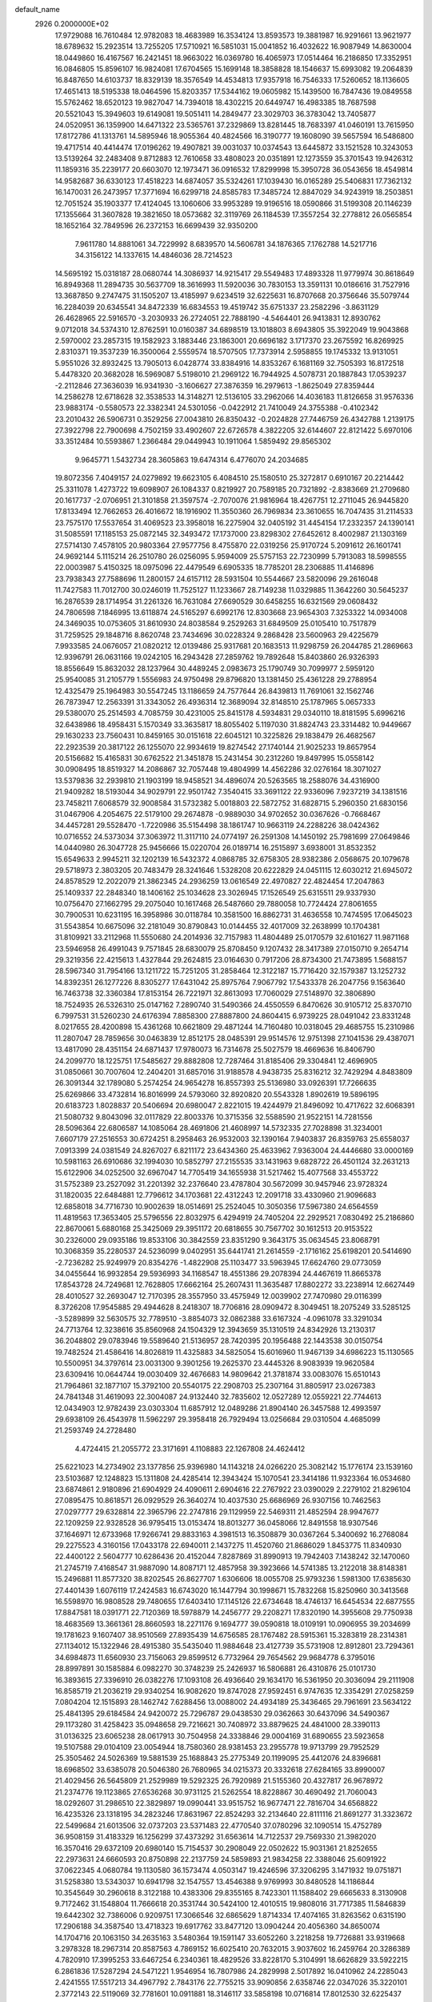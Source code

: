 default_name                                                                    
 2926  0.2000000E+02
  17.9729088  16.7610484  12.9782083  18.4683989  16.3534124  13.8593573
  19.3881987  16.9291661  13.9621977  18.6789632  15.2923514  13.7255205
  17.5710921  16.5851031  15.0041852  16.4032622  16.9087949  14.8630004
  18.0449860  16.4167567  16.2421451  18.9663022  16.0369780  16.4065973
  17.0514464  16.2186850  17.3352951  16.0846805  15.8596107  16.9824081
  17.6704565  15.1699148  18.3858828  18.1546637  15.6993082  19.2064839
  16.8487650  14.6103737  18.8329139  18.3576549  14.4534813  17.9357918
  16.7546333  17.5260652  18.1136605  17.4651413  18.5195338  18.0464596
  15.8203357  17.5344162  19.0605982  15.1439500  16.7847436  19.0849558
  15.5762462  18.6520123  19.9827047  14.7394018  18.4302215  20.6449747
  16.4983385  18.7687598  20.5521043  15.3949603  19.6149081  19.5051411
  14.2849477  23.3029703  36.3783042  13.7405877  24.0520951  36.1359900
  14.6471322  23.5365761  37.2329869  13.8281445  18.7683397  41.0460191
  13.7615950  17.8172786  41.1313761  14.5895946  18.9055364  40.4824566
  16.3190777  19.1608090  39.5657594  16.5486800  19.4717514  40.4414474
  17.0196262  19.4907821  39.0031037  10.0374543  13.6445872  33.1521528
  10.3243053  13.5139264  32.2483408   9.8712883  12.7610658  33.4808023
  20.0351891  12.1273559  35.3701543  19.9426312  11.1859316  35.2239177
  20.6603070  12.1973471  36.0916532  17.8299998  15.3950728  36.0543656
  18.4549814  14.9582687  36.6330123  17.4518223  14.6874057  35.5324261
  17.1039430  16.0165289  25.5406831  17.7362132  16.1470031  26.2473957
  17.3771694  16.6299718  24.8585783  17.3485724  12.8847029  34.9243919
  18.2503851  12.7051524  35.1903377  17.4124045  13.1060606  33.9953289
  19.9196516  18.0590866  31.5199308  20.1146239  17.1355664  31.3607828
  19.3821650  18.0573682  32.3119769  26.1184539  17.3557254  32.2778812
  26.0565854  18.1652164  32.7849596  26.2372153  16.6699439  32.9350200
   7.9611780  14.8881061  34.7229992   8.6839570  14.5606781  34.1876365
   7.1762788  14.5217716  34.3156122  14.1337615  14.4846036  28.7214523
  14.5695192  15.0318187  28.0680744  14.3086937  14.9215417  29.5549483
  17.4893328  11.9779974  30.8618649  16.8949368  11.2894735  30.5637709
  18.3616993  11.5920036  30.7830153  13.3591131  10.0186616  31.7527916
  13.3687850   9.2747475  31.1505207  13.4185997   9.6234519  32.6225631
  16.8707668  20.3756646  35.5079744  16.2284039  20.6345541  34.8472339
  16.6834553  19.4519742  35.6751337  23.2582296  -3.8631129  26.4628965
  22.5916570  -3.2030933  26.2724051  22.7888190  -4.5464401  26.9413831
  12.8930762   9.0712018  34.5374310  12.8762591  10.0160387  34.6898519
  13.1018803   8.6943805  35.3922049  19.9043868   2.5970002  23.2857315
  19.1582923   3.1883446  23.1863001  20.6696182   3.1717370  23.2675592
  16.8269925   2.8310371  19.3537239  16.3500064   2.5559574  18.5707505
  17.7373914   2.5958855  19.1745332  13.9131051   5.9551026  32.8932425
  13.7905013   6.0428774  33.8384916  14.8353267   6.1681169  32.7505393
  16.8172518   5.4478320  20.3682028  16.5969087   5.5198010  21.2969122
  16.7944925   4.5078731  20.1887843  17.0539237  -2.2112846  27.3636039
  16.9341930  -3.1606627  27.3876359  16.2979613  -1.8625049  27.8359444
  14.2586278  12.6718628  32.3538533  14.3148271  12.5136105  33.2962066
  14.4036183  11.8126658  31.9576336  23.9883174  -0.5580573  22.3382341
  24.5301056  -0.0422912  21.7410049  24.3755388  -0.4102342  23.2010432
  26.5906731   0.3529256  27.0043810  26.8350432  -0.2024828  27.7446759
  26.4342788   1.2139175  27.3922798  22.7900698   4.7502159  33.4902607
  22.6726578   4.3822205  32.6144607  22.8121422   5.6970106  33.3512484
  10.5593867   1.2366484  29.0449943  10.1911064   1.5859492  29.8565302
   9.9645771   1.5432734  28.3605863  19.6474314   6.4776070  24.2034685
  19.8072356   7.4049157  24.0279892  19.6623105   6.4084510  25.1580510
  25.3272817   0.6910167  20.2214442  25.3311078   1.4273722  19.6098907
  26.1084337   0.8219927  20.7589185  20.7321892  -2.8383669  21.2709680
  20.1617737  -2.0706951  21.3101858  21.3597574  -2.7070076  21.9816964
  18.4267751  12.2711045  26.9445820  17.8133494  12.7662653  26.4016672
  18.1916902  11.3550360  26.7969834  23.3610655  16.7047435  31.2114533
  23.7575170  17.5537654  31.4069523  23.3958018  16.2275904  32.0405192
  31.4454154  17.2332357  24.1390141  31.5085591  17.1185153  25.0872145
  32.3493472  17.1737000  23.8298302  27.6452612   8.4002987  21.1303169
  27.5714130   7.4578105  20.9803364  27.9577756   8.4755870  22.0319256
  25.9170724   5.2091612  26.1601741  24.9692144   5.1115214  26.2510780
  26.0256095   5.9594009  25.5757153  22.7230999   5.7913083  18.5998555
  22.0003987   5.4150325  18.0975096  22.4479549   6.6905335  18.7785201
  28.2306885  11.4146896  23.7938343  27.7588696  11.2800157  24.6157112
  28.5931504  10.5544667  23.5820096  29.2616048  11.7427583  11.7012700
  30.0246019  11.7525127  11.1233667  28.7149238  11.0329885  11.3642260
  30.5645237  16.2876539  28.1714954  31.2261326  16.7631084  27.6690529
  30.6458255  16.6321569  29.0608432  24.7806598   7.1846995  13.6118874
  24.5165297   6.6992176  12.8303668  23.9654303   7.3253322  14.0934008
  24.3469035  10.0753605  31.8610930  24.8038584   9.2529263  31.6849509
  25.0105410  10.7517879  31.7259525  29.1848716   8.8620748  23.7434696
  30.0228324   9.2868428  23.5600963  29.4225679   7.9933585  24.0676057
  21.0820212  12.0139486  25.9317681  20.1683513  11.9298759  26.2044785
  21.2869663  12.9396791  26.0631166  19.0242105  16.2943428  27.2859762
  19.7892648  15.8403860  26.9326393  18.8556649  15.8632032  28.1237964
  30.4489245   2.0983673  25.1790749  30.7099977   2.5959120  25.9540085
  31.2105779   1.5556983  24.9750498  29.8796820  13.1381450  25.4361228
  29.2788954  12.4325479  25.1964983  30.5547245  13.1186659  24.7577644
  26.8439813  11.7691061  32.1562746  26.7873947  12.2563391  31.3343052
  26.4936314  12.3689094  32.8148510  25.1787965   5.0657333  29.5380070
  25.2514593   4.7085759  30.4231005  25.8415178   4.5934831  29.0340110
  18.8181595   5.6996216  32.6438986  18.4958431   5.1570349  33.3635817
  18.8055402   5.1197030  31.8824743  23.3314482  10.9449667  29.1630233
  23.7560431  10.8459165  30.0151618  22.6045121  10.3225826  29.1838479
  26.4682567  22.2923539  20.3817122  26.1255070  22.9934619  19.8274542
  27.1740144  21.9025233  19.8657954  20.5156682  15.4165831  30.6762522
  21.3451878  15.2431454  30.2312260  19.8497995  15.0558142  30.0908495
  18.8519327  14.2086867  32.7057448  19.4804999  14.4562286  32.0276164
  18.3071027  13.5379836  32.2939810  21.1903199  18.9458521  34.4896074
  20.5263565  18.2588076  34.4316900  21.9409282  18.5193044  34.9029791
  22.9501742   7.3540415  33.3691122  22.9336096   7.9237219  34.1381516
  23.7458211   7.6068579  32.9008584  31.5732382   5.0018803  22.5872752
  31.6828715   5.2960350  21.6830156  31.0467906   4.2054675  22.5179100
  29.2674878  -0.9889030  34.9702652  30.0367626  -0.7668467  34.4457281
  29.5528470  -1.7220986  35.5154498  38.1861747  10.9663119  24.2288226
  38.0424362  10.0716552  24.5373034  37.3063972  11.3117110  24.0774197
  26.2591308  14.1450192  25.7981699  27.0649846  14.0440980  26.3047728
  25.9456666  15.0220704  26.0189714  16.2515897   3.6938001  31.8532352
  15.6549633   2.9945211  32.1202139  16.5432372   4.0868785  32.6758305
  28.9382386   2.0568675  20.1079678  29.5718973   2.3803205  20.7483479
  28.3241646   1.5328208  20.6222829  24.0451115  12.6030212  21.6945072
  24.8578529  12.2022079  21.3862345  24.2936259  13.0616549  22.4970827
  22.4824454  17.2047863  25.1409337  22.2848340  18.1406162  25.1034628
  23.3026945  17.1526549  25.6315511  29.9337930  10.0756470  27.1662795
  29.2075040  10.1617468  26.5487660  29.7880058  10.7724424  27.8061655
  30.7900531  10.6231195  16.3958986  30.0118784  10.3581500  16.8862731
  31.4636558  10.7474595  17.0645023  31.5543854  10.6675096  32.2181049
  30.8790843  10.0144455  32.4017009  32.2638999  10.1704381  31.8109921
  33.2112968  11.5550680  24.2014936  32.7157983  11.4804489  25.0170579
  32.6101627  11.9871168  23.5946958  26.4991043   9.7571845  28.6830079
  25.8708450   9.1207432  28.3417389  27.0150710   9.2654714  29.3219356
  22.4215613   1.4327844  29.2624815  23.0164630   0.7917206  28.8734300
  21.7473895   1.5688157  28.5967340  31.7954166  13.1211722  15.7251205
  31.2858464  12.3122187  15.7716420  32.1579387  13.1252732  14.8392351
  26.1277226   8.8305277  17.6431042  25.8975764   7.9067792  17.5433378
  26.2047756   9.1563640  16.7463738  32.3360384  17.8153154  26.7221971
  32.8613093  17.7060029  27.5148970  32.3806890  18.7524935  26.5326310
  25.0147162   7.2890740  31.5490366  24.4550559   6.8470626  30.9105712
  25.8370710   6.7997531  31.5260230  24.6176394   7.8858300  27.8887800
  24.8604415   6.9739225  28.0491042  23.8331248   8.0217655  28.4200898
  15.4361268  10.6621809  29.4871244  14.7160480  10.0318045  29.4685755
  15.2310986  11.2807047  28.7859656  30.0463839  12.8512175  28.0485391
  29.9514576  12.9751398  27.1041536  29.4387071  13.4817090  28.4351154
  24.6871437  17.9780073  16.7314678  25.5027579  18.4669636  16.8406790
  24.2099770  18.1225751  17.5485627  29.8882808  12.7287464  31.8185406
  29.3304841  12.4696905  31.0850661  30.7007604  12.2404201  31.6857016
  31.9188578   4.9438735  25.8316212  32.7429294   4.8483809  26.3091344
  32.1789080   5.2574254  24.9654278  16.8557393  25.5136980  33.0926391
  17.7266635  25.6269866  33.4732814  16.8016999  24.5793060  32.8920820
  20.5543328   1.8902619  19.5896195  20.6183723   1.8028837  20.5406694
  20.6980047   2.8221015  19.4244979  21.8496092  10.4717622  32.6068391
  21.5080732   9.8043096  32.0117829  22.8003376  10.3715356  32.5588590
  21.9522151  14.7281556  28.5096364  22.6806587  14.1085064  28.4691806
  21.4608997  14.5732335  27.7028898  31.3234001   7.6607179  27.2516553
  30.6724251   8.2958463  26.9532003  32.1390164   7.9403837  26.8359763
  25.6558037   7.0913399  24.0381549  24.8267027   6.8211172  23.6434360
  25.4633962   7.9363004  24.4446680  33.0000169  10.5981163  26.6910686
  32.1994030  10.5852797  27.2155535  33.1431963   9.6828722  26.4501124
  32.2631213  15.6122906  34.0252500  32.6967047  14.7705419  34.1655938
  31.5217462  15.4077568  33.4553722  31.5752389  23.2527092  31.2201392
  32.2376640  23.4787804  30.5672099  30.9457946  23.9728324  31.1820035
  22.6484881  12.7796612  34.1703681  22.4312243  12.2091718  33.4330960
  21.9096683  12.6858018  34.7716730  10.9002639  18.0514691  25.2524045
  10.3050356  17.5967380  24.6564559  11.4819563  17.3653405  25.5796556
  22.8032975   6.4294919  24.7405204  22.2929521   7.0830492  25.2186860
  22.8670061   5.6880168  25.3425069  29.3951172  20.6818655  30.7567702
  30.1612513  20.9153522  30.2326000  29.0935186  19.8533106  30.3842559
  23.8351290   9.3643175  35.0634545  23.8068791  10.3068359  35.2280537
  24.5236099   9.0402951  35.6441741  21.2614559  -2.1716162  25.6198201
  20.5414690  -2.7236282  25.9249979  20.8354276  -1.4822908  25.1103477
  33.5963945  17.6624760  29.0773059  34.0455644  16.9932854  29.5936993
  34.1168547  18.4551386  29.2078394  24.4467619  11.8665378  17.8543728
  24.7249681  12.7628805  17.6662164  25.2607431  11.3635487  17.8802272
  33.2238914  12.6627449  28.4010527  32.2693047  12.7170395  28.3557950
  33.4575949  12.0039902  27.7470980  29.0116399   8.3726208  17.9545885
  29.4944628   8.2418307  18.7706816  28.0909472   8.3049451  18.2075249
  33.5285125  -3.5289899  32.5630575  32.7789510  -3.8854073  32.0862388
  33.6167324  -4.0961078  33.3291034  24.7713764  12.3238616  35.8560968
  24.1504329  12.3943659  35.1310519  24.8342926  13.2130317  36.2048802
  29.0783946  19.5589640  21.5136957  28.7420395  20.1956488  22.1443538
  30.0150754  19.7482524  21.4586416  14.8026819  11.4325883  34.5825054
  15.6016960  11.9467139  34.6986223  15.1130565  10.5500951  34.3797614
  23.0031300   9.3901256  19.2625370  23.4445326   8.9083939  19.9620584
  23.6309416  10.0644744  19.0030409  32.4676683  14.9809642  21.3781874
  33.0083076  15.6510143  21.7964861  32.1877107  15.3792100  20.5540175
  22.2908703  25.2307164  31.8805917  23.0267383  24.7841348  31.4619093
  22.3004087  24.9132440  32.7835602  12.0527289  12.0559221  22.7744613
  12.0434903  12.9782439  23.0303304  11.6857912  12.0489286  21.8904140
  26.3457588  12.4993597  29.6938109  26.4543978  11.5962297  29.3958418
  26.7929494  13.0256684  29.0310504   4.4685099  21.2593749  24.2728480
   4.4724415  21.2055772  23.3171691   4.1108883  22.1267808  24.4624412
  25.6221023  14.2734902  23.1377856  25.9396980  14.1143218  24.0266220
  25.3082142  15.1776174  23.1539160  23.5103687  12.1248823  15.1311808
  24.4285414  12.3943424  15.1070541  23.3414186  11.9323364  16.0534680
  23.6874861   2.9180896  21.6904929  24.4090611   2.6904616  22.2767922
  23.0390029   2.2279102  21.8296104  27.0895475  10.8618571  26.0929529
  26.3640274  10.4037530  25.6686969  26.9307156  10.7462563  27.0297777
  29.6328814  22.3965796  22.2747816  29.1129959  22.5469311  21.4852594
  28.9947677  22.1209259  22.9328528  36.9795415  13.0153474  18.8013277
  36.0458066  12.8491558  18.9307546  37.1646971  12.6733968  17.9266741
  29.8833163   4.3981513  16.3508879  30.0367264   5.3400692  16.2768084
  29.2275523   4.3160156  17.0433178  22.6940011   2.1437275  11.4520760
  21.8686029   1.8453775  11.8340930  22.4400122   2.5604777  10.6286436
  20.4152044   7.8287869  31.8990913  19.7942403   7.1438242  32.1470060
  21.2745719   7.4168547  31.9887090  14.8087171  12.4857958  39.3923666
  14.5741385  13.2122018  38.8148381  15.2496881  11.8577320  38.8202545
  26.8627707   1.6306606  18.0055708  25.9793236   1.5981300  17.6385630
  27.4401439   1.6076119  17.2424583  16.6743020  16.1447794  30.1998671
  15.7832268  15.8250960  30.3413568  16.5598970  16.9808528  29.7480655
  17.6403410  17.1145126  22.6734648  18.4746137  16.6454534  22.6877555
  17.8847581  18.0391771  22.7120369  18.5978879  14.2456777  29.2208271
  17.8320190  14.3955608  29.7750938  18.4683569  13.3661361  28.8660593
  18.2271176   9.1694777  39.0590818  18.0109191  10.0906955  39.2034699
  19.1781623   9.1607407  38.9510569  27.8935439  14.6756585  28.1767482
  28.5915361  15.3283819  28.2314381  27.1134012  15.1322946  28.4915380
  35.5435040  11.9884648  23.4127739  35.5731908  12.8912801  23.7294361
  34.6984873  11.6560930  23.7156063  29.8599512   6.7732964  29.7654562
  29.9684778   6.3795016  28.8997891  30.1585884   6.0982270  30.3748239
  25.2426937  16.5806881  26.4310876  25.0101730  16.3893615  27.3396910
  26.0382276  17.1093108  26.4936640  29.1634170  16.5361950  20.3036094
  29.2111908  16.8585719  21.2036219  29.9340254  16.9082620  19.8747028
  27.9592451   6.9747635  12.3354291  27.0258259   7.0804204  12.1515893
  28.1462742   7.6288456  13.0088002  24.4934189  25.3436465  29.7961691
  23.5634122  25.4841395  29.6184584  24.9420072  25.7296787  29.0438530
  29.0362663  30.6437096  34.5490367  29.1173280  31.4258423  35.0948658
  29.7216621  30.7408972  33.8879625  24.4841000  28.3390113  31.0136325
  23.6065238  28.0617913  30.7504958  24.3338846  29.0004169  31.6890655
  23.5923658  19.5107588  29.0104109  23.0054944  18.7580360  28.9381453
  23.2955778  19.9713799  29.7952529  25.3505462  24.5026369  19.5881539
  25.1688843  25.2775349  20.1199095  25.4412076  24.8396681  18.6968502
  33.6385078  20.5046380  26.7680965  34.0215373  20.3332618  27.6284165
  33.8990007  21.4029456  26.5645809  21.2529989  19.5292325  26.7920989
  21.5155360  20.4327817  26.9678972  21.2374776  19.1123865  27.6536268
  30.9731125  21.5262554  18.8228867  30.4690492  21.7060043  18.0292607
  31.2986510  22.3829897  19.0990441  33.9515752  16.9677471  22.7816704
  34.6568822  16.4235326  23.1318195  34.2823246  17.8631967  22.8524293
  32.2134640  22.8111116  21.8691277  31.3323672  22.5499684  21.6013506
  32.0737203  23.5371483  22.4770540  37.0780296  32.1090514  15.4752789
  36.9508159  31.4183329  16.1256299  37.4373292  31.6563614  14.7122537
  29.7569330  21.3982020  16.3570416  29.6372109  20.6980140  15.7154537
  30.2908049  22.0502622  15.9031361  21.8252655  22.2973631  24.6660593
  20.8750898  22.2137759  24.5859893  21.9834258  22.3388046  25.6091922
  37.0622345   4.0680784  19.1130580  36.1573474   4.0503147  19.4246596
  37.3206295   3.1471932  19.0751871  31.5258380  13.5343037  10.6941798
  32.1547557  13.4546388   9.9769993  30.8480528  14.1186844  10.3545649
  30.2960618   8.3122188  10.4383306  29.8355165   8.7423301  11.1588402
  29.6665633   8.3130908   9.7172462  31.1548804  11.7666618  20.3531744
  30.5424100  12.4010515  19.9808016  31.7717385  11.5846839  19.6442302
  32.7386006   0.9209751  17.3066546  32.6865629   1.8714334  17.4074165
  31.8263562   0.6315190  17.2906188  34.3587540  13.4718323  19.6917762
  33.8477120  13.0904244  20.4056360  34.8650074  14.1704716  20.1063150
  34.2635163   3.5480364  19.1591147  33.6052260   3.2218258  19.7726881
  33.9319668   3.2978328  18.2967314  20.8587563   4.7869152  16.6025410
  20.7632015   3.9037602  16.2459764  20.3286389   4.7820910  17.3995253
  33.6467254   6.2340361  18.4829526  33.8228170   5.3104991  18.6626829
  33.5922215   6.2861836  17.5287294  24.5471221   1.9546954  16.7807986
  24.2829998   2.5017892  16.0410962  24.2285043   2.4241555  17.5517213
  34.4967792   2.7843176  22.7755215  33.9090856   2.6358746  22.0347026
  35.3220101   2.3772143  22.5119069  32.7781601  10.0911881  18.3146117
  33.5858198  10.0716814  17.8012530  32.6225437   9.1768136  18.5511168
  35.9540105  10.7036627  27.5575519  36.2987912  11.1253311  26.7704345
  35.1377900  10.2935078  27.2715643  -2.8811609   8.7362337  20.4310217
  -3.0118363   9.6780520  20.3208672  -2.7720447   8.6183153  21.3746428
   4.7344980   8.5389280  28.6633638   4.6526570   7.9972554  29.4482998
   4.2672992   8.0505409  27.9855473   3.8666217  10.8292333  29.7145337
   2.9565752  11.0130406  29.4815912   4.0752238  10.0210114  29.2460314
   2.2998687  15.1337852  21.1326810   3.1308434  15.4382622  20.7679803
   2.4302451  15.1603940  22.0805870  -2.1663292   9.3060004  23.2727946
  -1.4143562   8.7159025  23.3233204  -1.7873465  10.1594522  23.0625000
  -0.4296652  18.0563326  34.2038913  -0.9772354  18.6483261  33.6881953
  -0.7776824  17.1844280  34.0170810  -1.9152424  19.2861983  21.8449231
  -1.6790338  20.0435078  22.3805720  -2.1225994  18.5997072  22.4789301
  -0.3159186   9.0927675  31.0066431  -0.2915661   8.4227712  30.3234567
   0.3072776   9.7572319  30.7127971   2.0828277  14.9814921  23.9050374
   2.9332184  14.7178664  24.2565613   1.4690333  14.8293408  24.6236042
   4.8933040  15.5343958  17.6125774   4.8342967  14.8941782  18.3217117
   5.3257826  16.2910515  18.0083882  10.6939033  14.0362958  30.5048005
  11.0376727  14.8550879  30.1475414  11.1420124  13.3515224  30.0082974
   3.1705255  16.4728831  15.9308100   3.6913656  16.1941031  16.6839628
   2.7695680  15.6669352  15.6053673   2.3906579   8.0145905  18.4259963
   2.0313847   8.5674780  17.7321159   1.8770905   7.2081536  18.3797387
  13.9043121  25.6005873  27.9948743  13.5875746  26.4038485  27.5817391
  13.1328007  25.0361360  28.0438303   9.9016732  22.7016336  31.3738982
   8.9562200  22.8196712  31.4656435  10.1912905  22.4078001  32.2376201
  -2.6715164  27.7703769  29.2337079  -2.4269952  28.6737863  29.0329771
  -3.4933296  27.8467568  29.7184975  12.2361842  33.7722690  24.7771065
  12.4901724  33.1400538  25.4494352  13.0463705  33.9538828  24.3008225
   2.7022288  29.1108135  27.0100626   2.9719375  29.5920947  27.7922758
   3.1451478  29.5581681  26.2890020   2.3728635  24.4851823  17.7228561
   2.2365986  23.6139116  17.3506315   2.1220137  25.0869595  17.0220207
   6.8793871  15.8949609  25.4046019   6.4428607  15.7561636  24.5641188
   7.4264969  16.6679877  25.2655613  12.2704437  29.0921479  18.5665074
  12.0659636  28.9476551  19.4903806  11.6510837  28.5357323  18.0942505
  14.9651156  16.4966397  27.0706281  15.7910073  16.4859682  26.5868710
  15.0445371  17.2437965  27.6636549   2.2986102  25.1843989  31.0530916
   3.0598725  24.6747612  30.7756370   2.1882376  25.8428235  30.3671420
  12.2718194  27.4074419  23.8574166  12.5052248  27.7834427  24.7061670
  12.7004557  26.5516240  23.8485583  14.0947862  15.8142803  35.3962205
  13.6727556  16.6709363  35.3309338  14.7983510  15.8438567  34.7478737
   9.4067013  22.8637351  27.1266457  10.3260302  23.0764946  27.2872684
   9.4026692  22.4581555  26.2596273  11.2749330  21.2475891  33.6404476
  11.0214727  20.6568466  34.3496816  11.1570170  20.7299973  32.8439387
   0.0764326  22.4830558  16.8691818   0.8547624  22.4675700  17.4261331
  -0.5337075  21.8797547  17.2934326  13.4232627  15.9186605  40.7611166
  12.6563548  15.5365962  41.1878613  13.6271994  15.3132114  40.0483241
   8.0955114  25.3402309  21.5262815   7.9837857  26.2324616  21.1981449
   8.6232981  24.9035005  20.8577460  13.7742842  32.2159710  33.7005708
  12.8204141  32.2580642  33.7683337  13.9665999  32.5425289  32.8215904
  15.9251660  25.7884231  29.7693919  15.4076326  26.1986472  30.4622897
  15.3136956  25.6911178  29.0394142   9.9708349  20.4791809  28.3102888
   9.3969226  20.0370519  28.9358913   9.4456426  21.2061845  27.9758182
   6.0498276  19.9578711  39.2766416   5.9729532  20.8837391  39.5070555
   6.5780187  19.5792194  39.9793996   8.3352380  25.1938747  33.7257700
   8.1014761  26.0367050  34.1146457   9.0158813  24.8450719  34.3013508
   3.2282097  21.3457691  21.3537651   3.5522414  22.2127033  21.1095100
   2.4525838  21.5213217  21.8865105  21.4136001  22.3940286  37.5939338
  20.7073324  21.9980689  37.0834108  20.9951985  23.1173393  38.0608318
   7.8234563  31.2230596  28.2713350   6.9801516  30.8474206  28.0184231
   8.4723391  30.6142786  27.9183922   0.8119216  23.5057033  24.8747649
   1.6640679  23.6084873  25.2984559   1.0093219  23.0821058  24.0394026
  11.0917701  16.1536981  28.0619305  11.5132871  16.5614733  28.8184188
  10.1656837  16.3774578  28.1542741  11.3002826  17.5045306  39.3215925
  12.1104897  17.2162704  39.7419522  11.5777940  18.1842769  38.7074554
  -2.4334322  13.2840555  23.2494767  -3.3233482  13.3413550  22.9016289
  -1.9490164  13.9640179  22.7812628  14.2733938  19.4952238  25.7539858
  14.4357968  18.9293111  24.9992673  14.9876496  19.2974445  26.3597529
   1.8199123  23.3634387  28.4835842   1.8072990  24.2899859  28.2436197
   2.5670109  23.2796228  29.0760793  10.4868103  26.2342675  27.5858258
  10.0764249  25.5288349  27.0856453  10.7856035  25.8137412  28.3921211
  10.7366183  25.3259277  30.3147890  11.0331697  24.4206136  30.4080389
  11.1120986  25.7798711  31.0692304   4.9469147  12.4909009  27.4817339
   5.8806309  12.3544529  27.6423200   4.5285157  11.6954029  27.8109101
  15.3218396  18.8710339  32.6086838  14.5226359  19.3592051  32.4107088
  16.0270514  19.4115484  32.2526608   5.7158670  24.5658373  26.2155264
   6.2329740  24.6123343  25.4113683   6.2187896  23.9892094  26.7906794
   3.9643866  20.1885390  29.1682644   4.6661505  20.0483923  28.5325615
   4.2272475  20.9754920  29.6455912   9.4305207  22.9938937  18.4389550
   9.2775178  23.5095719  17.6471862   8.6543780  22.4391766  18.5172067
   4.6524546  18.3644581  26.1532916   3.9234506  18.8703622  25.7943402
   4.2674593  17.8697819  26.8766905  20.6771493  24.3475747  22.4002224
  20.4252380  24.0407580  23.2712195  21.6103840  24.5461460  22.4768664
   5.1705492  24.8869620  21.5734483   5.0134599  24.6118299  20.6702002
   6.1135172  24.7778675  21.6964996  16.7210997  32.8793650  24.5768842
  17.4809931  33.2695920  25.0087602  16.1317277  32.6458341  25.2940563
  11.9186135  23.6217913  27.6323834  12.0562951  23.5296977  28.5751423
  12.6682640  23.1775032  27.2363227   9.3230703  33.5653337  26.8024878
   8.5190578  33.0711521  26.9624262   9.5635761  33.3465855  25.9021890
   8.6517411  15.8783384  31.0430502   9.0048797  16.2104289  31.8684234
   9.3745322  15.3857795  30.6542178  11.6299375  20.5485065  37.9972667
  10.9428928  21.1392988  38.3057564  12.4418812  20.9309045  38.3300596
   2.9063946  25.6345124  22.8012975   2.6138834  26.4758915  22.4509404
   3.7043423  25.4354873  22.3115013   7.2043659  23.3752654  28.4192447
   7.8905749  23.0293899  27.8485265   7.6765909  23.8701357  29.0888258
  14.2195092  22.3042969  26.6306903  14.8134051  22.1658815  27.3684983
  13.8732464  21.4335684  26.4353295  18.6440374  21.4084641  28.1315606
  18.2922484  22.0949748  28.6982876  18.8248212  20.6783912  28.7236270
  15.2032957  22.6152637  19.3605126  14.5849540  22.1871132  18.7684210
  15.8404908  23.0323721  18.7806549   2.9017442  18.5717830  21.3989856
   2.5415226  18.3210299  20.5483417   2.9931161  19.5233163  21.3493133
   3.8761056  17.9395014  35.5767717   4.3652972  17.4566732  34.9105882
   4.5502403  18.3307301  36.1323925  12.7637333  19.5821167  31.3414431
  12.9373139  19.7173208  30.4098737  11.8118416  19.4989065  31.3981005
  11.2437943  24.6419441  19.8065579  10.9105955  23.9759005  19.2052292
  10.9176682  25.4691911  19.4522474  -6.4758273  18.3138075  26.3398258
  -6.6431559  18.6218649  25.4491330  -5.5367868  18.1290284  26.3569021
  22.1354324  28.1078791  29.6872290  21.9518961  27.4774118  28.9907685
  21.8172930  28.9429840  29.3442726  14.7117609  34.5602722  23.2774393
  15.2269799  35.3160849  22.9954315  15.3604154  33.9363981  23.6034153
  10.1311995  17.1326817  36.7716894  10.4458109  17.2015177  37.6730845
  10.1510355  16.1946632  36.5820591  11.9623137  26.3845119  32.7633341
  12.8859180  26.3868605  33.0146931  11.6426173  25.5238334  33.0339975
   8.1938751  25.0266620  30.7156204   8.0462184  25.3030480  31.6200761
   9.1216551  25.2031251  30.5596817   1.2652900  13.7367890  30.3406771
   1.0951841  13.3014199  31.1759912   0.5003996  13.5310645  29.8032276
  11.0828266  29.1064632  36.3544197  10.9837877  28.1709296  36.5310551
  12.0191462  29.2729317  36.4631653  -0.8198145  23.6918942  28.6724073
  -0.8789480  24.4165581  28.0498342   0.1193578  23.5321408  28.7654994
  -2.5580425  21.0881854  28.6259425  -2.0407950  20.5262475  28.0489566
  -1.9954064  21.8448281  28.7907586   5.8427611  20.1788010  32.0614978
   5.7037556  19.2663827  32.3152737   5.1859369  20.6679562  32.5570187
   7.7439542  21.0683228  35.1295716   7.1222994  20.5545004  35.6450945
   8.3999006  20.4330063  34.8426237  10.9602792  37.4661309  29.4930607
  10.0773398  37.1442967  29.3112021  11.4754645  36.6752305  29.6520970
   2.5952652  19.8995635  25.5775904   2.2832571  20.6030246  26.1468226
   3.3138586  20.2929749  25.0825319   1.3109738  19.9422470  29.0322707
   2.2211916  20.1698483  28.8427106   1.1224583  20.3801532  29.8622899
  18.5071239  26.4134164  23.6230602  18.1487585  26.9910205  22.9491317
  17.7867842  26.2910596  24.2414220  17.6521219  25.4614011  26.4574848
  17.1643291  24.8945066  25.8600563  18.2665868  24.8737350  26.8971589
  18.6798205  23.8074401  20.6395043  19.2644420  24.2650120  21.2437207
  17.8021508  23.9734715  20.9835411   8.2342605  27.5177006  26.5049466
   8.5106304  27.0327581  25.7273333   8.8815743  27.2895104  27.1721391
  16.8907785  21.7501130  25.1983010  16.8957972  21.5325406  26.1304323
  15.9628536  21.8144150  24.9723528   7.4596332  27.4098031  30.1475220
   7.2283316  27.5363534  29.2273500   7.6173820  26.4690973  30.2276446
   8.1140494  18.1715848  34.0804809   7.3836111  18.0017182  33.4856388
   8.6254605  17.3625376  34.0689426   9.1860894  20.7370300  40.5139524
   8.4137039  20.2493744  40.8000372   8.9304911  21.1195656  39.6745671
  14.8372200  21.0129023  43.9777900  14.5401675  21.1918935  44.8699524
  14.0305603  20.9083494  43.4732104  18.8628349  34.2519392  22.5708609
  18.9320816  34.3399288  23.5214894  18.7894737  33.3091884  22.4222977
  12.4376675  22.9512755  30.2384053  11.8055265  22.5271641  30.8187147
  13.2891825  22.7617743  30.6324146   0.1413217  19.7353373  23.9562527
   1.0070963  19.6633233  24.3580985  -0.4536342  19.8760258  24.6927757
  15.9886813  16.3922038  33.5051208  15.6323398  17.2020950  33.1399786
  16.8371046  16.2881939  33.0743172   7.8328089  19.5166989  29.9503251
   7.2521859  19.8590444  30.6299636   7.3214426  19.5810272  29.1437284
  17.5428805  21.2751945  37.9924043  16.9763761  20.8298953  37.3623145
  18.3960714  21.3159174  37.5603872  13.5561713  24.7676768  10.7297240
  12.7678846  25.1160390  10.3132151  14.0112096  25.5401609  11.0650451
   7.3734887  16.0448811  22.5109267   6.5460665  16.3039978  22.1053865
   7.3536341  15.0879036  22.5053045   6.8654960   9.3649996  27.2309191
   6.1593856   9.1041372  27.8221812   7.3045364   8.5448056  27.0056257
   6.2965202  18.4611149  23.9978972   5.6896889  18.2957265  24.7194472
   6.9370535  19.0737698  24.3592873  12.0461086  12.2531707  17.1746266
  12.5946905  11.7118050  16.6069885  11.2273626  11.7637051  17.2540632
  14.4389107  15.1968249  31.3775067  14.9368471  15.4887748  32.1410881
  14.2103630  14.2882487  31.5736880   8.0436095  13.6465479  25.9631337
   7.5447450  14.4390060  25.7646994   7.8373544  13.0476943  25.2454534
   8.4722692  19.6342195  25.5051903   8.7335439  19.9283475  24.6325758
   9.2353119  19.1609407  25.8368601  18.9749447  18.8627412  29.2579087
  19.4763816  18.8195528  30.0721124  19.2799878  18.1118589  28.7486383
   8.7906867  27.1236603  19.3763284   9.2062186  27.7439918  19.9752891
   9.4038726  27.0493902  18.6450837  16.2343781  22.6672060  21.9877959
  16.0113668  21.7831265  22.2791739  16.0145233  22.6749539  21.0562189
  12.5066357  19.5504720  28.4506520  11.6386014  19.9461512  28.5293042
  12.5689512  19.2904648  27.5315520  17.1927352  19.7894864  22.8801766
  16.3305271  19.3942788  23.0091727  17.4048996  20.1829811  23.7265689
  21.0104863  20.2749079  22.6317913  20.3201145  20.3803054  21.9771846
  20.9574347  21.0676608  23.1656081  15.8619457  24.4528500  24.4337510
  16.1537577  23.8912765  23.7156196  15.5234559  23.8447862  25.0909534
   0.8250061  14.4741830  26.2040332   1.3880772  14.8703791  26.8690231
   0.1156833  14.0678210  26.7019921   2.7802796   7.0770316  27.1421813
   2.8156286   7.1093112  26.1861791   2.9864769   6.1677789  27.3589164
  18.3980707  28.2274046  36.3711178  18.8075107  27.5746346  35.8032429
  18.7014385  28.0035095  37.2509307  16.1035459  37.1068207  22.7538933
  16.9290050  37.2755403  23.2081871  15.5206431  37.8065791  23.0485019
  13.1975641  24.7846025  23.9677127  14.1203734  24.7541844  24.2201598
  13.1424238  24.2242871  23.1936081  20.2124964  31.2526556  30.8323116
  20.6639499  31.1027715  30.0016755  20.6486884  30.6669168  31.4510832
  17.7603517  28.0469716  29.9670204  18.5449039  27.5313542  30.1536976
  17.0414907  27.4172128  30.0206354  19.1177818  22.6424531  23.8512181
  18.5628289  22.4015015  24.5929738  18.5275345  23.0922932  23.2466655
  15.7941529  32.1870013  35.6869330  15.1751218  32.3335112  34.9716938
  16.4423681  31.5840450  35.3229377  19.8138989  26.5077438  31.2568814
  20.7054962  26.1635812  31.2036062  19.4087739  26.0139920  31.9698433
  24.7238054  28.6673472  25.9568429  25.4305736  28.9613865  25.3821679
  24.1848472  28.1019159  25.4036312  17.5354243  30.5046235  31.7229236
  17.6419791  29.6333517  31.3411338  18.4200594  30.8699528  31.7366002
  21.4343001  33.5586497  20.6955653  20.6674577  33.0327414  20.9227327
  22.0391533  32.9374420  20.2899973  27.5535291  29.9772152  29.1698086
  26.6577756  29.7763896  28.8986508  27.8531952  30.6326946  28.5399047
  21.1745997  31.8992250  24.8074339  21.9178495  32.3208654  25.2387469
  21.5556407  31.4638597  24.0448746  17.9000893  36.2994313  19.0515807
  18.7244412  36.4578814  19.5115473  17.6068176  35.4466577  19.3725181
  15.2781251  29.7305399  33.3741360  14.6281540  30.4330344  33.3905922
  16.0382431  30.1176471  32.9398544   6.2166779   6.5168146  24.2547028
   6.9335065   6.1246834  23.7560831   6.6513863   7.0315958  24.9346004
  13.2387863   1.0034161  27.0579899  12.7827691   1.7884213  27.3613823
  13.8851767   1.3289699  26.4315507   8.4347594   6.9718816  26.6865713
   9.0052757   6.7509773  27.4227400   8.9162082   7.6435719  26.2035899
  12.9834043   7.4800299  15.5308387  13.1217541   6.9254164  16.2986245
  13.5642155   7.1145068  14.8635434   7.4986028   8.4675167   8.5544256
   6.6107886   8.2895926   8.8648460   8.0250467   8.5208178   9.3520770
   1.9248582   8.7647052  21.3838796   2.6061462   9.4356431  21.3400533
   1.6282499   8.6650968  20.4792617   7.1190140   4.6082736  26.4884937
   7.4903945   5.4903249  26.5056368   6.6182438   4.5750427  25.6734129
  17.1446061  -2.6537229   8.0869647  17.4545305  -2.7779831   8.9840367
  17.0950775  -3.5388310   7.7259075   3.5540939   6.4196747   3.9917091
   4.4872563   6.5082141   4.1856175   3.1631654   6.1386477   4.8190123
  20.4164795   0.6535532  12.5269177  20.9879119   0.7193839  13.2920081
  19.5805675   0.3465994  12.8780051  11.7960108   0.0551412  18.2038700
  12.5695916  -0.4856426  18.0446300  11.7401036   0.6249798  17.4368040
  11.8862362   3.6127283  21.5425118  11.7412482   3.2300253  20.6772091
  11.1733181   3.2672155  22.0797273  10.8200054  -4.0023593  12.6475076
  10.9813444  -3.5437909  13.4720781  10.3270822  -4.7830422  12.9000798
   4.3148852  20.2135202  11.5421255   3.9613796  19.4898734  11.0248239
   5.2040983  20.3341037  11.2089717  14.8926964  -5.4903507   9.4764966
  14.4360937  -4.7057540   9.1729282  14.3611483  -5.8097772  10.2056435
  14.1339248   5.3190468  24.8380964  14.2248183   4.5293033  24.3049216
  13.6599948   5.0286754  25.6173952   7.9727054   4.2727796  15.5786278
   7.8792243   4.4797512  14.6487591   8.3895121   5.0475682  15.9557308
  11.4712055   4.7207427  14.9810426  11.5994644   5.3155278  14.2421162
  11.1180887   5.2755219  15.6765715  14.5943231  -0.9347449  24.9903923
  14.6971302  -1.0473792  24.0454182  14.8349905  -0.0222197  25.1504193
   8.0086162   1.6746634  16.6847130   7.8331276   1.8386906  17.6112823
   7.9019531   2.5287364  16.2658883  -2.1776918   5.8818616  20.1422752
  -1.4058581   5.9734588  19.5836031  -2.5094980   6.7743172  20.2405580
  13.7628372   9.2334345  25.1379668  13.2365045   8.5834028  25.6034391
  13.4115381  10.0762435  25.4251841   3.3921442   5.7865569  22.3315472
   4.1327223   6.3899905  22.3919111   3.5800981   5.2532159  21.5592438
  15.8143259   1.5827817   9.0619053  15.8773098   2.5230012   9.2299891
  16.7033048   1.3225268   8.8206258   9.3652028   2.7708629  12.2029797
   8.9409706   1.9242652  12.3427339  10.2960640   2.5622151  12.1242691
   4.0775483   9.7126863  14.9765633   3.9014044   9.4647429  14.0689680
   4.7399031   9.0876947  15.2713571   1.8241809   4.1972283  24.9798007
   2.7772546   4.1325000  24.9190341   1.5079360   3.8750538  24.1357481
   1.4779008   9.9421523  16.8735128   1.6636163   9.6499427  15.9811254
   1.7698532  10.8535390  16.8927475  12.5480426   7.2774404  22.8918885
  12.9889349   7.5721267  23.6887610  11.6703387   7.6548857  22.9502219
   0.0155562   7.7556121  25.9331545   0.6218602   7.1190960  26.3119349
   0.1156891   7.6482950  24.9872749   5.2931848  -8.5842838   5.2744679
   5.4036141  -8.4182348   4.3382708   6.0008080  -9.1898267   5.4954184
  12.0064438   0.2790731  14.3893900  12.9633036   0.2646317  14.4104295
  11.7677994   1.0629768  14.8841381   8.3065852  -1.2616149  10.7549474
   7.4680655  -0.8655347  10.9920909   8.9581646  -0.7446565  11.2286880
   5.2481091  -0.0595568  14.2877260   4.6600599   0.2539846  14.9748372
   5.0312977  -0.9869192  14.1916865  17.4062967   6.6154706  17.9138438
  17.1497302   6.0962317  18.6759438  16.6220488   7.1168022  17.6905640
  10.6079317   4.1220063   3.8455454  10.9405319   4.4118185   4.6950263
   9.9987513   3.4142030   4.0556536   8.1672223   9.3741747   6.1652624
   7.8819422   8.6971914   6.7788915   9.0125076   9.6660478   6.5066340
   6.1622314   4.0254751   3.4778905   6.8384306   4.6535904   3.7317755
   6.5345033   3.5632635   2.7268872   8.2501480   4.9010179   8.5510208
   7.4211100   4.5346027   8.2433396   8.9203385   4.3511021   8.1452263
   8.8903104   9.0440358  10.7664237   9.2964923   8.8575063  11.6128602
   8.3612252   9.8264259  10.9218790  13.5789312   6.1346591  17.8890512
  13.3293096   5.3171566  18.3198766  13.4325966   6.8092529  18.5521812
   2.6478729   5.4959929  11.7927947   3.5962822   5.4104990  11.6956226
   2.4085101   4.8117657  12.4179110   8.9320382   0.1039845  21.5568949
   9.4207328   0.6101260  20.9078725   9.6015336  -0.3942346  22.0257078
  13.2519686   7.9340709  19.9753694  12.3761306   8.3163740  19.9207429
  13.4757063   7.9797835  20.9049304  14.1677327  -1.3358222  17.8704457
  15.0260408  -1.3295144  18.2941192  14.1467972  -2.1599377  17.3840023
   5.7939507   3.9362927  21.5518968   6.1136688   4.8322963  21.6576782
   5.9953913   3.7159111  20.6424544   7.8027557  13.2168780  22.6756006
   7.5278852  12.5148521  23.2653783   8.5753573  12.8676957  22.2313142
  21.7100905   0.7023653  22.0438486  21.1838349   0.9236378  22.8121750
  22.3669679   0.0884154  22.3721921  18.1709726   4.5563883  23.2448659
  17.3018961   4.9563025  23.2131426  18.7721006   5.2962921  23.3310014
   4.9186707   2.7396361  25.5570303   4.3086119   2.0110996  25.4417274
   5.7661876   2.3877141  25.2848210   7.9745876  13.0186184  16.0060691
   7.9719711  12.3613550  16.7019354   8.3179897  13.8083982  16.4238666
   5.8523074   6.7689021   5.2440739   6.0497359   6.7960247   6.1802994
   6.6720498   6.4925508   4.8343373  12.1776151   2.1976229  11.3537541
  12.1374148   3.0344838  10.8908505  12.7252927   2.3732139  12.1189004
  11.0431383   5.3602732  24.5909005  11.4273053   5.3007506  23.7161978
  11.6168243   5.9630549  25.0639443   0.6408565  12.7998600  16.8538235
   0.6114074  12.7860879  17.8104712  -0.2446123  13.0505601  16.5905247
  12.0458812   7.1775279  26.6009992  11.4361142   6.6313611  27.0971019
  12.8356801   7.2060527  27.1410325  -3.9480781  16.5309196  11.9762329
  -3.6172803  16.0103925  11.2442109  -4.3528058  15.8908479  12.5616691
   6.6938618   8.1495368  15.8503786   6.6136342   7.9783827  14.9120281
   7.6195513   8.0001862  16.0427980  16.3406690  -7.5941813  18.6280366
  16.6948370  -7.2784399  17.7967098  15.4112657  -7.7408404  18.4521604
   9.0270722   9.5710352  22.6075613   9.3851055  10.4306628  22.3860115
   8.9788440   9.5708081  23.5635455  10.0639579  -0.3882499  12.7133972
  10.8349187  -0.1385673  13.2228184   9.3720438  -0.5000635  13.3653054
  10.9227730   2.0012938  16.3617644  11.2949120   2.8245120  16.0454480
  10.0248340   2.2233345  16.6080067   4.9154058  17.1230547  21.7931438
   5.2928747  17.5399712  22.5676951   4.1262645  17.6320851  21.6077365
  13.5020043   2.9812624  13.5546406  12.7989978   3.5171678  13.9218178
  14.1990667   3.0191665  14.2095446  10.1006319   9.1753724  25.5124658
  10.1522898  10.0548579  25.8867231  10.8760910   8.7260807  25.8486681
  10.4360063   8.5928311  16.1634853  10.5807967   9.3353527  16.7499402
  11.3141152   8.2617696  15.9749252   9.2182336  15.2519783  12.4114320
   9.6620397  14.4810396  12.7648743   8.9494287  14.9908151  11.5306542
   8.2930042  15.6614806   9.7649258   7.7606086  15.7238425   8.9718951
   8.2615912  16.5397824  10.1441764   3.2418368  11.2255161  20.8730361
   3.3867830  11.9607766  20.2775409   2.7933481  11.6114981  21.6254373
  10.6809661  13.3973837  26.3370331   9.7253516  13.3457012  26.3560511
  10.8867718  14.2026618  26.8117994  10.1173259  10.6142061  17.9106568
   9.1670365  10.7223337  17.8720529  10.2768686  10.1986194  18.7580443
  10.5696236   1.7383715  19.9200963   9.8246343   2.0361432  19.3980284
  11.0769115   1.1893629  19.3221996   9.2911417   6.2325918  17.1389842
   9.0734755   6.3618519  18.0621012   9.7461115   7.0356842  16.8854553
   9.9417691   8.6683640  20.0179854   9.6771285   9.1437183  20.8055357
   9.4875704   7.8281757  20.0813808   7.2050317  10.4635148  17.0879017
   7.0556579   9.7657277  16.4499263   6.5844797  10.2800411  17.7932275
  23.1821230   4.2984371  26.4742160  23.1942119   3.4752061  25.9859779
  22.4287351   4.2188714  27.0592868  11.8252038   5.9632733  12.6138040
  11.8748671   5.5745708  11.7404909  12.3185779   6.7802654  12.5407447
  12.1781201   4.5731302   9.8050756  12.9745199   5.1026988   9.7658793
  11.4832690   5.1636285   9.5139993   5.7951676   9.0985255  22.0065341
   5.2089032   9.8289509  22.2040302   6.6340297   9.3542293  22.3901455
   7.2087260  15.8032889  14.5778925   7.8256612  15.7754146  13.8465610
   7.3054351  16.6843151  14.9393783   0.1971432   7.7511480  23.1059057
   0.8170170   8.2165219  22.5442871  -0.1324176   7.0378219  22.5592913
  14.6872320   6.9999861  27.7790132  15.4133925   7.2828167  27.2231989
  15.0848528   6.3905044  28.4008344  16.9246438  -4.8049060  27.5852644
  17.5442213  -5.0572925  26.9006794  16.4326100  -5.6049569  27.7697991
   8.4904493   5.2994038  13.1213442   8.6743409   4.4949247  12.6363400
   9.3027039   5.8028978  13.0668644  10.4513572   5.9065488  38.9787457
  11.4012678   5.9256296  39.0950963  10.1019014   6.2335111  39.8077259
  19.7666097   6.4015567  26.9726016  20.2597041   5.6373305  27.2710109
  18.9432243   6.3601969  27.4589734   7.7479148   2.2745859  19.3924669
   7.3216192   3.0712753  19.0765714   7.0632517   1.8120983  19.8757614
  14.3897665   3.1081704  22.9175384  14.8321387   2.3911667  22.4631770
  13.6989661   3.3835982  22.3149056   4.4819361   5.7432071   1.1239950
   5.0458501   6.5136447   1.1922508   4.0591662   5.6792068   1.9803836
  10.8682859  -2.4566729  14.8529395  11.2492076  -1.6185147  14.5909828
  10.0711342  -2.2197782  15.3269246  12.5392190   9.2628184   9.4004633
  13.1257456   9.2959743  10.1561875  13.0621400   9.6065982   8.6761699
  10.8683864  14.9584405   5.5684377  10.9716208  14.0070229   5.5489678
  11.0635295  15.2020648   6.4733124  19.3952409  -0.7859378  18.6884242
  19.0962221  -0.0253266  18.1901370  20.3478739  -0.7734826  18.5958653
  22.1064539  -5.2004826  17.4642461  21.6809657  -5.0985192  16.6128971
  22.8759847  -5.7405372  17.2842595  28.8503460  -1.3684268  20.0855845
  28.2767530  -1.1338473  20.8151017  28.2685744  -1.4075593  19.3264782
  -3.4371930   4.4738700  27.9052053  -2.9415085   3.6591360  27.9872856
  -2.8474842   5.0671693  27.4399406  12.2709778   7.3815039   7.5676156
  13.1679220   7.3468064   7.2351717  12.3212601   7.9539088   8.3331586
   5.7878939   7.9107380  13.1036866   6.1052488   7.0252123  12.9265939
   5.5236388   8.2462482  12.2470455  24.3798513  -6.8434524  17.4321920
  24.6721843  -7.0721487  18.3145022  25.0195115  -6.1999873  17.1272013
  -6.4553466  13.6198995  10.2378761  -6.2929515  13.1072833   9.4459895
  -6.1342742  13.0676425  10.9507271  16.8421665   8.2543665   6.2311990
  16.3644219   8.6695322   5.5131256  16.9987203   7.3597004   5.9290479
   7.7921874   0.7797660   6.2101968   7.8583562  -0.0979915   5.8341711
   7.5189489   0.6324602   7.1156655   9.6436091  11.9427153  20.7986250
   9.2432350  12.4566954  20.0973712  10.5722763  11.9072919  20.5693776
  10.4843462  12.2901862  12.5372566  10.2036480  11.8672341  13.3487687
  11.4259258  12.1235900  12.4936059  19.3124757  19.1585523  15.8972001
  20.2332620  19.0560010  16.1377571  18.8290576  18.8658488  16.6697695
  20.7713465  10.4503683  23.2715351  20.8598752  11.0628566  24.0017765
  21.6694650  10.2944911  22.9794440  14.0062005  17.7174839  15.8829760
  14.7478632  17.3453571  15.4058073  14.2698067  18.6183360  16.0706168
  20.2945545  32.9561102  13.0809373  21.2228271  33.0821198  12.8843069
  19.9319757  33.8417139  13.1027203  14.2378534  12.9562405   9.6844021
  14.9185948  12.2880739   9.6045494  14.6930160  13.7209595  10.0369127
  14.5346748  18.2422238  23.2218613  13.6824800  18.0185650  22.8477322
  15.1616695  17.7264895  22.7147838  11.3385674  15.2624950   8.2669925
  12.0807036  15.8542194   8.3907984  10.6615901  15.6015802   8.8526160
  15.2074433  30.1273429  11.3441952  14.6732828  29.6889518  12.0065528
  15.4575853  30.9576974  11.7493771  29.2014626  13.8588030  19.8078027
  29.4253670  14.7702890  19.9956644  28.8049977  13.5377416  20.6177206
  14.0213215  18.6317606  11.8213705  14.2882331  17.8985661  11.2669196
  13.4425884  19.1539022  11.2657915  19.8421933   5.1212243  19.7974649
  19.0253035   5.6139905  19.8755947  20.5262465   5.7563816  20.0093102
  23.3913398  14.5642509  13.7904699  23.4214579  14.0151781  13.0069881
  23.4786472  13.9484088  14.5180329  17.1288668  18.9508459  26.6612914
  17.5402616  19.3864726  27.4077601  17.8624593  18.6212908  26.1421889
  23.2522507  21.2700874  15.2853616  23.3892148  21.8084527  16.0648714
  23.9046229  21.5845395  14.6594525  17.0578921  17.3086574   1.8279684
  16.8614248  16.9097363   0.9803279  16.4119115  16.9319150   2.4254683
  12.6963093  16.1667405  25.9653721  12.0764041  16.1299975  26.6937946
  13.5313243  16.3968177  26.3728599  16.1809172  32.8573069  11.2870278
  15.5107743  32.6849275  10.6256462  16.3975184  33.7826803  11.1730113
  12.9988048  18.0859707  34.2514719  12.7649884  18.9146508  34.6696238
  13.8340619  18.2632740  33.8188740  19.2442410  11.8098881   9.7866311
  18.5693189  12.4335414  10.0545275  19.9383618  12.3535392   9.4139761
  23.4124247  14.8401380   9.5848641  23.8223691  14.4820375  10.3722276
  24.1234880  14.8896325   8.9459813  16.5002457  13.0187233  25.2421925
  16.5367980  13.9743124  25.2004166  16.2386454  12.7503094  24.3614251
  28.3362941  13.8258980  22.5428372  28.4316948  12.9580476  22.9352225
  27.4220014  14.0610545  22.7009578  18.9373178  20.7576486  20.9716990
  18.7712043  21.6945772  21.0756354  18.2517195  20.3341017  21.4882208
  21.4125558  18.5033160  12.8964349  21.8427579  18.5645927  13.7493143
  20.5142939  18.7906826  13.0600742  21.5062938   8.4250123  26.4953049
  21.6644049   8.9982427  27.2453979  20.6817664   7.9841726  26.7003580
  25.1040617  15.1705452  16.9748318  25.2448073  15.1331698  17.9208897
  24.7625492  16.0509041  16.8180862  22.9118379   9.5716193  14.1618692
  23.3657545  10.3426781  14.5019573  22.6001314   9.1135233  14.9423940
  10.2068722  19.2548412  31.9350718  10.3205649  18.3622983  32.2616800
   9.2898125  19.4610648  32.1159177  15.9331345  19.1825685  13.5466097
  15.4720629  18.9706055  12.7349961  16.1826104  18.3326135  13.9093357
  22.6645427  28.0064789  20.4904700  22.2316477  28.1816053  19.6549076
  21.9467529  27.9066670  21.1158076  10.2225489  16.7818599  20.0299063
   9.9317164  17.4051260  20.6956297   9.4195015  16.3492841  19.7396910
  17.9110801  27.3150027  20.8754797  17.8531847  28.0235776  20.2345417
  17.0012988  27.0705516  21.0451075   0.9049898  21.9893079  22.5128018
   0.2560439  22.4799539  22.0084533   0.4725423  21.1601882  22.7172071
  31.4306576  16.0378835  16.0000171  30.4995311  16.2286684  16.1133150
  31.4731978  15.0840280  15.9323271  13.8553829  22.7945002   4.2868785
  13.0072716  22.4312655   4.0319283  14.4868488  22.3460642   3.7243949
   8.6326304   5.0727261  23.8642401   8.3507222   4.1588034  23.9030337
   9.4318455   5.0993854  24.3903354  12.7863654  20.3283530  13.8910083
  13.2141806  21.1841594  13.8627000  13.2812160  19.7925843  13.2710837
  15.2937813  20.2741869  16.1107739  16.0561796  20.3781509  16.6801349
  15.6418321  20.3710436  15.2243703  14.5475799  12.2524705  27.3421967
  14.2505933  13.1597168  27.4124462  15.3064011  12.2932383  26.7601656
   7.0344910  11.5146466  24.7221744   6.0818000  11.4229864  24.7366714
   7.3367444  10.9917600  25.4647809  11.5270387  20.2862254  23.7495728
  10.8949611  20.9057360  24.1141496  11.4452453  19.5081547  24.3010687
   6.9356688  19.6806384  19.8904832   6.5968008  19.9231061  20.7522313
   7.0195231  20.5119808  19.4235036  21.4372974  20.8179152  19.6944777
  21.7274076  21.4175822  20.3818404  20.7688216  20.2770234  20.1149631
   6.6525634  20.4815014  27.6960320   6.5916895  21.2959058  27.1967608
   6.8321077  19.8099830  27.0379600  16.5886575   9.4388581  21.2299992
  15.6993518   9.6091753  21.5404171  17.1526374   9.8808673  21.8646538
  14.3953973  23.0104682  14.0798095  14.2638930  23.9531359  13.9782413
  15.3452526  22.9057028  14.1348633  25.3405917  18.1554909   8.2821354
  25.4680918  18.6829839   9.0706318  26.1084793  17.5849877   8.2488696
  13.3315567  11.7527188  12.8109448  13.4964189  12.6827869  12.9659472
  13.8671396  11.5385917  12.0470519  21.3944890   7.3409028  20.8567505
  21.3921843   8.2976844  20.8849565  22.0292645   7.0831092  21.5252071
  19.2519186   9.5065202  16.5809199  18.7795318   9.7844969  17.3656565
  18.8305195   9.9836616  15.8660836  25.3484801  18.7254450   5.5913677
  25.1941400  19.6700578   5.6022117  25.6462813  18.5212228   6.4778437
  13.5860896  21.2560177  17.8168040  14.2674834  20.9043729  17.2438465
  12.9725006  21.6876612  17.2223090  22.3739829  18.8016903  15.2298069
  22.4721109  19.7452563  15.1021899  23.2586448  18.4932412  15.4259301
  17.5276955  13.2646028  22.1259806  16.9110768  13.9611900  21.9006377
  18.1552980  13.2572467  21.4032822  11.3156715  16.9227939  15.3777053
  12.1518473  17.3176148  15.6250072  11.0970864  16.3463915  16.1099708
  12.2704948  12.7754639  19.8145289  12.0014768  12.6229117  18.9086652
  13.2207357  12.6606666  19.8047497  11.9538506  12.7124716   7.9058810
  11.7436073  13.6152504   8.1446696  12.7684074  12.5248548   8.3722811
  17.7702341  29.8496492   4.1081960  17.4371117  30.0394043   4.9852675
  18.6047442  30.3163011   4.0627993  20.7559566  17.9192102  20.2814871
  19.8133964  17.8045643  20.4026005  21.0854162  18.1325623  21.1545101
  19.8453702  12.8034191  14.7104729  20.4684478  12.6673618  15.4242619
  20.3900854  12.8673413  13.9259787  17.1977742  22.7380961  14.5380418
  17.4921900  21.9620192  14.0613283  17.9555010  23.3229648  14.5347784
  17.9497504   4.3104174  11.6056291  18.2043746   4.4359040  12.5197689
  18.5361174   3.6248530  11.2856181   4.0155969  11.9301059  16.4659010
   3.8179870  11.1308371  15.9776884   4.7411273  12.3303023  15.9866512
  21.2704826  23.9923688   3.0143071  21.2884848  24.9391879   3.1537395
  22.1119791  23.6846368   3.3510807  17.7123705  11.2840609  15.1911073
  18.5152607  11.7870555  15.0547417  17.0077739  11.9214526  15.0748870
   9.1886451  19.2781317  21.4636401   8.4678981  19.1943770  20.8393479
   9.9090750  19.6435148  20.9501152  21.7348139  12.7902718  17.8278186
  22.3990937  12.1296868  18.0242666  21.8383796  13.4464253  18.5169982
  24.1971354  23.8407503   9.5993738  24.5799373  24.0125529  10.4597100
  23.3889396  24.3535517   9.5900957  23.3486907   9.7424900  22.5254817
  24.1858308   9.3319057  22.3090356  23.3904628  10.6044052  22.1112485
  28.2284994  26.1399018  19.2721041  28.0347873  26.6051346  20.0859014
  27.5742766  26.4606048  18.6513192  15.0954828  26.9962864  20.8615322
  14.6801296  26.1343790  20.8327357  14.3648793  27.6146498  20.8527525
  16.3054694  14.3410874  12.5004586  16.8835249  13.7619440  12.9971240
  15.4572944  14.2652395  12.9375835  13.6610462  14.8227246  15.7578263
  13.0148039  14.4803350  16.3753797  13.6824251  15.7639255  15.9307874
   8.6925816   6.0469497  20.4792186   7.8140249   6.0475273  20.8591787
   9.2033818   5.4807587  21.0577880  24.4500412  16.9745192  23.0401241
  24.6553000  17.8164239  22.6335567  23.6733917  17.1483750  23.5719338
  12.1643789   9.9998471  27.7811254  12.0054124  10.1488946  28.7131910
  12.3534289  10.8693552  27.4283540  25.4312988  20.9760444  30.9425095
  25.8298711  20.6047380  30.1554240  25.4260641  20.2545400  31.5715053
  25.4516490  37.5525001   6.7625193  24.5225924  37.3357128   6.8405511
  25.6345653  38.1007760   7.5255180  11.2559780  14.5952995  23.5460842
  10.3532110  14.4049138  23.8010291  11.6227065  15.0642591  24.2956300
  20.7313910  20.1677522   4.7201939  20.9808227  20.0561552   5.6375606
  19.9971113  20.7813244   4.7445733  16.4294002  11.7709462  17.8987867
  17.3303732  11.7398076  18.2205162  16.2024569  10.8559056  17.7331691
  22.1533014  21.9305318  27.4713929  21.4849754  22.3403251  28.0206121
  22.9007388  21.8061655  28.0562880   8.3290643  14.8862984  28.3867174
   8.4371848  14.2466416  29.0905504   8.2511587  14.3576803  27.5925351
   8.4622553  24.5311318  16.0719593   7.7569506  25.1667057  16.1937085
   8.1269995  23.9249146  15.4114019  13.8231909  16.9115143   8.2725996
  14.1803312  16.3222087   7.6082190  14.4175107  16.8209751   9.0174610
  20.9149236  14.8127041  25.8329031  20.4765451  14.6776072  24.9927811
  21.3847567  15.6399887  25.7275997   6.1445901  17.2914591  19.3787780
   6.5776565  18.1443007  19.4154718   5.6902532  17.2172402  20.2180047
   5.2270437  14.2164332  15.4118739   6.0673158  14.6026380  15.1648506
   4.9728200  14.6845875  16.2071309  15.4066672  27.2711185  13.8516382
  14.8157028  27.1539379  13.1078226  16.1877102  26.7693321  13.6183702
  15.3462414  36.8762128  15.1745134  15.0711668  37.6107191  14.6258184
  14.8028732  36.9468929  15.9593618  18.4882847   9.1208574  19.0489529
  18.9033263   8.3090988  18.7573707  18.0679057   8.8907220  19.8775366
  27.8151818  12.4682483  17.5413062  28.4536269  13.1219941  17.8263258
  27.9079451  11.7527305  18.1703221  16.0692430  28.6153237  23.1780504
  16.0891378  28.2408144  24.0587199  15.4977497  28.0295714  22.6815411
  13.6014066  10.6291339  15.5680296  13.6721065  11.1787319  14.7875327
  13.5515188   9.7357077  15.2281287  19.1645792  22.3804069  18.1360975
  19.1157732  22.9189441  18.9259250  19.4806305  21.5311293  18.4444334
  14.5182596  15.0923182  23.9022586  13.7341171  15.4594064  23.4940935
  14.4815109  15.3972958  24.8088291  17.2327544  26.6908659  17.0387366
  16.3178695  26.8055191  16.7816917  17.2007350  26.0727572  17.7689066
  15.5653909   9.0012372  18.4868960  16.0779360   9.0449206  19.2941266
  14.9120937   8.3220022  18.6544502  20.3828652  15.7667269  22.9613525
  21.1151299  16.3735288  22.8526709  20.6372169  14.9921376  22.4598063
  17.3710476  29.6425456  17.4746595  16.4256508  29.5027503  17.4206769
  17.7520125  28.8600120  17.0762391  17.7669334  26.4240883   3.4039142
  17.0881647  26.9944346   3.0430679  18.4642270  27.0221420   3.6728851
  24.1013165  13.3034477  27.7442818  24.3292374  13.1261603  26.8316739
  23.8180725  12.4566893  28.0892526   3.5419455  23.6346234  24.7684288
   3.5739297  24.3556440  24.1396696   4.0403587  23.9514438  25.5217156
  16.0195420  25.3300351   8.2388385  15.2026045  25.7919749   8.0505394
  15.7917908  24.4028801   8.1699555   7.0035485  12.8765328  13.3876987
   7.3486169  12.8859059  14.2804875   6.0637393  13.0248161  13.4925925
  18.9395601  32.4112542  17.8952467  18.5229311  31.6352973  18.2701372
  18.5263581  33.1469294  18.3472180   9.3621064  17.3235706  23.4056761
   9.2243644  18.1278258  22.9052438   8.7121480  16.7119319  23.0597223
   6.0273123  16.9844504  32.4853666   6.4591727  16.3369998  31.9281090
   5.1376477  16.6492922  32.5967120  23.5243704  22.7376270  21.1811913
  24.0735334  23.3447744  20.6851835  23.5268932  23.0860699  22.0727142
   6.7119227  21.5484739  10.7097699   7.5983089  21.8351494  10.9296983
   6.8338872  20.9122605  10.0050792  12.6498528  28.6345760  21.4093643
  12.5196421  28.1040287  22.1953647  12.7913644  29.5216738  21.7399152
  14.9397324  12.5099583  20.0531377  15.4948162  12.2470388  19.3189802
  15.3655810  12.1322045  20.8226744  23.0689287  24.5119373  23.6814256
  23.9939746  24.3491862  23.4969422  22.7450985  23.6823143  24.0322695
  21.9410750   8.4141401  29.4293263  21.0915673   8.4731579  29.8664595
  22.1126180   7.4746313  29.3650763  14.3430999  10.3285129   7.1405167
  13.9359257  10.2202800   6.2810246  15.2761976  10.4295407   6.9524903
  18.8294972  27.7532088  15.0816098  18.3857964  27.0469683  15.5512755
  19.7604785  27.6006281  15.2435503  14.8982318  14.8481514   6.7502525
  15.7600254  14.8454813   7.1668295  14.5517315  13.9704865   6.9111055
  22.4858717  23.1117083  17.3743635  21.8605445  22.4763383  17.7229360
  22.1406430  23.9618536  17.6469473  14.2574094  10.1340070  22.4622661
  14.2141286  10.0234006  23.4120687  13.5193607  10.7068299  22.2539638
  13.7197019   7.7301605  30.2848020  13.8953915   7.8063191  29.3469508
  13.6699501   6.7875006  30.4433859  18.3026662  17.2242212  10.3069924
  19.0812571  16.7420203  10.0285856  18.6272878  18.0978719  10.5251369
  21.5971791  23.0739848  13.9778063  20.9354143  23.4304106  14.5704780
  22.1708479  22.5563837  14.5428063  18.9388958  12.3140968  19.4410826
  19.6958815  12.4157234  18.8641280  18.9355267  11.3847603  19.6703293
  18.1026594  10.9316087  23.5640063  17.9662473  11.7932790  23.1701183
  18.9912370  10.6877293  23.3048065  23.5002869   5.7976054  22.1725856
  23.1684772   6.0013037  23.0470232  23.5404970   4.8415569  22.1483722
  25.9125303  20.9768939  10.4506833  25.6237492  20.2590192  11.0141487
  26.0882032  21.6990498  11.0538928   5.7784311  10.3872990  19.6283689
   4.9095436  10.7452624  19.8103818   5.7364116   9.4845088  19.9437037
  13.9294015  15.2904739  19.2271318  14.7890664  14.9002525  19.0692228
  13.4795706  14.6595774  19.7891404  17.6265464   9.7894408  26.1017137
  17.8061702  10.2553402  25.2850712  17.3367654   8.9207406  25.8231122
  26.5639362  15.1207634  14.4165838  26.2639958  15.1206794  15.3255765
  25.8330840  15.4931926  13.9232449  17.5759103  27.6337409  10.0600051
  17.3964937  28.2604801   9.3591203  17.2068405  26.8089910   9.7440827
   7.2589228  12.8736176  19.4975913   6.9142600  12.9134764  20.3896959
   6.9477469  12.0345765  19.1578686  29.6513503  23.0763881   9.3419891
  29.3062848  22.2199978   9.5944910  29.3877115  23.6600654  10.0533591
  16.7239171  23.7300141  17.3154264  16.6351958  23.8919053  16.3761971
  17.6540277  23.5406742  17.4390251  19.5947571  30.7273719  14.4070948
  19.6385281  31.5721580  13.9591525  19.1466680  30.1509663  13.7880596
   6.8930413  21.9373865  18.5795814   6.7174635  21.4130996  17.7982188
   6.2001229  22.5977346  18.5856091  12.5009828  16.9368139  21.9910840
  11.6606410  17.3517036  22.1858247  12.4138054  16.6315104  21.0880770
   6.4772337  28.8515049  12.8154357   5.7328638  28.9215155  12.2177369
   6.9097305  28.0352072  12.5647635   5.3867525  16.4330364  28.9002808
   6.1076856  15.9817671  28.4611414   4.7046978  15.7670671  28.9869875
  23.6155097  19.9733482  24.2614981  24.1194714  20.6683820  24.6847976
  22.8981401  20.4307749  23.8228940  21.7677767  17.4100340  29.1694233
  21.8199429  16.5363422  28.7819015  22.1814195  17.3165171  30.0275527
  12.5841790  29.5871109   8.4069164  12.7383362  30.5163459   8.5771800
  12.0014509  29.5761909   7.6476137  23.6138758  18.7444156  19.0814556
  24.2194470  19.1103927  19.7261075  22.8834101  19.3626662  19.0610147
   8.4933588  11.9042386  29.5870064   8.5085954  10.9954403  29.2868643
   9.0394881  11.9060395  30.3731179  27.2019827  18.9949345  23.6099250
  27.6397685  18.1809642  23.3608711  26.7271042  19.2619913  22.8229034
  25.5355209  23.2857544  16.7107256  25.8280168  23.2391764  15.8005012
  24.5914736  23.1337829  16.6670103  21.3349794  13.5837301  21.5261982
  21.3580415  13.8649586  20.6115340  22.2253930  13.2823333  21.7066296
   8.4836061  21.5011474  13.8813448   8.7475095  20.5844219  13.8025968
   9.2116034  21.9214821  14.3391336  17.4488398   8.6201205  28.7699670
  16.7397481   9.2587403  28.8447036  17.8709617   8.8273981  27.9362519
   8.4180292  16.6382672   5.8293678   8.9104806  16.1131856   5.1984852
   8.9502568  17.4239965   5.9542482  23.9372182   3.0852910  19.1326831
  23.6914463   2.9069786  20.0404456  23.4961253   3.9083593  18.9223796
  16.5717060  29.7929336  14.3397184  15.9981539  29.1073186  14.6820662
  17.3676824  29.3304811  14.0774381  22.3209157  15.0968802  19.4671087
  21.9619363  15.6594793  18.7809251  23.2137750  15.4167587  19.5963830
  24.6805306   9.6087961  25.1935223  24.3284522   9.2246047  25.9964355
  23.9091628   9.7904124  24.6566434  20.9667269  26.7735295   6.6833567
  21.4439866  26.7430776   7.5125296  20.2262454  26.1806131   6.8112985
  30.8071318  25.6054114   6.7383122  31.1938723  26.0616660   5.9909867
  31.0694339  24.6920750   6.6232211  24.7764341   7.9470072  20.7125774
  25.7262300   8.0655237  20.7211469  24.6495362   7.0162532  20.8964952
  25.2127102  13.1462915   8.0154624  24.7337434  12.3726979   8.3127428
  24.7977807  13.3805253   7.1852818  25.9517915   9.6070620  15.0476663
  25.9328977  10.4916853  14.6825410  25.3514990   9.1068737  14.4947717
  23.5223571   3.9459423  15.0753065  23.7640084   4.0533391  14.1553596
  23.4871163   4.8384407  15.4194526  31.5929979  16.5916236  18.8101554
  31.4998570  16.1202840  17.9822691  32.0900613  17.3776594  18.5836435
  27.4245756  17.6789078  18.1527636  28.0159446  17.3626401  18.8357637
  27.2928480  18.6041642  18.3595977  12.3941507  11.7821684  25.4201037
  12.2489754  11.9865322  24.4963118  11.9880999  12.5087308  25.8928209
  14.1125023  19.2246681   2.8651559  13.9945242  18.2898242   3.0336196
  14.2763194  19.2795745   1.9236778   3.7589949  15.3772499  11.7081093
   4.3105310  15.8539323  12.3284427   2.8654544  15.6346507  11.9351820
  16.0085458  15.4467154  21.6768054  15.4350658  15.1692568  22.3912067
  16.6450787  16.0281760  22.0926915  15.2715156   4.6254947  15.2764523
  15.6420190   4.9524329  14.4566533  15.2534396   5.3896136  15.8526705
   9.9298403   9.4801559  13.4579565   9.6195708   9.5415190  14.3613940
  10.8330751   9.7950694  13.4930021  19.3232545   9.7205465  30.5113743
  18.5882985   9.4125806  29.9810645  19.5348723   8.9803843  31.0802412
  16.5377764   8.3429619  11.4599091  17.3513051   8.1586504  11.9294111
  16.8175223   8.5504346  10.5683211  11.5957276  15.9174299  17.9495919
  11.0190703  16.1607812  18.6738006  12.4535601  15.7965371  18.3567040
  15.7959267  13.3643712  15.1446387  15.1041247  14.0235581  15.2004453
  15.6757520  12.8243282  15.9257555  19.9337084   2.2774351  15.2744574
  19.2297429   1.7736325  15.6829270  20.6203278   1.6332107  15.1019446
  14.9057598  18.3041154  29.1257370  13.9592056  18.4285084  29.0565024
  15.2466681  19.1730979  29.3375926  10.1311184  19.3472793  14.6929572
  10.8096626  20.0185605  14.6209076  10.5925385  18.5742405  15.0181251
   7.5609339  23.8604067  24.0670343   7.5326946  24.1473672  23.1542977
   8.4802863  23.9501297  24.3179782  11.7983575  22.7866125  21.9842378
  11.4134429  23.4979336  21.4722858  11.6576336  22.0043142  21.4509106
  21.4357946  16.0760470  17.0015607  21.8115868  15.7810564  16.1721075
  21.5896261  17.0207509  17.0116763  22.4376928   6.5656266  15.4785554
  22.2082388   7.3951788  15.8973942  21.7663125   5.9524808  15.7777753
  28.5539211   9.1764877  14.1720232  29.1740606   9.8553311  14.4381634
  27.7572049   9.3734506  14.6646496  10.5500356  23.0287693  24.4931245
  11.1777495  23.5220666  25.0212011  10.9829731  22.9194754  23.6464535
  16.4926514  18.8777449   6.7761259  16.8836394  19.7514394   6.7803788
  17.2392830  18.2809657   6.8273870  28.2676199  20.2909767  19.1733798
  29.1257365  20.5819458  18.8648272  28.4314016  19.9541526  20.0542639
  28.9168002  16.5160999  23.0823509  28.6470458  15.6031963  23.1827073
  29.7252654  16.5841755  23.5902697  14.1354569  21.4914570  23.8166319
  13.4138117  21.2997891  23.2176966  14.1318590  20.7625247  24.4370162
  25.7451739  24.1711106  11.8845604  26.2920945  24.9472097  12.0061331
  24.8753142  24.4428349  12.1773773  18.4036277  20.5080087  13.7807621
  17.6766602  19.9452419  13.5142219  18.6897179  20.1481773  14.6203487
   4.3682285  14.8272804  25.7034303   4.3694622  14.0614921  26.2777113
   5.1303661  15.3357546  25.9806164  23.7502621  22.4671834  29.7467670
  24.4271773  21.8511284  30.0269347  24.2338845  23.1841819  29.3365788
  16.5395614   8.6014649  15.9183762  16.8629440   9.4515140  15.6199267
  16.1286382   8.7847173  16.7632386   3.8844601  26.6986290  19.5400379
   4.3943332  26.1262762  18.9667374   4.5409561  27.1738826  20.0493303
  13.7382350  24.6325848  20.7906675  12.8210178  24.6265177  20.5169751
  13.9642737  23.7079172  20.8913064  17.1384752  -2.3016882  17.4614829
  17.8541585  -1.7801375  17.8248203  17.4995269  -2.6773094  16.6584996
   8.0248018  15.2967423  19.1976564   7.5808338  14.4603273  19.0578914
   7.3168628  15.9396333  19.2394349  33.8012861  29.5218076  19.7326985
  34.3418207  28.9819662  19.1559616  34.0340433  30.4220925  19.5056676
  27.5384645  39.2402524  18.6147161  26.6320046  39.5364997  18.5322546
  27.8436326  39.1488735  17.7120788  28.7062098  30.0379320  19.6661212
  28.5701809  30.0315716  18.7186575  29.5137105  29.5405028  19.7954993
  20.3377441  27.2082332  19.0804314  19.6160333  26.9880307  19.6693933
  20.2625876  28.1538818  18.9526341  28.9625634  29.5030435  26.6056309
  29.9042055  29.3606872  26.5093151  28.5656788  28.6787799  26.3240212
  24.1238350  27.9906560   8.6363532  24.7912110  27.6120182   8.0640994
  24.5688555  28.7145441   9.0770059  35.4363277  29.3002718  11.8370163
  34.6961845  28.7052057  11.9566668  35.0347676  30.1404720  11.6155556
  23.1801616  29.9865396  17.3191049  22.2955159  29.9363779  17.6812068
  23.0686406  30.4215097  16.4737672  37.7861308  31.2621452  13.0543153
  37.7732421  31.6324815  12.1717527  38.0549166  30.3521410  12.9283058
  35.3034248  18.4236128  19.0095290  34.3935899  18.7026757  19.1122722
  35.4749201  18.5065695  18.0714782  31.7973299  23.0423505   7.7905772
  30.9387349  22.9413583   8.2014872  32.2051249  22.1802798   7.8728524
  28.7976825  36.1383171  18.3622070  27.9898359  36.6381285  18.2447153
  29.4084439  36.5183534  17.7307209  32.9453549  25.7103029  16.9398863
  32.7297137  25.8137868  16.0130520  33.5856493  26.3998665  17.1152633
  29.6212502  27.8053929  11.6488121  29.7642396  27.7301742  12.5922780
  30.1613980  28.5496846  11.3832897  28.6880347  38.4145817  20.9217728
  28.2492745  38.6470416  20.1034307  28.7211979  39.2332313  21.4166919
  21.0115534  26.3548738  25.1268875  21.6515437  26.0908931  24.4658592
  20.1947564  26.4631008  24.6396901  23.7057909  32.9752178  25.6852663
  24.6001272  32.7547283  25.4249227  23.4157410  33.6109437  25.0310832
  26.8752920  29.8713195  23.8097183  27.6815644  29.3968393  23.6071717
  26.4483739  29.9911729  22.9614211  30.4478368  27.7717767  14.1555181
  30.8938200  28.4079794  14.7146040  29.7720265  27.3918303  14.7169030
  22.8879774  36.5237484  27.3156187  23.3259115  35.9262154  27.9217540
  23.3378992  36.3908195  26.4812734  27.9747207  25.6574151   6.7312660
  28.9257481  25.7360858   6.8060300  27.8405392  24.8786945   6.1910611
  23.5202324  33.7790219  28.2837674  24.1691077  33.1684623  28.6336381
  23.7031113  33.8107744  27.3447365  22.3997948  31.5327408  14.6543932
  22.0983899  32.0920139  15.3703545  21.6155719  31.0625085  14.3713598
  25.8289316  32.7479673  16.0776126  25.5840894  32.7496205  17.0029673
  25.3783594  33.5079341  15.7092824  19.3469410  31.7757805  21.8722724
  19.3732840  31.2532720  22.6738476  19.0347169  31.1690265  21.2010068
  21.1546112  23.3240031  30.0217054  21.3017550  24.2656797  30.1101688
  22.0327154  22.9503129  29.9474052  26.0999652  33.8573691  22.3496796
  26.5899337  33.2596424  21.7849801  26.5067423  34.7115769  22.2044444
  26.3273887  26.3229250  17.2374398  25.7866054  25.5449004  17.1015612
  25.9120026  26.9996688  16.7029269  25.0588421  29.5432841  28.4348649
  24.6688345  29.0206995  29.1356011  24.6480093  29.2157371  27.6347642
  27.0712420  28.3552043  21.2589081  27.7673456  28.2990488  21.9135210
  27.2909682  29.1299521  20.7414932  22.9384194  39.2287768  15.9445346
  22.9145460  38.8924988  15.0486669  22.1759549  39.8043265  16.0047205
  20.4124065  27.1532138  10.4709338  19.9711752  27.8672603  10.9310256
  19.9641609  27.0989956   9.6269147  31.6370238  23.0916809  15.5440102
  32.3331005  22.9974350  16.1942616  31.8309993  23.9191815  15.1037283
  24.9859307  28.2486652  15.8829815  24.2332254  28.2512486  16.4743019
  24.6240918  28.5012786  15.0335753  22.4204714  25.9892210   9.3803537
  21.7880774  26.2636342  10.0444374  22.9906893  26.7491992   9.2640937
  19.3725809  18.4084733  24.7439758  19.8775230  19.2139545  24.8556240
  19.8618131  17.7489764  25.2358575  21.7933083  26.5627796   3.9451705
  21.7745342  26.6246185   4.9001864  22.7118497  26.7012268   3.7142034
  23.2164173  24.9097080  12.5889023  22.9090781  25.8113873  12.6824376
  22.5423792  24.3813556  13.0163928  31.1253997  30.1581901  15.9009830
  30.6251653  29.5758926  16.4727583  30.6787599  31.0020861  15.9686902
  27.7108583  33.7280350   8.8155685  28.1421352  33.2166001   9.5001607
  27.5145893  33.0911199   8.1285099  40.6326612  32.5524646  16.4009697
  39.8104895  33.0309789  16.5072218  40.4114339  31.8213307  15.8241390
  34.6530728  18.7772840  14.4150273  34.2538944  18.2083043  13.7568854
  33.9945755  18.8421398  15.1066970  23.3340997  32.1325103  19.3201864
  23.5339654  31.2689116  18.9589624  22.8107631  32.5603412  18.6424612
  25.3009303  30.5469215  21.8413502  24.4690279  30.5453795  22.3148140
  25.0715042  30.2736945  20.9531259  30.2908013  32.9359955  13.7456203
  30.5313737  33.3215269  14.5880704  29.3336136  32.9321573  13.7485783
  30.2430329  26.0393130  27.6050200  30.9968426  25.6640584  27.1498424
  30.6178405  26.7083940  28.1778042  24.8250658  26.5815298  21.3022670
  24.0312101  26.9705281  20.9352446  25.3654891  27.3309649  21.5523102
  20.8567538  30.2273960   9.6061051  20.2309202  30.6131997  10.2190649
  20.3961648  30.2190939   8.7670456  18.8642221  31.4576993  11.1691109
  18.0182039  31.4424550  11.6166069  19.4524527  31.8962786  11.7838180
  26.1317173  32.3197734  24.5514652  26.4452029  31.4718744  24.2367815
  25.8839932  32.7932987  23.7573378  32.7851450  19.4084939  16.4267443
  31.8568306  19.2786912  16.2327972  32.8532947  19.2747964  17.3721080
  22.6670455  30.5094012  22.8318962  22.0747612  30.1183602  22.1896205
  22.6388418  29.9115157  23.5788697  28.7733952  32.5330437  20.9069397
  28.3065955  31.7333235  20.6644988  29.6303922  32.2289018  21.2057468
  28.3997548  26.8558463  25.6931953  28.9341351  26.4433517  26.3718098
  27.9455679  26.1271920  25.2701007  23.6190796  32.5007412   2.9654358
  23.8339998  33.3352819   3.3820686  24.3605059  31.9317888   3.1723466
   7.9191154  31.2278064  21.3276363   8.3715394  32.0490469  21.5202718
   7.8779209  31.1955280  20.3718681  20.6513355  28.5421220  26.8496462
  20.8391376  27.6794146  26.4799193  19.7090875  28.6559928  26.7254121
  27.6946400  36.1962949  14.4476699  28.5642774  35.9921495  14.7915992
  27.1929470  36.4736209  15.2142377  29.7129337  28.3681642  17.4204112
  30.1511821  28.3669303  18.2713922  29.1746754  27.5766684  17.4270548
  36.2218987  27.1927812  13.2407644  35.9924829  28.0756390  12.9506570
  35.9770939  26.6284908  12.5073622  14.9266126  29.8425781  19.0933593
  14.2652537  29.4068266  18.5558123  14.4340335  30.4827667  19.6069313
  25.4102450  19.9884810  21.2933338  24.5876300  20.2816078  21.6852688
  25.7763822  20.7748953  20.8887009  20.6847183  27.8400513  22.3058137
  20.3847046  28.6096474  22.7894928  19.9243294  27.2590238  22.2846607
  22.9121857  29.6460909  11.3483778  23.6244324  30.0217726  10.8308841
  22.1162951  29.9046453  10.8836848  18.6591952  29.7282484  23.6324307
  17.7251589  29.5405110  23.5398959  18.8084044  29.7410876  24.5778426
  30.5646044  24.6777229  23.6424850  30.1107805  24.0127926  23.1246593
  29.9499093  24.8966646  24.3428037  21.7559963  26.6714265  14.8114209
  22.2765181  27.2295884  14.2337149  21.2487305  26.1185707  14.2170610
  17.4815234  25.8945158  12.8552520  18.3697572  25.9696568  13.2040017
  17.5820307  25.3838438  12.0519189  31.3717794  29.0970108  23.1846981
  31.5643437  28.2153937  22.8654772  32.1455220  29.6102825  22.9520903
  25.7349753  24.1850876  22.5366163  25.8865099  23.6168718  21.7813680
  25.6794717  25.0659970  22.1662789  31.7832723  24.0682183  18.9416053
  32.4824611  24.0984591  19.5946386  32.1724204  24.4525998  18.1560823
  32.1057320  25.4751853  14.3857199  31.9857442  25.1020411  13.5124512
  31.3929918  26.1077200  14.4759031  25.2863933  29.9747531  19.1394608
  24.7719560  29.4478767  18.5279157  26.1949083  29.8290199  18.8756537
  31.2431968  28.5208552  19.6328582  31.3962497  27.7912051  20.2332059
  32.1169092  28.8636791  19.4448948  28.8287532  28.0235832  23.0796364
  28.7135419  27.7373388  23.9857392  29.7717972  27.9627704  22.9273152
  20.3933434  29.5795259  17.1872106  20.2804976  29.5227671  16.2383818
  19.5657253  29.9398561  17.5057106  27.3289439  29.0280018  14.1328651
  26.9628870  28.8048588  13.2770372  27.3114997  28.2057539  14.6225956
  21.7038109  25.7281713  17.3407010  21.8902303  26.3642786  16.6501597
  21.2232418  26.2263280  18.0018553  15.1664577  27.6669693  25.5997656
  14.8753076  27.9436763  26.4686135  15.3035399  26.7232458  25.6823874
  24.0347728  24.6198970  26.4316029  23.7901969  24.9744609  25.5767936
  24.9127715  24.9657417  26.5920449  27.7231889  24.5029869  24.4952797
  27.9467207  23.5793468  24.6099713  27.0300598  24.5014823  23.8351269
  27.3070884  30.5528793  17.2961501  26.9401230  31.4044753  17.0587635
  27.0169974  29.9643816  16.5991928  34.2277148  24.9793364  19.9813148
  34.7505561  25.0660886  20.7783987  34.8558426  25.0976730  19.2687954
  17.8577025  32.6647464   8.7421190  18.2233139  32.1605397   9.4689861
  18.2831960  32.3055751   7.9635413  29.2245012  23.6418393  19.6106928
  28.9016859  24.5320512  19.7504965  30.0315863  23.7557901  19.1088355
  38.1517579  32.8667742  21.5298593  38.2873530  33.1910313  20.6395205
  38.4546240  31.9591516  21.5029310  18.4401618  35.0218129  13.9881524
  18.2840582  35.4030603  14.8521628  18.0355760  34.1554301  14.0320041
  18.0682481  28.8897886  26.4952326  17.4712614  29.5812828  26.7810199
  17.6838334  28.0838482  26.8400765  27.1459179  26.8654220   9.8834799
  27.9962132  27.2399737   9.6533912  27.1344407  26.0125390   9.4490946
  28.0386383  21.5928235  14.1523244  28.6945525  21.1944326  13.5802290
  28.4441001  21.5907055  15.0194046  21.9147425  32.5073336   5.9179625
  22.6284106  32.9196983   6.4046502  22.0027861  31.5735311   6.1089938
  14.4734699  37.8809585  17.6961113  14.9211282  37.7348999  18.5294784
  13.6720542  37.3615134  17.7604651  34.3793482  23.4529219  11.8376523
  34.2863652  22.7559374  11.1881920  34.6070760  22.9966521  12.6477077
  34.6276377  21.3916951  14.0027280  34.1474833  21.6975428  14.7722349
  34.6583896  20.4401720  14.1021764  15.8184932  37.7678537  20.1266609
  16.5095513  37.3274849  19.6319428  15.7191173  37.2413976  20.9198823
  26.0139372  39.0317967  24.5991480  26.9666114  38.9438363  24.6292580
  25.7422661  38.4521951  23.8874679  25.9435110  32.8109229  18.9608064
  25.0921783  32.5184035  19.2862246  26.5665982  32.1776439  19.3171096
  32.8166563  28.7971698   9.7782854  32.2737522  29.4583413  10.2076329
  33.0202106  28.1681008  10.4704340  15.9144210  31.4311173  22.2932650
  16.1830001  31.9453415  23.0546261  15.9394087  30.5235064  22.5963324
  25.3090998  30.7229817  10.3944715  26.0785840  31.1078425  10.8140047
  25.2501700  31.1671615   9.5486208  25.2681968  14.6955751  19.5857156
  24.7794819  14.0392502  20.0823314  26.0718735  14.8270750  20.0887498
  26.2931142  26.0156762  27.3327792  26.8030821  26.8028650  27.1417337
  26.9328998  25.3943209  27.6803763  10.2321415  -6.1963394   9.0840274
  10.6937130  -6.5608472   8.3288336   9.3667140  -6.6043322   9.0555851
  15.4869752  -2.5724899  10.9353799  14.5688190  -2.3313170  11.0580856
  15.4622351  -3.3025795  10.3168421  14.7151810  -1.1316058   7.9329296
  14.8931144  -0.2877154   8.3481651  15.5584055  -1.5845456   7.9399933
  25.6824008  -4.6888013  16.3534453  26.0749596  -4.6952950  15.4804692
  25.0716997  -3.9519360  16.3359643  16.8186181   5.5219455   5.6214425
  16.1646452   4.8286949   5.5322519  17.3787489   5.4233068   4.8515362
  21.0489735  15.9469813  10.4658155  20.8479463  15.8000035  11.3900544
  21.9275536  15.5847593  10.3512556  14.5576728   3.7094988   6.2474158
  13.7940853   4.2717077   6.3781338  14.9106824   3.5766194   7.1271652
  19.2931705   4.7765985  14.1369143  19.3942700   3.9779548  14.6547744
  19.1590164   5.4674115  14.7857686  13.9199607   0.3400711  10.8308539
  14.6000181   0.8012804  10.3398959  13.2928442   1.0224682  11.0702091
  14.4162732   6.3409816  10.3010369  14.9287203   6.9485510  10.8344121
  14.5235720   6.6598388   9.4049070  14.1082177  -0.3385490   1.5131702
  13.6518842  -0.0823319   2.3146340  13.7010471  -1.1670557   1.2601474
  22.0411770   3.3182764   9.1532270  22.3013861   4.2379588   9.1011945
  21.6539141   3.1301954   8.2983089  12.1207049   4.8994572   6.7813808
  11.8743068   5.7502215   7.1443133  11.7522154   4.2622346   7.3932587
  16.3839707   7.2821933   3.1147461  15.6032758   7.1323877   3.6479492
  16.8039801   6.4238978   3.0585970  31.1182623  10.7768107   9.3784831
  30.8711287  10.0061846   9.8896507  32.0506088  10.8955570   9.5597593
  26.7076971   7.5388369   2.1383154  27.1424310   7.4653832   2.9879288
  27.4238352   7.5544426   1.5033867  27.9223278  15.3355670   5.1260591
  27.9177685  14.5416677   4.5913301  28.4582333  15.1092705   5.8862084
  23.3554253  11.3184378  -1.9488055  23.7276509  10.7891865  -2.6541941
  24.0698370  11.8961238  -1.6802417  23.9386403  16.9259115  12.6450928
  23.0727680  17.1236213  12.2881504  23.8351879  16.0722079  13.0654732
  14.9534082   6.8400599   7.5638138  15.3979965   6.4514847   6.8104331
  15.4293556   7.6539047   7.7292299  24.5375614  12.4526622   2.1703660
  23.9013785  12.1855462   2.8338057  24.2886188  13.3495788   1.9472065
  23.7806786  14.2382780   5.8815880  22.9775124  14.1699598   5.3653628
  24.2212368  15.0152569   5.5374310  13.8614022   7.8484224   4.9363345
  13.7075733   6.9997672   4.5211805  14.0889952   8.4315588   4.2121901
  29.2248168   7.5901814   7.8670352  29.5360825   8.1274850   7.1385777
  29.6647775   6.7483437   7.7488168  21.0151633  12.5443163  12.1024617
  20.3305805  12.6631855  11.4440938  20.9556339  11.6204759  12.3457865
  23.4509912  11.4095959  11.0613190  23.4227967  11.0271013  10.1843157
  22.5815192  11.7904611  11.1845752  33.6999992   6.4875886  13.3159068
  32.9739620   5.8691291  13.2346072  33.2796919   7.3273010  13.5015321
  28.0599576   8.2639633   4.5102370  28.8831937   7.8090475   4.6879045
  28.1211420   9.0754626   5.0141785  34.2295940   3.4365458  15.1565128
  34.9663968   3.3365378  14.5537261  33.6023275   3.9802584  14.6799153
  30.0773769  14.6905587   6.6920708  30.7293516  14.3389256   6.0858406
  29.6559815  13.9166795   7.0659273  26.5778322   6.0381151   5.9465622
  26.4294460   5.9861514   6.8907620  26.6967944   6.9720580   5.7738475
  29.9619140   6.3339416   5.1134699  29.3952487   5.6541696   4.7487339
  30.1693846   6.0250550   5.9953864  19.3067834   7.6609992  12.7569570
  19.5230993   6.7612130  12.5123675  18.9502996   7.5893993  13.6424087
  15.3209464   3.4758308   1.3640490  14.4203298   3.2843084   1.1024370
  15.8244838   3.4137620   0.5523660  35.4095519  13.3600050   3.7161989
  35.6909516  12.4509300   3.8192943  36.1847738  13.8770025   3.9352340
  17.1783754   8.2798666   0.6593779  17.8253562   8.9837993   0.6132653
  17.0266384   8.1550098   1.5961908  30.3053752  18.8437393  15.1786137
  29.7246445  18.1103828  15.3815225  30.4944367  18.7483627  14.2451305
  19.6742413   3.8506758   7.2744863  18.7384420   3.7631097   7.0932581
  19.7476784   4.6695647   7.7646493  17.8991010   6.1543880  -0.7778355
  18.5916458   5.8129803  -0.2121020  17.5119541   6.8718204  -0.2761984
  26.3341390  17.6077196  -2.4524064  27.1930570  18.0044723  -2.5975923
  25.7744151  17.9954113  -3.1251888  18.9369399   6.9575710  15.7836481
  18.2868567   6.6484536  16.4145761  19.0452560   7.8866153  15.9870590
  26.3045199  20.5640567  17.3142221  26.9560231  20.4640704  18.0083246
  26.0352911  21.4809962  17.3687158  18.9211835  21.0201459  10.5555975
  18.4225374  20.9540881  11.3699808  19.7701834  21.3725503  10.8225097
  29.5469942  14.1975939  13.1810081  28.6218250  14.1603555  13.4237162
  29.7239032  13.3465470  12.7801911  30.2114730   7.1368877  15.8315216
  29.5645495   7.4969114  15.2248052  29.8643784   7.3401537  16.7001067
  17.6346363   8.6034733   8.9246818  17.5382903   8.6455867   7.9732746
  18.5760627   8.6906508   9.0741754  22.1069111   8.2547003   7.5238051
  21.2632970   8.6358215   7.2803021  22.3228165   7.6679693   6.7989855
  17.5936847  12.4242081   2.9645561  17.8799730  12.9272689   3.7269213
  17.1169835  13.0558621   2.4260386  31.3342085  13.6252053   4.0590989
  31.0537486  12.8543314   3.5658165  31.8501355  13.2713301   4.7835459
  36.3150545  10.0467386   7.6971356  36.9113757  10.7465912   7.9632919
  36.7788418   9.5911601   6.9945822  21.9543922  -2.7782042   6.3849847
  21.2645693  -3.3763859   6.6723081  22.4384719  -3.2713329   5.7226231
  22.7710771  14.5795520  -0.5466939  23.1408988  15.4567555  -0.4468053
  23.5297595  13.9962141  -0.5279913  32.0840895  17.7274581   7.9274373
  31.1777514  17.4299703   8.0067095  32.3067411  17.5750503   7.0090528
  23.2081360   6.1944472   9.0631750  22.4616978   6.6052916   8.6269769
  23.7244285   5.8178387   8.3505462  28.5825292  16.8822206  15.8218468
  27.9023902  16.5516510  15.2350193  28.1047311  17.1954558  16.5898472
  20.1415462   6.4262323   8.2275050  19.5167578   6.4519830   8.9522175
  20.4923743   7.3156601   8.1820102  27.8375213  13.0980855   3.7035255
  27.1112585  12.7758234   3.1697452  28.6050224  12.6342715   3.3687862
  33.0086818  12.6844046   5.9071260  33.2062297  13.0356826   6.7753486
  33.5971129  11.9354235   5.8122156  25.7209775  10.1665956  11.4625392
  25.4049669   9.3293980  11.1227315  24.9350811  10.7084708  11.5330368
  27.0527384  10.8476637   7.2799218  26.5312041  10.2593473   6.7339203
  26.4764867  11.5935986   7.4464960  25.2108054  22.1978884  13.6761948
  25.9691714  21.6337466  13.8273797  25.5327578  22.8787519  13.0854296
  21.0499103   9.6901761  12.2083938  21.6779321   9.6444366  12.9293156
  20.5392082   8.8841498  12.2841359  20.0995857  23.8876099  10.1986848
  20.7226173  23.2163557   9.9203303  20.0377237  24.4818508   9.4508328
  38.2421838  12.0200019   8.1360901  38.1745305  12.7659429   7.5400810
  39.1803203  11.9326211   8.3048991  19.7960655   9.1567404   6.3781993
  19.3750279   9.0170663   5.5299951  20.0222206  10.0868275   6.3830705
  18.0663301   0.4827807   7.8723013  17.9998465  -0.1916015   7.1962684
  18.8464372   0.9839973   7.6347162  30.2133012  20.6607467  12.5786159
  30.8316258  21.3913308  12.5910047  30.4260800  20.1804269  11.7784597
  31.9913990  10.5948169  -3.2440231  32.8650637  10.6886083  -3.6236876
  31.4519165  10.2656218  -3.9629258  24.7641621  13.5854109  11.5504819
  24.4223322  12.6978909  11.4423504  25.5200392  13.6239949  10.9644846
  20.3796600  25.5632569  12.6241622  20.6698413  26.2166228  11.9876564
  20.1999285  24.7822654  12.1007305  34.3239576  10.4079604   9.6147937
  34.7446362  10.9514957  10.2809999  34.9992708  10.2800502   8.9485933
  32.3733708   3.8302987  17.1692600  33.0161863   3.6661227  16.4792844
  31.5806748   4.0918311  16.7007884  20.1206747   9.3545261   9.5499546
  19.6910754  10.1434296   9.8805717  20.9615728   9.3304514  10.0066194
  27.1779939  22.1172610  -4.6954947  26.5865967  22.6289337  -5.2474660
  26.5972673  21.5997684  -4.1376508  16.0350977  10.9645150   9.8592744
  15.8999233  10.3523637   9.1359276  16.9834893  11.0895619   9.8931652
  19.5996828  24.2891017  16.0260606  19.5188679  23.4935061  16.5521104
  20.1667587  24.8614014  16.5429065  18.2881755  -0.3351070  13.5687347
  18.3741462  -1.2528892  13.3108262  17.3486623  -0.2112256  13.7036428
  22.0637706   9.1520587  16.6098057  21.1205211   9.3140982  16.5938232
  22.2819303   9.0989235  17.5402974  36.2341267  14.1878784  14.8176252
  35.8494669  13.6122875  15.4786575  37.1772022  14.0423475  14.8928656
  22.7544814  14.6621743   2.0320285  22.3349178  15.5102888   1.8874601
  22.2321260  14.0459268   1.5185933  20.8934478   8.9862359  -1.5321325
  21.7013133   8.5862064  -1.8539425  20.2934314   8.9467282  -2.2768817
  27.9500845   9.9735952  10.1101861  27.1739387  10.2157213  10.6153638
  27.6023255   9.6212343   9.2909564  24.0436482   0.6344326   8.5501272
  23.3488419   1.2904223   8.4939706  24.8548680   1.1417116   8.5214530
  27.9998021  16.6288326   2.5817527  28.7452492  16.1359612   2.2387976
  27.9011737  16.3184922   3.4818599  36.7953793  12.8300422   0.3400550
  36.9791156  13.6092732   0.8647185  35.8405423  12.7628841   0.3372137
  26.2778004   1.8501365   2.9182916  26.1454546   2.7849276   3.0760320
  27.0987858   1.8037954   2.4283251  19.5452606  14.1994655   4.5790032
  19.6741188  14.5644143   3.7035377  20.1280584  14.7112078   5.1399831
  28.6042525   3.5727016   9.0926429  28.3884108   3.9398467   9.9498761
  28.9624693   2.7064617   9.2863979  33.4107700   3.4883500   7.9044582
  33.5154862   3.8572925   8.7814690  32.8447060   2.7269039   8.0309621
  23.8306154  10.3625214   8.6433160  23.2013044   9.9854671   8.0284750
  24.3394989   9.6138768   8.9544442  21.7615729  18.5155382   9.9158696
  21.5992687  19.1505009  10.6135168  21.4958321  17.6755058  10.2899810
  28.1352434  18.3090113  11.1040455  28.8210167  17.9152364  11.6433859
  27.4115422  18.4627238  11.7113846  30.9378208  16.2458283   3.1483577
  31.0503506  15.7518828   2.3362082  30.9209519  15.5783733   3.8342521
  19.8995004  17.8827849   3.2451754  19.9000626  18.6277361   3.8462405
  19.0557760  17.9377142   2.7964620  22.4251293  14.6461958  -4.9873082
  22.9634067  15.3216788  -4.5747406  23.0554274  14.0045888  -5.3148697
  21.1083373  11.8979973   5.2358108  21.8290773  11.5374813   4.7192900
  20.7815256  12.6299909   4.7127321  19.2965219   2.5395673   9.9295786
  19.7326242   2.8279288   9.1277717  19.8116160   1.7891160  10.2257760
  32.8869010   8.5180615   7.6164134  33.1000183   9.1396704   8.3124128
  32.9009005   7.6629927   8.0464055  25.4434570   8.8803567   6.1565961
  25.3964157   8.8918088   5.2006213  24.5579438   8.6493863   6.4372219
  20.4877339  13.2083304  -1.0828465  20.7382336  12.3480464  -1.4195853
  21.3165433  13.6212193  -0.8402982  26.4021354  12.3307002  14.9586323
  26.6103384  13.1237018  14.4646366  27.1306485  12.2322038  15.5716567
  10.7166913   9.7921257   0.7326380  11.3850763   9.4138487   0.1613239
   9.8886855   9.4621096   0.3837430  24.0995661  10.3021920   0.4974964
  23.7417668  10.6097611  -0.3353377  24.2931179  11.1027261   0.9852616
  24.5004896   0.3915680  12.6389008  25.0567405   1.0698151  13.0220426
  23.7571046   0.8703213  12.2722868  19.2119159  17.6723749   6.9838264
  19.7725492  17.2183347   6.3547241  19.6044732  18.5409947   7.0711780
  15.7663347   6.8845550  13.8188024  15.9091336   7.1750536  12.9179967
  16.3952390   7.3883157  14.3354613  21.7920210   6.2858473   5.5868153
  21.2661162   6.6621563   4.8810905  21.1493994   5.9670572   6.2205678
  26.2678381  15.0433536   1.0566922  26.6985107  15.7269608   1.5699505
  25.6338388  15.5137899   0.5154284  27.1461890  15.6304923   8.3738351
  26.6587955  15.2870354   7.6250248  27.1327596  14.9196807   9.0147706
  27.7091869  23.2131895  -2.1273148  26.9009782  23.7021892  -2.2819428
  27.9592427  22.8845753  -2.9908636  18.6840735  18.3899620  -4.1345831
  19.1259435  17.7503570  -4.6930525  18.2454178  18.9802857  -4.7472257
  16.0636990   4.1847972   9.6351714  16.7831474   4.1038943  10.2613348
  15.6341272   5.0076350   9.8689188  27.0370419  10.7580665  19.6786442
  26.5922457  10.0905544  19.1563265  27.3779197  10.2819055  20.4358131
  29.1223605  12.3831737   7.9884295  29.7920693  11.7978381   8.3421302
  28.3331397  11.8435718   7.9416083  29.0999499  17.9204092   8.2007399
  28.5978155  17.1441167   7.9528227  28.9336827  18.0240652   9.1376724
  15.9879378   2.2586310  16.8103562  15.3146854   1.7625499  16.3446670
  15.8996807   3.1521045  16.4784710  25.1045005  21.7537697   7.9441437
  24.5336978  22.4613623   8.2436913  25.5088152  21.4173636   8.7438889
  28.5637298  20.8412578   9.9246209  28.5633833  19.9022186  10.1101935
  27.6468505  21.1025896  10.0098838  30.0197044  18.8965899   3.4535289
  29.0938205  19.1370674   3.4873142  30.0172695  17.9405944   3.4055877
  33.0580685  13.5872821   1.8158248  33.8724893  13.5843396   2.3187582
  32.3724625  13.7175166   2.4709699  23.6254305  28.0737563  13.3882248
  24.4576848  27.8135531  12.9934097  23.1682847  28.5472481  12.6932031
  34.4533390  15.2186791  -0.2003005  34.0657040  15.0135163  -1.0511114
  33.9866051  14.6559177   0.4175110  32.4485331  16.8123506  13.6362932
  31.8027843  16.4420501  13.0345308  32.0814208  16.6573529  14.5066013
  28.5935852  20.1858661   6.7710577  28.3022682  20.4416521   7.6462376
  29.0061639  19.3312616   6.8962051  32.1286272  18.6814757  11.1017114
  31.3384214  18.2999713  11.4841523  32.6419510  17.9276941  10.8109471
  34.4365109  33.6071329   8.1984237  34.7580267  32.7829899   7.8328449
  34.3049847  33.4215630   9.1282068  24.6025958  19.4340470  12.3074712
  24.1978680  19.7013380  13.1326880  24.5024199  18.4822865  12.2888002
  36.6883746  19.1146463  16.6434265  36.2992131  19.6039195  15.9185839
  36.6582421  18.2011009  16.3592459  13.5809061  26.7874995   8.3349402
  12.9561751  26.2730902   8.8461409  13.2424570  27.6820573   8.3730243
  -5.6045183  21.6063397  24.2800837  -6.0286104  20.7485391  24.2565078
  -5.0700461  21.5875466  25.0739465  -2.4544903  26.4080942  21.7839639
  -2.8027675  25.9158512  22.5273559  -2.0905776  25.7396612  21.2034497
   2.0646898  27.7360271  21.4023024   2.5165941  27.3163869  20.6702393
   1.2803180  28.1204732  21.0109026  -1.0699291  19.1712787  19.2237939
  -1.7346358  19.8191498  18.9899995  -1.2593191  18.9523450  20.1361707
   8.6413423  31.8602519  24.6150670   7.7930134  31.4171486  24.5999150
   8.4557239  32.7438850  24.2973091   6.4499977  30.4384724  24.7071764
   5.5961725  30.4831799  24.2768094   6.2497275  30.2008492  25.6125266
  14.8702557  27.2873360  11.1660355  14.6261375  27.7605626  10.3706144
  15.8113320  27.1372454  11.0761459   5.2901541  30.0727949  21.8501622
   5.2805809  29.2928621  21.2953245   6.2130904  30.3223016  21.8967105
  -5.6558287  24.2909290  13.8698076  -5.7631031  23.3608110  14.0688169
  -5.2088052  24.3047837  13.0235158   1.5694783  27.4007161  17.7773139
   2.2904295  26.9681437  18.2348533   1.7297204  27.2184201  16.8513967
   6.1782618  27.9502154  19.8178512   6.2251873  28.3833445  18.9655432
   6.9032455  27.3252715  19.8091684   9.2118001  22.4071390  10.1296267
   9.6824142  22.7565306  10.8863827   9.7280742  22.6901947   9.3749266
   9.9433390  27.8945867  14.7897286   9.8128161  28.1663515  13.8812466
  10.8100766  28.2305395  15.0180563   8.0701614  11.7361635  11.3147516
   9.0128413  11.8602912  11.4251096   7.6917932  12.0240711  12.1455215
   4.3768259  12.0797775  10.9526989   4.8417883  12.7502570  11.4531977
   4.6375931  12.2347117  10.0448291   3.5744429  11.1829899   4.8602325
   4.3830982  10.7072815   5.0499954   3.7054935  12.0451342   5.2549029
   1.6024965  12.2682525  11.1631430   2.5552717  12.3262882  11.0918467
   1.3335316  13.1287202  11.4848339  -0.1552639  10.6236610  12.9163938
  -0.4295381  11.4782840  13.2489971   0.6190309  10.8104901  12.3855509
  -0.6813294  13.3874084  13.2352746  -1.3902617  13.5928332  12.6258096
   0.0415114  13.9516868  12.9608245   2.6148087  15.1435728  -2.7623822
   2.9659521  14.2682565  -2.9259411   2.8346506  15.3228583  -1.8481841
   6.4719585  18.6352390  12.1761565   6.5491899  18.3584796  13.0892126
   5.6119983  18.3171226  11.9013800   8.2973515  18.1725071  10.5586673
   9.0635123  18.6410214  10.8899132   7.6197113  18.3257920  11.2171043
   4.4595451   9.0680040  10.9263882   4.3955847  10.0073643  10.7539262
   3.8439039   8.9135705  11.6428852  10.9430423  17.2833742  12.2367811
  11.2971382  17.5395349  13.0883853  10.1506002  16.7888354  12.4458233
   4.6432830  23.2841874  11.8255403   5.0069468  22.4217865  11.6249288
   4.9868544  23.8548189  11.1381029   6.2835935   7.9240471   1.1049056
   7.0957033   8.0147993   1.6033769   5.6688748   8.5157671   1.5387491
  10.4001728  10.6164740   7.2910035  10.6484470   9.9074624   7.8842102
  10.7857908  11.4010388   7.6808607  15.5953182  10.6753695   4.2610095
  16.3682249  11.1544270   3.9620932  14.8687193  11.0663325   3.7757943
  15.1591824  22.5650791   9.6648639  14.4851578  22.0719755   9.1971336
  14.6716625  23.1127628  10.2801677  11.7736214  24.8133551   6.2743520
  12.4514969  24.1447749   6.1757754  11.2389283  24.7305558   5.4847448
   7.3069505  20.2804285   5.3741626   6.9957454  19.8741162   6.1830467
   8.2603206  20.2094188   5.4218590   5.5008655  26.3526061   6.6938351
   5.2650881  26.6658748   5.8206206   5.0160067  25.5333167   6.7933772
  11.0472675  23.1908014   8.4256777  11.9568546  22.9165146   8.3088455
  10.8465263  23.6964183   7.6380951   6.0691300  24.9187564   2.8229948
   6.5713703  24.9952369   3.6342514   6.4049211  24.1245633   2.4073826
  18.3363768  21.1611460   5.5408626  18.0453401  21.9334763   5.0560580
  17.9278110  21.2507891   6.4018329  11.1860856  20.0850664  10.8396899
  10.8266982  19.4183888  11.4250218  10.9762028  20.9161389  11.2657175
   8.3767437  32.8630667   3.3792910   7.4477571  33.0786555   3.4613714
   8.8236487  33.5240948   3.9080155  20.4437087  18.3939736  -0.5914373
  20.1078881  17.8010551  -1.2636753  19.8157418  19.1161744  -0.5736777
  10.1115478  18.8644845   5.6666783  10.8007731  19.3102789   5.1742682
  10.1773760  19.2251156   6.5508975  13.4866718  14.3401570  13.1017120
  13.3070172  14.1672524  14.0258657  13.3636272  15.2846205  13.0064204
   6.1808145  24.8332435   9.9214808   5.4189098  25.2564542   9.5257211
   6.6360334  24.4232778   9.1859975  13.2503084  22.0479311   7.3243381
  13.1051726  21.1018063   7.3204130  13.6977450  22.2250423   6.4968938
   0.6677759  19.1446934   3.4977316   1.4950286  18.7345972   3.7501317
   0.3294893  18.5891312   2.7954890  16.2756869  22.4069440   3.1278174
  17.1342495  22.8084044   3.2617262  16.4543138  21.6311355   2.5963614
   9.9633776  28.1024481   9.4361602  10.4319927  28.8842496   9.1438963
   9.2493131  28.0018973   8.8066895  11.1590355  20.8442201  19.7489143
  10.5768569  21.1499345  19.0533292  11.9959817  20.6906786  19.3105333
   7.7902351  18.2725407  15.3468708   7.4250884  19.0848893  15.6975694
   8.7234618  18.4562443  15.2392933  -0.6174781  17.1279480   5.3079910
  -1.1975585  17.0486233   4.5507286   0.0432123  17.7657042   5.0378300
   4.2809975  22.2245012   7.6831125   3.5366076  22.0466111   8.2579782
   4.1211693  21.6833725   6.9098942  18.5507617  28.8114466  12.6543558
  18.0382868  28.3252776  12.0084139  18.6719491  28.1953550  13.3768353
  15.1571352  16.1904996   4.3186394  14.3533285  16.6375886   4.5836641
  15.3620611  15.6111234   5.0525062  24.0687623  28.2617302   2.2330466
  24.8462466  28.2888785   2.7907320  24.3032571  28.7890254   1.4693689
  -3.9068501  15.1648353   9.3816373  -4.8587499  15.0875949   9.3171971
  -3.6227489  15.3740920   8.4918452   2.2366158  21.4774666  18.1624473
   2.7871052  21.0013486  17.5407521   2.1995232  20.9103668  18.9326769
   6.1149535  25.8452598  16.2143413   6.6740315  26.5010406  15.7976696
   5.2367767  26.2248616  16.1836862   7.7842886  30.3847701   9.7932006
   8.7384030  30.4240090   9.7271868   7.4834176  31.2069562   9.4062659
   6.7365406  24.0363515  13.4054583   6.0162317  23.8514841  12.8027884
   7.1812783  23.1954970  13.5122477   8.3025660   5.9545334   4.0319150
   8.9707547   5.2725262   4.0998983   8.7284078   6.6592452   3.5437839
   5.3686331  17.9528175   2.2100340   6.3150223  17.9829407   2.0697774
   5.0127023  18.5762001   1.5768364   3.2892787  18.9423017   3.9726563
   3.6305268  19.2113977   4.8255155   4.0654041  18.6876424   3.4736475
   4.1948611  16.1500230   3.9264324   4.5378508  16.6435877   3.1814601
   4.9159179  15.5766105   4.1862535  10.5025679  31.3969831  10.2502289
  10.1817815  31.4762929  11.1485817  11.4098185  31.6992373  10.2923073
  18.5622698  23.7462080   4.2232529  18.3624979  24.6673911   4.0566850
  19.4377054  23.6209534   3.8569804   5.0185339  19.7429928   0.3629820
   4.6810334  20.2455761  -0.3784593   5.9350184  20.0094674   0.4356409
  12.4209781  16.4184010   4.0544390  11.9376547  16.4589124   3.2292183
  11.8176590  15.9944999   4.6648042  10.6456024  22.9855966   1.7255545
  11.0021168  22.3557535   1.0991146   9.9030092  23.3822592   1.2700921
  20.9387451  13.4543329   8.5073886  21.4532218  14.2570833   8.4229063
  21.1233631  12.9659851   7.7051016   7.8428294  24.1050462   4.9956033
   8.6168840  23.5659100   4.8331116   7.4104039  23.6852984   5.7392779
  13.6732890  19.0991996   6.6831587  14.6224296  18.9972460   6.6126642
  13.4078830  18.4363035   7.3206226  -0.4492564  16.4593392   9.9779922
  -0.0163969  15.7688385   9.4759232  -0.8535924  17.0195818   9.3155177
   8.4541017  27.3032152   7.4188544   8.8224530  26.9716993   6.5999244
   7.5303744  27.0547437   7.3839024   7.3800729  26.3660871  11.9665907
   7.1955694  25.7655677  12.6887865   7.1679943  25.8655366  11.1787432
  -1.4072825  20.2518812   8.1611580  -0.9599548  20.0880288   7.3309279
  -1.7417599  19.3950733   8.4261805  12.9447047  36.2318620   7.0943409
  12.4441869  35.6418691   6.5307611  13.7011432  35.7145879   7.3708551
   7.3474711  28.3910806  15.5504143   7.1760063  28.3836676  14.6087261
   8.3003546  28.3337396  15.6208195  10.6093779  24.8218644  13.5907197
  10.8344976  25.6623579  13.1918167   9.9566657  25.0397156  14.2561063
   6.8528315  22.9226479   7.2509972   5.9606438  22.8135668   7.5801390
   7.1205956  22.0419774   6.9884071   1.4232468  31.3833226   6.2088256
   2.2118798  31.1464405   6.6968592   0.8727996  30.6012550   6.2489507
   5.1174619  21.6406627   4.3032218   5.6324475  20.9718505   4.7545664
   5.6913191  22.4062481   4.2749598  10.6631847  31.7196200  17.7810473
  11.4197549  31.1557897  17.9420716  10.7750706  32.4501074  18.3894070
  -5.3302983  26.3093826  15.6079337  -5.4071564  25.5406142  15.0428497
  -5.7366049  26.0421917  16.4324067   5.7930554  34.0985641   3.0480641
   5.1331258  34.3955775   2.4215596   5.2898850  33.6728290   3.7421830
   7.0683597  22.0739855  -3.2460678   7.2050201  21.4133573  -2.5670051
   7.7970572  21.9472195  -3.8536551  15.2388927  29.3521849   8.6075820
  14.3116260  29.5136865   8.4334396  15.3378173  29.5125361   9.5460559
   6.8797602  30.4753668   5.9134583   6.7924374  29.8391188   6.6232435
   6.9135736  29.9438124   5.1181354  14.2909250  16.2475871   1.7717024
  14.5528453  15.9301553   2.6359169  14.2912469  15.4659293   1.2192146
  10.3846728  21.8958201   4.6002918  10.3992146  22.1827676   3.6872302
  11.2036255  21.4132236   4.7127594  12.4230339  20.2653559   4.7197668
  12.8531221  19.8671509   5.4765288  12.8615592  19.8765074   3.9629813
  11.2554499  22.6981479  12.0083301  12.0779919  22.9745318  11.6042652
  11.1142918  23.3254297  12.7174308   1.9839117  15.0259452   9.1991345
   2.0187482  15.4894657   8.3623746   2.8263644  15.2144554   9.6126187
  13.5246089  31.3924336  15.3916409  13.6167945  31.8872649  16.2058127
  13.8666428  31.9775494  14.7157089  12.6886276  32.2485653   3.3964688
  12.4670995  31.3612870   3.1138129  13.6119765  32.3500108   3.1654549
   0.8957703  15.4470914  12.6608264   0.3249321  16.1479376  12.9757711
   1.4676923  15.2521859  13.4032204   7.2036195  41.2423092   3.6177994
   7.1838293  42.0713076   3.1396762   6.2960149  41.0987011   3.8858713
   2.3363831  21.6809997   9.6037914   1.4542182  21.3227447   9.7021290
   2.8132036  21.3565066  10.3677144   3.9560989  17.4194310  13.5295303
   3.7440126  17.1438928  14.4213430   3.4782137  18.2405031  13.4124913
  -2.3958258  19.9820354   0.9796995  -2.2601986  19.1231294   0.5795525
  -2.8191226  19.7920645   1.8169347  -0.1070801  21.0123889  10.4225839
  -0.2887388  20.2505419  10.9728757  -0.7181260  20.9301522   9.6904009
   4.2295532  17.6976147  10.3285133   4.4275400  17.2785533   9.4910048
   3.9163769  16.9845508  10.8850133  12.2373502  27.3501053   5.0553389
  13.1112956  27.6464623   4.8011270  12.3837952  26.8119445   5.8332647
   4.2607285  23.9759456  15.1317247   5.1808828  24.1088768  14.9039594
   3.9928077  23.2173106  14.6131466  16.8758897  33.0333364  15.5675098
  17.6654734  33.1739818  16.0900116  16.9997028  32.1695241  15.1741518
   9.2863889  28.8801462  12.0836554   9.6306277  28.4284398  11.3131408
   8.5389130  29.3793708  11.7545864  11.2759744  25.7660558   9.7885570
  10.7796511  26.5815377   9.8584450  10.6081061  25.0858886   9.7016301
   1.3589331  25.6965197  10.8108160   1.1405822  24.8139896  11.1103078
   0.5878683  25.9804469  10.3198209  12.4435336  29.5924693  12.0710800
  11.5133287  29.6547429  11.8541178  12.7194353  30.4991913  12.2051144
  14.9591900  28.3640826   4.4404480  15.1466441  27.6739904   3.8041576
  15.5785560  28.2073374   5.1532232  12.4417048  28.9026730  14.9433509
  12.8568340  29.7265669  15.1984947  12.4326437  28.9253037  13.9864614
  10.8736583  20.3292860   8.1095803  11.2242771  20.0730372   8.9625954
  10.7633330  21.2781085   8.1711924  16.9366988  12.1409245   7.0860446
  17.2410729  13.0484180   7.0794281  17.7373679  11.6193420   7.0302534
  18.9817396  25.3088873   8.1101903  19.3571861  24.5972499   7.5916886
  18.0397586  25.2503791   7.9505647   3.3283192  20.0104529   6.5664782
   3.4676395  19.5619394   7.4005389   2.3776443  20.0982397   6.4976118
  17.4915364  24.1157436  10.7780343  17.0907055  23.5629430  10.1072303
  18.4313965  24.0573529  10.6063211  20.9169430  19.8911629   7.2400929
  20.6512556  20.5351490   7.8965409  21.5442062  19.3296451   7.6955822
  21.4335220  16.0387817   5.5927302  22.0213054  16.3477954   6.2821162
  21.7687103  16.4438081   4.7928337  26.3704312  20.6323793   1.9889593
  26.5335251  20.1319276   1.1894717  26.8868673  20.1863927   2.6602428
  17.3867878  21.3560894   7.9842032  16.5877486  21.7094215   8.3752590
  17.9104314  21.0651391   8.7307801   2.8590907  26.3149945  15.6225863
   2.7392949  26.7444301  14.7755528   3.3571325  25.5227726  15.4211646
   5.8036562  20.6254294  16.3981841   5.5276369  20.9715745  15.5495212
   5.1784198  19.9254513  16.5861786   6.7814894  18.6746892   7.5065198
   7.0147426  17.9583391   6.9160392   6.5596757  18.2426081   8.3313449
   5.3162797  14.6675257   1.2215446   5.8646574  13.9338346   1.4994136
   5.6469393  15.4155205   1.7189378  10.8759847  32.3120583  14.8553576
  10.7124563  31.9808301  15.7384081  11.8282729  32.2856556  14.7621808
  -1.6284578  24.9706365  11.6742297  -1.4978623  25.5855336  10.9523722
  -0.8011621  24.4929670  11.7346076  15.0366286  20.2027612  -0.1611701
  15.7137021  20.4651090   0.4625100  15.5049893  19.6945833  -0.8234581
  10.1136668  14.6655623   0.9195877   9.7766260  14.0354813   0.2826942
  10.2680338  15.4613672   0.4105717  17.4933438  20.0933673   1.6309104
  17.2934111  19.2041300   1.9233411  18.0493898  19.9730188   0.8611306
   9.5569632  18.3710480   0.5081891   9.3272472  18.3773542   1.4373945
  10.5070196  18.2548486   0.4971209  21.2948506  22.1462856   1.0583626
  20.9067698  22.8187009   1.6182579  21.8292915  21.6192103   1.6523293
  12.1641533  22.8478905  16.1040382  12.4465344  23.6950871  16.4486404
  12.5442141  22.8075643  15.2264509   4.1632762  21.2824004  14.2602605
   4.5693660  21.2766323  13.3934908   3.2225057  21.2704342  14.0840803
  16.6158555  30.2047784   6.4394627  16.4356236  29.7924900   7.2843097
  16.0064043  30.9417027   6.3977061  27.5004156  32.0258670  11.4983259
  27.2832755  32.9517529  11.3896187  27.6304149  31.9193808  12.4406596
  14.7184905  34.1933141  14.0095171  14.6029889  35.1258080  14.1921266
  15.3471965  33.8964904  14.6674354  13.9435497  39.9527624   9.7641507
  14.7150389  39.3974513   9.6516080  13.2107034  39.3385671   9.8081088
  14.9700579  30.2909429   1.3624219  15.5587937  29.5501582   1.2179919
  14.1469112  29.8914192   1.6435666  12.8261475  37.2718047   4.1341952
  12.1347954  37.5950667   4.7119199  13.6306508  37.3746342   4.6425577
  21.1388923  40.5484623  14.3486300  20.3761817  40.8562401  14.8383006
  21.5188932  41.3427029  13.9731132  13.1959845  36.7422872  11.6012054
  12.9977931  36.8304054  10.6689033  13.3034014  35.8006299  11.7352761
  20.1050851  37.7652702  10.1423637  19.7935560  37.7101602   9.2389566
  19.7519938  38.5934772  10.4673737  14.9004857  32.0690925   5.7528861
  14.2543017  32.7698909   5.6659388  14.5020404  31.3196548   5.3103747
  15.7498312  37.9755150   8.9311867  16.4027377  38.6753343   8.9452515
  16.2469936  37.1802359   9.1224783  24.7941874  40.2027365  12.5567686
  25.0228591  39.2794026  12.4500179  23.8404354  40.2054486  12.6378953
  22.8067757  20.4838589   2.7745581  23.4927880  19.8589805   3.0093899
  22.1271239  20.3530900   3.4357727  16.8514248  15.9220577  -0.3304548
  17.2258828  15.0748591  -0.5718415  16.4905476  16.2659835  -1.1475928
  19.4227122  16.4139212  -2.3381544  19.1232927  17.0473533  -2.9903381
  19.1403416  15.5658702  -2.6806573  22.8635324  17.2737619   7.6284562
  22.3135701  17.6381213   8.3220091  23.7441474  17.5902379   7.8299309
  24.3538179  16.3995175   3.9999317  24.1755172  16.4768233   3.0626673
  24.5975287  17.2845403   4.2711724  23.2325121  19.2971976  -0.0334496
  23.4042575  19.8760905   0.7092606  22.2843086  19.1668389  -0.0212609
  19.4407974  14.8981152   1.7250448  19.4975631  15.8535642   1.7137864
  19.2858373  14.6566108   0.8118664  22.0067742  10.9955932   2.8785834
  21.1098831  11.1873930   2.6046657  22.4597608  10.7615801   2.0684767
  20.0483699  23.0436357   7.0070119  20.8064497  22.8702198   6.4489134
  19.3230736  22.5955099   6.5718562  15.6253152  16.6023762  10.3912060
  15.7956159  16.1910210  11.2385645  16.4651025  16.9855381  10.1378760
   8.5657833  17.8637422   2.9513383   8.7598997  16.9276221   2.9985592
   8.8579581  18.2117308   3.7938165  22.5010838  22.9935705   5.6154720
  23.0688251  22.2729715   5.3422710  23.0993731  23.7247061   5.7694930
   0.4431242  -0.2022174  -0.2095248   0.0406401  -0.0078321   0.1138025
  -0.6244019   1.1587721  -0.1014375   0.6078620   0.0492589   0.4831461
  -0.0230012  -0.2583535  -0.2391649  -0.3180751  -0.0106996   0.3755722
   0.1457482   0.1159578  -0.0725248  -0.1949197  -0.9071268  -0.3709528
  -0.1250677  -0.1834806   0.1930159   0.0031763   0.3408996  -0.7616104
  -0.1187211   0.0924292  -0.0377221  -0.0241272  -0.3317018   0.1860360
   0.5128486  -1.3189320  -0.5232219  -0.2774451  -0.0748959  -0.0161637
  -0.2953826   0.0781308  -0.1631772  -0.1136614  -0.1134399  -0.3639549
  -0.2492288   0.2227097   0.0838587  -0.8170145   0.6401877  -1.1462044
   0.3676009  -0.2020970   0.3239740   0.2151715   0.7397974   0.4756501
   0.2179080   0.8299904   0.3940067   0.8950711   0.0470204   0.6080039
   0.1352692   0.0081066  -0.1202870  -0.9890599  -0.8157870  -0.3085841
  -1.0939412   0.3394040   0.3542349   0.1640238   0.1569657  -0.1098387
  -0.1779042   0.1641850  -0.2623811  -0.3531832  -0.0726889  -0.8987795
   0.1370952   0.0657975   0.0409416   0.3354575  -0.2935525   0.1206147
  -0.0846385   0.4488587  -0.0177317  -0.1888251  -0.0253467   0.2028755
   0.7801584   0.5620796   0.3955887   0.4933204  -0.3343863  -0.2361323
  -0.2471400   0.1924319   0.1441550   0.8453738   0.2428547  -1.3526141
   0.8852142  -0.3111544  -0.7232118   0.2842734  -0.0545070   0.2986663
   0.8341953  -0.1960423  -0.3747045   0.3476934   0.1454133  -0.0241538
   0.2459774   0.0482664  -0.1246446  -0.6026912   0.2867223   0.6295608
   0.7936172   0.1787591   0.1994234  -0.1470689  -0.2325371  -0.0343217
  -0.0909085  -0.6682836  -0.4882538  -0.4980604  -0.1741659  -0.0473205
   0.0055782  -0.2069177  -0.0539405  -0.8481742  -0.3121663  -0.6263455
   0.2062906  -0.1708829   0.0839067  -0.2626732  -0.1873533   0.0266993
   0.9229757  -0.1610177   0.1870909   0.6871680  -0.2264258  -0.1565603
   0.0116991  -0.0542802  -0.0478991   0.5926354   0.4316074   0.4093358
   0.4698213  -0.1524378  -0.8888087  -0.0052930   0.1223506   0.0631629
  -0.5850047   0.3698613  -0.1297745   0.5250925  -0.0564236   0.0532549
   0.0294711   0.0594492   0.1177309  -0.1886185  -0.4218052   1.5116869
  -0.0061028   0.0132870  -0.0588378   0.2442037   0.1738570   0.1717323
  -0.2091494   0.4104924  -0.1400190  -0.0048859  -0.2296708   0.0113060
   0.1019134   0.1443064  -0.1994741  -0.0613022  -0.2419191  -0.1975707
  -0.0283341   0.2968224   0.5758283  -0.0351852   0.2395224   0.1252003
   0.5437030   0.5236418  -1.1298218  -0.9287419   0.9869055   0.3766462
   0.2259698   0.0280103   0.0561763   0.3190722   0.0479364  -0.0542182
   0.2720024   0.1120089   0.0821974   0.2248644   0.0577083  -0.1090662
   0.3867436   0.0768806  -1.8112387   0.3386543  -0.0994654  -0.5334776
   0.3713608  -0.2996409   0.0353712   0.9498721   0.5475532  -0.6546314
   0.3993257  -0.9213384   0.8696419   0.3860908  -0.2277662  -0.0439840
   0.5014053   0.4955816  -0.0845504   0.3889638  -0.4105799  -0.3135090
  -0.0235782  -0.0243084   0.1564156   0.0644760  -0.2970038   0.2002903
  -0.4258585   0.0493822  -0.2132634   0.0807597  -0.3938111  -0.2405974
   0.3794518  -0.4787003   1.9089723   0.3196610   0.3873495  -0.4049925
   0.3450477  -0.3792155  -0.2300813   0.8821819  -0.2246849  -0.2293827
  -0.6922145  -0.6071930  -0.1736773   0.0278739  -0.3616749  -0.1739175
  -0.2970097   0.0663139  -0.1090644  -0.0718181  -0.2132370  -0.1538405
  -0.1995053  -0.4742646   0.1952261   0.1541010  -0.1082408   0.3610279
   1.0766803   0.0149156  -0.2663019   0.0375044  -0.4312652   0.2306160
  -0.0886035  -0.1864277   0.1426940   0.3252219  -0.4017575   0.4573960
  -0.3776777  -0.5417025  -0.0451799  -0.2628139  -0.4083557  -0.0496677
  -0.6627619  -0.9336143   0.0198546  -0.0984756   0.0796505  -0.2192463
   0.6432950   0.1482565   0.6633244   0.2508912  -0.8995316  -0.2724086
   0.0440004   0.0908912  -0.0980908  -0.8067770   0.5595161   0.4203014
  -0.1854023   0.7294584   0.0987018   0.2367158  -0.0582291   0.0148914
  -0.5174448  -0.5795437  -0.2692230   0.0141851   0.7276234   0.0854828
  -0.1863826   0.1909697   0.0346821  -1.1002875  -0.9832093  -0.0875953
   0.2684005  -0.2307555   1.5543901   0.0076946  -0.2920541  -0.1357133
  -0.9019316  -0.0294658   0.7431333  -0.3815585  -0.7297238  -0.3615737
   0.1187517   0.0332153  -0.2536006   0.1286942  -0.6066842  -0.3227439
   0.1039513   0.1273271  -0.3158498   0.0555349   0.1233365   0.1551232
  -1.1563626   0.0776340   0.7844370  -0.5395408   0.2979903   0.3564487
   0.0507827   0.0758962   0.3126724   0.0811963  -1.3834992  -0.3572841
  -0.6755535   0.3322182   0.4850125  -0.1037008  -0.2316235  -0.2141701
  -0.4596319  -0.1114299   0.1952880   0.2586502  -0.1079639  -0.2614906
   0.0158663   0.1412600  -0.1899541   0.1018457  -0.4627394  -0.2302637
  -0.1495623   0.2442435  -0.9508125  -0.2552794   0.2671683  -0.1601502
  -0.2265874   0.1058035  -0.1259842  -0.6864481   0.7727732  -0.5621410
  -0.2071513  -0.0784598   0.1105062  -0.1634919  -0.2441673   0.0095793
  -0.5307820   0.4793983  -0.0657226  -0.0779488   0.3367568  -0.1003783
   0.2072453  -0.7408742   0.4326997  -0.1340986   0.1590004  -0.1419772
  -0.0314351   0.4247027   0.0986055   0.5875563   0.6201700   0.7007188
  -0.9289446   1.0477022  -2.1084283   0.3554285   0.1354785  -0.1745646
   0.0948405   0.8172650   0.1432325   0.8933393  -0.1332209  -1.1999946
   0.1536989   0.0786124  -0.1627721  -0.1932485   0.2643539  -1.1788460
   0.3250570  -0.0311928   0.3994213   0.1518294  -0.0575243  -0.2274753
   0.2897648  -0.1429757   0.1702882  -0.2860467   0.0128448  -0.2744958
   0.2428051  -0.2674007   0.0104158   0.2458526  -0.5021856   0.1621956
   0.5724948   0.4154089  -0.6804475  -0.1072495   0.2696709  -0.4192186
  -0.0742325   0.0417650   0.1380551   0.3398752  -0.7836629   0.0109042
   0.1439204   0.1486726  -0.0210725  -0.1112494   0.4779738   0.1863025
   0.3673869  -0.1019567   0.3334761   0.0685808  -0.1386640  -0.0100701
   0.8881985   0.4124281   0.1683010   0.7551879   0.6698266   0.0891455
   0.2943209  -0.1951104  -0.1919247  -1.1980708  -0.1207476  -0.7324765
  -0.3819800   0.3047450  -0.5845584   0.1019334  -0.1231281  -0.1940555
  -0.4728970   0.6461711   0.2078007  -0.0748305   0.0860430  -0.0037028
  -0.0378741  -0.2682906  -0.2232006  -0.7690501  -0.8213062  -0.5045197
   0.6110816   0.4530977   0.0785239   0.2213193   0.6681770  -0.1532280
   0.3916397   1.2015166  -0.0584307   0.4094669   1.6704751  -1.0493258
   0.0096311   0.3151229  -0.1026153   0.0963568  -0.4010374  -0.3005321
  -0.4651980   0.4540988   0.2798620  -0.1316745  -0.3213810  -0.1175942
  -0.1918080  -0.3275270   0.5060361  -0.4542024   0.1609073   1.0498145
  -0.1407024  -0.0520425  -0.3817074  -0.8158581  -0.2197224  -0.2587635
  -0.3210651   0.8608782  -0.2340583  -0.1199729  -0.0597386  -0.2327941
  -0.6685799  -0.2272507  -0.3616175  -0.7632195   0.3008666   0.2730454
  -0.1352146  -0.2906882   0.2502263  -0.1542726   0.0578983   0.3645834
   0.3080829   0.2099588   0.7164274   0.0797112  -0.2763330   0.3432694
  -0.4605675   0.0645347   1.1503619   0.2773156   0.1543203   0.1416587
  -0.0266796  -0.2483219  -0.1438638   0.1642344   1.1831158  -0.0780126
  -1.0342940  -0.3565684  -0.9838621  -0.2664507  -0.0278634   0.0515167
  -0.1919716  -0.0627227   0.1276149   0.1479098  -0.2888684   0.0352987
   0.0634321   0.3198223   0.1511235  -0.8772263   1.1332646   0.7311897
   0.0546174  -0.1690397  -0.3384717   0.0288671   0.0558117  -0.0307296
   0.0516388  -0.2418541   0.3982069  -0.3926362  -0.8507045   0.6552849
  -0.0902495   0.0879878  -0.2610377  -0.5146095   0.0455755   0.5012154
  -0.3074824   0.0430520   0.1050110   0.1142476   0.0059375  -0.0891232
  -0.3014175  -1.2610312   0.1621219  -0.2266799   0.4733587  -0.6548591
  -0.0238879   0.1118541   0.2360896  -0.1038528  -0.1194645  -0.0107571
   0.0888634  -0.9606627   0.3579860  -0.0842837   0.3396198   0.1976542
   0.7718957  -0.5668273   0.2968570   0.4469022   1.2915101  -0.1030708
   0.0709206  -0.0888724  -0.0352836  -0.7683670  -0.0404022  -0.5172095
   0.4751538  -0.6037113  -0.8385085   0.1598027  -0.0164312   0.1356045
  -0.0895506  -0.0704867   0.6741735  -0.0225686   0.3093258   0.5433635
  -0.1490426   0.0523774   0.0548947   0.6133383   0.7176784   0.0705570
   0.2430266  -0.0199975  -0.3672841  -0.0832658   0.0675793   0.0186022
   0.1847368  -0.0909063   0.2683178  -0.2055766  -0.0107984  -0.0323600
   0.1653262  -0.2297906  -0.0426790  -0.7162392   0.0097621  -0.4287514
  -0.5271436   0.2859173   0.0679235  -0.0496483  -0.1390593  -0.1887245
   0.5278403  -0.2190761  -0.5699031   0.0388896  -0.1603837  -0.2749922
  -0.0696465  -0.2146552  -0.2372148   0.5784688  -0.2696952  -0.7905953
   0.3065292   0.3889513  -0.0964258   0.2437828  -0.1934753  -0.0625085
   0.2357919  -0.2294300  -0.2502435   0.1178645  -0.3610854  -0.2030994
  -0.0722459   0.0867444   0.0634843  -0.1271635   0.1434524   0.2305655
  -0.1116387   0.0213721   0.0171028   0.0051651  -0.1414737  -0.0349358
  -0.6852544  -1.0690442  -0.1163569  -0.1546061  -0.1691164  -0.2374422
  -0.1505402   0.0163758   0.2171038  -0.0740879  -0.1876764   0.5954144
  -0.2504362  -0.3097526   0.2193807   0.5547486   0.2266873   0.0472379
   0.0247280   0.7846994   0.2357179   0.4151795   0.1987524  -0.8236121
  -0.0436495   0.1247405  -0.0366855   0.1131631  -0.2874184  -0.3764535
  -0.2302169  -0.1212731  -0.1845185  -0.0727357  -0.1914388   0.0939029
   0.1174344   0.1640911  -0.4238847   0.5488311  -0.0842316  -0.6737273
  -0.0836793   0.0491649  -0.3371394   0.4503324   0.0195830  -0.3696403
   0.4596630  -0.0436602  -0.4268592  -0.0458149   0.3417063  -0.2011836
   0.0270710  -0.7573276   0.9058951  -0.0483082  -0.1312293   0.4571888
   0.3994742  -0.2052898   0.1002737   0.1527273  -0.5237744   0.4061327
   0.3414253  -0.4079174   0.1732757  -0.0917391  -0.1559876   0.0082931
  -0.5742958  -0.6995586  -0.1335149  -0.2668351   0.4307327   0.0409722
   0.2514007   0.0603257  -0.0497366   0.1141453  -0.3567193   0.4985079
   0.5208954   0.7436357  -1.2436108  -0.0038812   0.1067619   0.0602544
  -0.1196287  -0.1270530  -0.1182566   0.0214980   0.2154895  -0.3532261
   0.1091375   0.1865668   0.3535320  -0.5000771  -0.1816989   0.1094360
  -0.3714065   0.7948866   0.7336024   0.1103004  -0.3639195   0.1456469
   0.4366585  -0.6100144   0.3845215  -0.1567411  -0.6181527  -0.7976381
  -0.2336686  -0.1667791   0.2007348  -1.1176464   0.0530441   0.2679892
   0.1837922   0.1249704   0.7794222  -0.2756778  -0.1653535  -0.1352451
   0.3839023  -0.1978667  -0.7993243  -0.8309662  -0.2090952   0.8387672
   0.2277592  -0.0283421  -0.3461683   0.3310039   0.1881053  -0.5279424
  -0.3168590  -0.0684286  -0.3277615  -0.2769275  -0.1634982  -0.0931074
  -0.3296375   0.0485311  -0.0775747  -0.1623152  -0.1434817  -0.2322281
  -0.0530307   0.0827424  -0.1173655  -0.7731406   0.0379975   0.0850414
  -0.1455424   0.4177029   0.1867205  -0.1212817  -0.1393497  -0.0706047
   0.6321939  -0.8115248   0.5886460  -1.2614200  -0.2690497   0.6344829
  -0.2298569  -0.0337604  -0.1053071  -0.5875432  -0.0554917   0.1861049
   0.0025870  -0.1728106  -0.1754548   0.1930622   0.1257268   0.3040424
   0.2635592  -0.2065399  -1.5681849   0.0802487  -0.1781516  -0.8743462
   0.1315770   0.0262945   0.2337552   0.1230609   0.1143615   0.4865984
  -0.0670282   0.3208022  -0.1422588   0.2967913  -0.1893583   0.1454610
   0.3837637  -0.1634766   0.0984155   0.2155824   1.5791196   0.5926623
  -0.2578696  -0.0641977   0.2249491  -0.5512077  -0.4056320   0.9123348
   0.6258707   0.0519451   0.2303731   0.1800851  -0.2229266   0.0571629
   0.3258891  -0.3121113  -0.0777165  -0.0888242  -0.2298660   0.1278987
  -0.1848648  -0.3680789  -0.0758661  -0.4344682  -0.7133133   0.1470420
  -0.1908552  -0.2226970   0.2698084   0.3179486  -0.2784755  -0.0421987
   0.4493693  -0.4446876  -0.1983836   0.1507053   0.0275615  -2.0488524
  -0.4011894   0.1447831  -0.2905853  -0.3251211   0.1320414  -0.3470923
  -0.2875784  -0.0700567  -0.5855348  -0.0627686   0.2521705   0.5028343
   0.8264638  -0.0714567  -0.0683310   0.2971786   0.0094108   0.2570853
   0.3260495  -0.3268338   0.2161567   0.7983625   0.2084432   0.4478203
   1.2153940   0.7466550   0.6321290  -0.0045049  -0.1317691  -0.0745329
  -0.2197199  -0.0939570  -0.2132483  -0.2111188  -0.3747162   0.0106261
  -0.0218300  -0.1985462   0.0930763  -1.8684837  -0.7778758   0.8764440
  -0.1734893  -1.6050232  -1.2430185   0.0465049  -0.4650155   0.1417482
   0.6719715   0.2415511   0.0854202   1.0466534  -0.0979907   0.4842229
  -0.2652369  -0.1935504  -0.2111784   0.2765606   0.0073043  -0.3606057
  -1.1220945  -0.4754487   0.0087585   0.1174205   0.1270677  -0.0893297
   0.1435171   0.0151154  -0.8557729   1.1098484  -0.6786077  -0.0394360
   0.1457057  -0.1172449  -0.2478460  -0.2368531  -0.3641975   0.1395719
  -0.7130206   0.7578590   0.3674768   0.3093806   0.2124995   0.2066013
   0.7425644  -0.6359759   0.3374007   0.2785728   0.5812133   0.2499060
   0.0842665   0.1632691   0.0107402  -0.6291524  -0.1306963   0.4050783
   0.8472885  -1.1880267   0.2613972   0.1729120  -0.0806080   0.2573779
  -0.0035017   1.0100515   0.5961918  -0.4615140  -0.5942265   0.3082353
   0.0655619   0.1132225   0.2206999  -0.5304984   0.3038336   1.0921245
  -0.6568815  -0.8840057  -0.5207437  -0.1348618  -0.1682180  -0.0086118
  -0.2561151   0.2156806   0.0380189  -0.1083341   0.7923847   0.4414090
  -0.0754379   0.1743083  -0.0243752  -0.0076562  -0.0353775  -0.4172003
  -0.0205016   0.2914118  -0.0090291  -0.2588233   0.0829247   0.1809389
   0.6121512  -0.1341933  -0.4904194  -0.7908876  -0.8917868   0.7837894
  -0.1066084  -0.0852095  -0.1111166  -0.0273200   0.5142590  -0.3795059
   0.1307087  -0.7789717   0.0740622   0.1540473   0.2113703   0.4560970
   0.1994770  -0.3084194  -0.3083689   0.0419097  -0.1144864  -0.1399788
  -0.0506433   0.2329853  -0.0042292  -0.1290450   0.0471996  -0.7244866
   0.2381262   0.2065617  -0.8109263  -0.0150739  -0.1307727  -0.2033523
   0.5296114  -0.1038876   0.5753616  -0.3220809  -0.1962078   0.0612493
  -0.3920519   0.2131503  -0.0419735  -1.7933528  -0.0252540  -0.3218167
  -0.3393961   1.6236088  -0.0698446  -0.0433576   0.4813152   0.1081508
  -0.3061192   0.7308091   0.6381745  -0.3526399   0.0745487  -0.0496984
   0.1305056   0.0038977   0.2382362   0.1178879  -0.2227956   0.9189953
   0.3573172  -0.3921486   0.4536518  -0.0885216   0.0438695  -0.0203005
  -0.5447616   0.2728200  -0.1884739   1.4830003   0.3322809  -0.3809015
  -0.3777953  -0.1751098   0.2122956  -0.6927222   0.1799967   0.2115498
  -0.3935853  -0.1593057   0.2812448  -0.2392081   0.1830698   0.1084607
   0.3956225  -0.1685383   0.2129234  -0.1414807  -0.2331111  -0.0875299
   0.0509436   0.0649661   0.1660265   0.0580928  -0.4984828  -0.2485528
  -0.6245034   0.2350850   0.2031663   0.2889978  -0.1356326   0.2486311
   0.1213795   0.0013508   1.1377342  -0.3774342  -0.9012049  -0.5886532
   0.1548478  -0.0117271  -0.0646416   1.2494962   0.3965550  -0.7438094
  -0.0305872  -1.2929837  -0.5030690  -0.0104697  -0.0566075   0.0623721
  -0.0528981   0.2215478  -0.0973053   0.0657585   0.2185367  -0.1857715
  -0.0882288   0.0176890   0.0057069  -0.2028458   0.1656648  -0.7971989
  -0.4033959  -0.4446858   0.1667291  -0.1673709   0.0357490  -0.1402418
   0.1983129  -0.6854794   1.1221472   0.5641583   1.5342229   0.4295270
   0.0932600   0.0919498  -0.1969932   0.8856792   0.9415094  -0.3479277
  -1.5961122   0.5743349  -0.5530884   0.0648264  -0.1345977   0.1810115
  -0.3084495  -0.0715285   0.4387072  -0.7835364  -0.1000773   0.1995544
   0.1420442   0.3305810  -0.1939356   0.6688401  -0.2031083  -0.6697287
  -1.0297365   0.7010126   0.1592804  -0.0062720   0.2146654   0.1339594
   0.6392406   0.6707996  -0.4039594  -0.5531751   0.4436341  -0.0909807
  -0.0606843  -0.2149434  -0.0239984  -0.1058760   0.0466574  -0.1367740
   0.0687147  -0.3441157   0.1623076   0.3251510  -0.0944890  -0.1971223
   0.6393312   0.0998519   0.0774005   0.6224544  -0.2237299   0.0155214
   0.5217229   0.0308319  -0.0263597   0.2681740   0.2554829  -0.2291866
  -0.4464299   0.6302391  -0.3676756  -0.0691480   0.0675531  -0.0775776
  -0.0392280  -0.0250737  -0.3585214  -0.3260626  -0.2298354  -0.0179999
  -0.1128426  -0.1369299  -0.1980140   0.1443409  -0.0387925   0.6013592
   0.2126853  -0.1353041   1.0648719   0.0796978   0.2214770  -0.2245191
  -0.2959028  -0.3673130  -0.5046410  -0.7286391  -0.9957733  -0.8586423
  -0.0986161  -0.3873246  -0.1014341  -0.1693101  -0.3201751  -0.1862324
   0.2514813   0.2895701  -0.4257037   0.1989321  -0.3872963   0.4655332
   0.0180790  -0.3470457   0.8226765  -0.3048832  -0.5339915   0.0519341
   0.1731711  -0.0142376  -0.0931606   1.2256223  -0.0179985   0.9184498
  -0.1768826   0.9256898   0.7225088  -0.3091739  -0.2004853  -0.1091742
  -0.7646944   0.4572879  -0.0654351  -0.4024044   0.0351464  -0.3855005
   0.1289916  -0.3669358  -0.0751135  -0.0529999  -0.8963557  -0.5343590
   0.3633127   0.3879611  -0.4015653  -0.2455161   0.1200540  -0.2659775
   0.2642592   0.1204009  -0.4197138  -0.0540089  -0.4025124  -0.1333575
  -0.0142285   0.0431190  -0.3122004   0.6290379   0.1136398  -0.5271573
   0.5369239   0.3147209  -0.3369448   0.2559840   0.1486062  -0.2383469
  -0.3884000  -0.5575240  -0.5586302   0.0556104   0.4122449  -0.4772810
   0.1125811   0.0845805   0.1734511  -0.0700611   1.5666806  -0.0414853
  -0.0002025   0.4251623  -0.7871671  -0.2164279  -0.2124617   0.0595919
   0.3275394   1.0338150   0.7740347   0.8475702  -0.5183333  -0.3053501
  -0.1426433   0.3608410  -0.3365513   0.6004954   0.0678499  -0.1851714
   0.4717002  -0.3673516  -1.1588443  -0.0939267  -0.2002622   0.2512825
   1.2550794   0.0189765   0.1775890  -0.0844856  -0.2548185   0.2434410
  -0.1498385  -0.3729574  -0.0860854   0.5295401   0.2989382   0.4805749
   0.8171297  -1.9132200   0.2539180   0.0416403   0.0513325   0.0841853
   0.0734190  -0.2545757  -0.3028048   0.6892702   0.4209581  -0.2956807
   0.1283398   0.1202762   0.0246396   0.3015576  -0.7068832  -0.3178886
   0.7638960  -0.5230009  -0.0270146   0.0721505  -0.1941230   0.2390216
  -0.1020308  -0.3979209   0.5099911   0.2962644  -0.4633644  -0.5173545
  -0.1543340   0.0729167  -0.1710079  -2.0065811  -0.3762493   1.0744873
   1.2625850  -0.4744189  -0.5221935  -0.3270770   0.0249771  -0.0117650
  -0.9409737  -0.0523752   0.3890666  -0.7615044  -0.1662325  -0.3499282
  -0.0988404   0.0619722  -0.2935466  -0.6361456  -0.1740713  -0.0927321
   1.1137160  -0.9068604  -0.0834758  -0.0539794  -0.1518485   0.0717429
  -0.4217228  -0.7885840   0.5273929  -0.5592918   0.2927480  -0.2499106
   0.1686450  -0.0971071   0.1546035  -0.7663750   0.7942543   0.9478205
   0.7998540  -0.0264323  -0.6184544   0.1561476   0.2666356   0.1386296
   0.6062789  -0.0427757  -0.1595392  -0.4557694  -0.1625127   0.1552091
   0.1879819  -0.2904804   0.0550473  -0.4261309  -0.4091441   0.4506877
  -0.0774774  -0.1452209   0.0165241   0.1378113   0.3892105   0.1310805
   0.1477214  -0.2881015  -0.4367685   0.4573503   0.1493485   0.5980797
  -0.3433724  -0.1017074  -0.2720556  -0.2092851   0.3341230   0.4373216
  -0.6181888   0.2792651  -0.1068352  -0.1592020   0.0433074   0.2904112
  -0.2516185   0.2653285  -0.7110892  -1.1420691  -0.0582425   0.6109887
  -0.1580000   0.2531581   0.0367406  -1.0364810   0.6252946   0.5244599
  -0.1364247  -0.8019620   0.2892346  -0.2819264  -0.2201568   0.1192303
   0.0231439   0.2036750   0.4134577  -0.3956462  -0.1510342  -0.0498444
  -0.0188672   0.2583368  -0.0094342  -0.1007109   0.2232512   0.0406461
   0.7485061  -0.2283313   0.1359748  -0.0829822   0.1172120  -0.1038639
  -0.0007197  -0.1269159   0.4187954   0.1479141  -0.3231669  -0.5784325
   0.0985710  -0.0824644   0.1376609  -0.2673475   0.2370691   0.2687804
  -0.0115622   0.0091545   0.2098875  -0.0412313  -0.2420475   0.0685508
   0.0296820  -0.1906725   0.0924634  -0.0674276  -0.2801314   0.1474158
   0.2029683   0.0536439  -0.1386513  -0.1663660  -0.4717317  -0.7931579
   0.8704731   0.4313842  -0.6737956  -0.1022896  -0.1888618  -0.0356941
   0.2034369  -0.1203886   0.6367882   0.2373380  -0.4084706  -0.3082310
  -0.2086617  -0.0053090   0.3673639   0.8283405   0.9503192  -0.2830383
   0.4221002   0.2965418   0.5334971  -0.1781766  -0.0125953  -0.0308001
   0.1144493   0.1589967   0.2655536   0.0462816   0.1022278   0.2141147
  -0.1618055  -0.1120353  -0.0883084  -0.0113779  -1.1129103   0.5605308
   0.1634713  -0.8310177   0.2294354  -0.1096522   0.1259451   0.1204930
  -0.5509993   0.2606429   0.0811475  -1.9052241   0.6559109  -0.0488200
  -0.0861138  -0.1324523   0.0071258  -0.1724785  -1.0347928   0.1334938
  -0.8803959   0.5751097  -0.0741234  -0.1510045  -0.2296346  -0.1020168
   0.7893114  -1.3320065   0.7351034  -0.2697998   0.2763930  -0.5801407
  -0.3296137  -0.0636116  -0.2203457   0.9933610   0.4226467   0.4955817
  -0.5160241  -0.1462018  -0.3151040   0.0550151   0.3096024  -0.2084412
  -0.0286209  -0.7158042  -0.4162438  -0.0765158   0.7173081  -0.0903444
  -0.3145099  -0.2928993  -0.2522224  -0.3769999  -0.6460652  -0.0851871
  -0.2100313   0.2138596  -0.4155393   0.2745362   0.0126564  -0.1621364
  -0.5502415  -1.1223942  -1.5899161  -0.2127062  -0.7231858  -1.0976359
  -0.2285430   0.0679830  -0.1126691   0.4747973   0.1269875  -0.0707251
  -0.2512948  -0.3008637  -0.2894223  -0.0482270   0.3120069   0.0077178
  -1.3200946  -0.1167743   0.2708919  -0.5338220   0.5396496   0.7496877
  -0.3875440   0.2458806   0.1849806   0.2830945  -0.1021957  -0.2224837
  -0.3085476   1.0904346   0.0500160  -0.0885658  -0.3690056   0.1997498
  -0.2585429   0.0036520   0.1389980   0.3726388   0.2708650  -0.3382888
   0.1513248   0.1285673   0.1366650   0.0640905   0.6780786  -0.4406185
   0.0036224  -0.0375431   0.1487625   0.1736365  -0.2248255   0.0289077
  -0.1342593   0.4115022   0.5300430   0.8727216  -0.9291035   0.5211855
  -0.2443119   0.0290720   0.1923551   0.1321788   0.8303635  -0.4180825
  -0.1245549   0.5649631   0.1618290   0.0648940  -0.0681808  -0.1143489
   0.3306032   0.7003549  -0.0671747  -0.5307335   0.1205312  -0.1878061
  -0.0634318   0.0567528  -0.0271277   0.3892446   0.6796283  -1.1981276
   1.1480303  -0.5871816   0.2064870  -0.0403431  -0.2832388   0.1573529
   0.7201376  -0.4840022   0.4524085  -0.1470850   0.4973219   0.5646187
  -0.0351358   0.1045779   0.3913601   0.1926402   0.1550892   0.5671469
  -0.7605004   0.0510516   1.3483050   0.2374756  -0.0781953  -0.3025290
  -0.1062747   0.0976249  -0.2745881   0.8990623  -0.3883631  -0.6920717
   0.3079611   0.4246468  -0.2134756   0.0290912   0.2512857  -0.8866378
  -0.2241733  -0.4175819   0.6031180   0.2715046  -0.2023294   0.2466829
   0.5339219   0.4419607  -0.5824611   1.1042037  -0.4971424   0.6512901
  -0.0641227  -0.0626741   0.0493209   0.2709353   0.6217775   0.3170553
   0.3182896  -0.3812999   0.3050736   0.1295817  -0.2297516  -0.0978895
  -0.6014675  -0.4605345  -0.6027609   0.3653971  -0.5682594  -0.6274399
   0.1586372   0.2025198   0.1540507   0.0697074   0.5994408  -0.0381378
  -0.6828308   1.0500428  -0.6883094   0.0068979   0.0330929   0.1476325
  -0.1545510  -0.6656069  -0.2945683   0.6091053  -0.8724962   0.0148194
  -0.1159030  -0.1764287  -0.2357107  -0.3197663  -0.2099766   0.1213412
   0.1826920  -0.4816977  -0.2803347  -0.0817121  -0.1464688  -0.0933360
   0.5479909  -0.2410082   0.0656009   0.0794166  -0.5346353  -0.8497580
   0.0497540   0.0290561  -0.1318110  -0.1114167   0.3753355  -0.2127105
   0.0677601  -0.0492933  -0.3315517   0.0772696  -0.1359527  -0.0076907
  -0.3608035  -0.0198979   0.6910987  -0.2769540  -0.8107467  -0.4951792
  -0.3458860   0.2629424  -0.0011655  -0.3326389   1.0278301   0.0844749
  -0.8030358  -0.8538258   0.3062262   0.0251371  -0.1760556   0.1123365
   0.3311378  -0.9794083  -0.6606764   1.1089873   0.0409938   0.3203950
   0.0343885   0.3033240   0.1635783  -0.0906534  -0.8619633   0.7278646
   0.1758762   1.0537358  -0.5840923   0.4905111   0.0815184   0.1550180
   0.7095682   0.0241098   0.7823220   0.8595709   0.5044927  -1.1132033
   0.1983732   0.1107666  -0.1743404   0.5103077  -0.0380875  -0.8238485
   0.5486877  -0.2100602   0.4984121   0.0179915   0.4450882   0.2832650
  -0.6462376  -0.1490546  -0.1918619   0.9357307  -0.2827912   0.2160353
   0.2654839   0.0418138  -0.0871693  -0.3519602  -0.1391641   0.3937783
  -0.0440804   0.1830054  -0.1808234   0.0096629  -0.0453941   0.2904021
  -1.8907948  -0.4320050  -0.2737187  -0.1482127   0.1783484   0.6208673
   0.2618575  -0.2051856  -0.1293739   0.3777285  -0.3902430  -0.1182154
   0.2474865  -0.1951564  -0.1379650   0.2537043  -0.1950053   0.0095938
  -0.1512929  -0.5449041   0.2756506  -1.9718956   0.1485467   0.3583276
   0.1806803   0.2839172   0.2987043   0.3874515   0.1843784   0.5195682
   0.0125532   0.6181555   0.2725246   0.1621334  -0.2496282  -0.0074763
  -0.8206035  -0.2291704  -0.2097353   0.2447264  -0.8709459   0.9201469
  -0.0847635   0.0521046  -0.1005576  -0.7555576  -0.5439772   0.8718094
  -1.8910214  -0.4149271   0.2630108  -0.2011895   0.2638742  -0.0096258
  -0.2005711   0.3962188   0.0355819   0.0636297   1.4615690   0.3209510
   0.4650048  -0.0161952   0.0144242   0.2720836  -0.7017501   0.6587689
   1.0800904  -0.1704034  -1.0193789   0.4201700  -0.1974496   0.0385958
   0.1651720  -0.0272381   0.0220714   0.6579177  -0.0958390  -0.2312612
   0.3228350   0.0562309   0.0127905  -0.3357122  -0.2709673   0.2815381
   0.0740144   0.0852883  -0.1672366   0.1575736   0.2305717  -0.0519848
   0.0753031   0.2665392   0.2584771   0.3593213  -0.2303905  -1.1664897
   0.0651467   0.1047431   0.1410894   0.1067943   0.3191074   0.0835359
  -0.1231484   0.8707243  -0.2102024   0.0587919   0.0035111   0.1128413
  -0.6926234   0.8522943   0.4362394  -0.1083436   0.5574110   0.1259382
  -0.0358576   0.0222923   0.0971764   0.2761389  -0.0812896  -0.2500254
  -0.0199987   0.1983853  -0.2767551  -0.4035127  -0.3766108   0.1326476
  -0.2159584  -0.7220050  -0.2983788  -0.4105111  -0.1016867   0.7852389
  -0.1226017  -0.1219410   0.1202647   0.5814374  -0.0016615   0.6077581
  -0.6620883   0.2596116   0.2671450  -0.1429865   0.3762677  -0.3756818
   0.6692506   0.4029412   0.2498985  -0.1198664   0.1947483  -0.1625915
   0.0292347  -0.1071605  -0.0007955  -0.6745546  -0.4564254  -1.1231162
  -0.1260337  -0.1244658  -0.3267281  -0.2446232   0.1115056   0.0056503
  -0.2317781   0.1770498  -0.1769595  -0.2452234   0.0475386  -0.2981230
  -0.1108221   0.0502904   0.1098044  -1.8946820  -0.8062955   0.3331154
   0.3003601   1.3941399   1.6010819  -0.0672297   0.0538655  -0.1155485
  -0.1199424   0.2897889  -0.0917588  -0.2579376   0.1575290  -0.2121627
   0.4062357   0.1374388  -0.1370814   1.2700342   0.0974149  -0.6617659
  -0.7870307  -0.6365033  -1.5475544  -0.0020085   0.0437067  -0.1236817
  -1.0986284   0.2217733   0.5451527  -0.0519167  -0.3214343  -0.5280522
  -0.0733852  -0.1657337   0.1489987   0.6442757  -0.8913385   0.0397748
   0.2781932  -0.1089283   1.0772666   0.1833888  -0.0083644   0.1648180
   0.4732284   0.2611496   0.0955055   0.4375820   0.4278514   0.0754505
   0.0918548  -0.1015507   0.0535765  -1.6179147  -0.3593741   0.0682161
   0.4326241   1.5062566  -1.2983260  -0.1529069   0.0633390  -0.0020696
   0.1370491   0.9255124   0.0252089   0.5931744   0.0662047  -1.0270304
  -0.1094611   0.0848458   0.2386310  -0.2156034   0.3634366   0.2862784
  -0.4480761  -0.1334277   0.2473558  -0.1408353  -0.1461935  -0.0975629
  -0.7178617   0.2948008  -0.8278871   0.4279090   1.0542579   0.2307097
   0.0001669   0.4345265   0.0856505  -0.5687563  -0.1676445   0.0328330
   0.2538070  -1.0951740  -0.1017638   0.1081329  -0.0347387  -0.1682620
  -0.3333571  -0.2454088  -0.1113844  -1.7362080   0.0462410  -0.2413877
   0.1533091  -0.1289703  -0.0834658  -0.0759170   0.0732287  -0.1817576
  -0.0133429   0.2466821   0.4827811   0.1042461  -0.0530723  -0.1245649
   0.0227854  -0.0875425   0.0466551   0.0039457   0.3051459  -0.2695851
  -0.0968368  -0.2257737   0.4645653  -0.8230803  -0.3530790   0.8520736
  -0.8807598  -0.3761321  -1.2057039  -0.1071048  -0.0068281   0.1438341
  -0.7469656  -0.9347421   0.1028866   0.2250303   0.0617706  -0.0652879
   0.0132613   0.1798241   0.0779306   0.9426012  -0.1039582  -0.6027636
   0.4147627   0.9886160   0.8781691  -0.3939867  -0.1487508   0.0105750
  -0.2658600  -0.1151444  -0.2069968  -0.5107300  -0.1780624   0.2406364
  -0.0093409   0.2478038  -0.0164056  -0.1575705  -0.1837173  -0.0002041
   0.2057051   0.2318140   0.5615139  -0.0062980   0.0624019   0.3161917
  -0.7186099   1.2254344   0.0455269  -1.3097846  -0.7297750   0.4471909
   0.0049868   0.0847361   0.1324409   0.4612298  -0.3628740   0.4275987
   0.6243290  -0.6576658   0.3488414   0.0007361  -0.1122034  -0.1154998
  -0.0011540  -0.9457117   0.6324116  -0.1254888   0.1583634   0.3231715
  -0.4420985   0.2804206   0.2160896  -0.0711755  -0.6458410   0.3555479
  -0.7969448   0.1874923  -0.5521186  -0.2598395  -0.0576526   0.1390553
   0.7065038   0.4929998  -0.2330656  -0.5938508   0.0497615   0.1419089
  -0.0916322  -0.0277964  -0.2708459  -0.8380875  -0.5607386  -0.6979786
  -0.1841139  -0.8507968  -1.1432316  -0.0031952   0.0453907  -0.4365763
  -0.3837988   0.6684803  -0.1537233  -0.4011774  -0.9109296   0.6449859
   0.0781231   0.1032909  -0.0903694   0.3815795   0.0934287  -0.2862216
  -0.4120003   0.3274919  -0.5378614   0.1416391  -0.0218211   0.0912193
  -1.1500714   0.4215964   0.5968557  -1.1069612   0.0880532   0.3508298
  -0.0012246  -0.2531878   0.1041015   0.2000987   0.1768646   0.2249306
   0.3961926   1.3179741  -0.3770302  -0.1481883  -0.0616877   0.1735512
  -0.6605155   0.6375032  -0.8299032  -0.7169002  -0.4155583   0.4939508
  -0.1368685  -0.2068931   0.0089630   0.7135098   0.4027374  -0.8468150
   0.2989083   0.1679595  -0.4824935   0.0115661   0.1168363  -0.0908096
   0.1246817  -0.6469912   0.5246888   0.2814711   0.7573194   0.6740413
  -0.1313920   0.0179414  -0.0633479  -0.5480716  -0.7857757   0.8173894
  -0.2347470  -0.9964720  -0.9624731   0.4213396  -0.0997016  -0.2150739
   0.5506977  -1.6536967  -0.3150036   1.1320827   0.3621780   1.3434960
  -0.3585289   0.0891021  -0.0928487  -0.3237649   0.6231523  -0.7055095
   0.5971100  -0.0245476  -0.4271528   0.1853894  -0.2973385   0.1954220
  -0.0259750   0.0256333   0.4696198   0.2081895   0.2883147  -1.0235077
  -0.1054465   0.1297182  -0.0649987  -0.1356113  -0.0082745   0.0310035
  -0.2080286  -0.3116159   0.2536487   0.0818088   0.1391161   0.0626682
   1.5552796   0.3404589   0.7607106  -1.1679182  -0.2187574   0.6730520
   0.0559220  -0.0496721   0.2917278   0.1089453   0.2584579   0.9830445
   0.1815186  -0.1800965   0.4681295   0.2352533  -0.0320515  -0.1223166
   0.8517399   1.6160912   0.9940531  -0.0927935  -0.5429954  -0.1948717
   0.5307830   0.0217803   0.2785831   1.3503059   0.6012446  -0.3521959
   0.4887572  -0.3807711   0.8434312  -0.0305188  -0.1640781  -0.1365691
   0.6277927   1.1827968   0.9024164  -0.1212718  -0.7352349  -0.5687303
  -0.0439171  -0.0414789   0.0190087   0.1573943  -0.1844809   0.1902106
   0.7415950  -1.0565241   0.2286655   0.0090455  -0.2008293  -0.0303200
   0.4971285   0.3276709  -1.2013768  -0.2282791   0.3917885   0.1468161
  -0.2923205  -0.0687993  -0.0833503  -0.1478703  -0.5845397  -0.7266198
   0.4033484   0.3612118   0.2559632   0.0687216   0.2617024   0.2424246
   0.0113943   0.1397726   0.5151266   0.1885185  -0.5155813  -0.5498984
   0.0012690  -0.1636765  -0.3546347  -0.0501021  -0.1117760  -0.3165255
   0.3996849  -1.7161086   0.6355665  -0.2275093   0.3258773   0.1396296
  -0.0771350   0.1232921  -0.0555592  -0.4397282   0.4645015   0.3202214
   0.0545199   0.2948797   0.1577257  -0.2754131   0.0089953  -0.2380273
  -0.0779321   0.4468142   0.0589538   0.1587468   0.0067598   0.0439721
   0.7272019   0.0051246   0.8242511  -0.5669254  -0.4401775   0.8897161
  -0.0340203   0.0051249  -0.0357268   1.2191689   0.6940304   0.2072625
   0.6165260  -0.8067673   0.1767894   0.1815248   0.1525969  -0.0728011
  -0.4047694   0.2764459   0.4358967   0.3449606   0.4717486   0.5139405
  -0.0778950   0.0950297   0.1526399   0.5549947  -0.6833705  -0.4860037
  -0.5286707   0.8074194  -0.6725991   0.0692794  -0.3612715  -0.1940285
   0.1144617  -0.1739906   0.0488722   0.2814866  -0.3752001  -0.3315084
  -0.0626757  -0.1165587  -0.1142365   0.1816504  -0.3412286   0.1582948
  -0.3412976   0.5945651  -0.1143738  -0.2214824  -0.1456459  -0.2449312
   0.0086029  -0.2343393  -0.5097159  -0.9130495   0.0073782   0.1570700
  -0.0757723   0.1552266   0.0629822   0.2335145   0.1989254  -0.0353732
  -0.5634259   0.1051233   0.2373643  -0.1840352  -0.0316888   0.0548322
  -0.2390398   0.6942670   0.0439862   0.0708593  -0.6107528  -0.0114185
  -0.1050422  -0.1274126  -0.2308079  -0.2915203  -0.7162063  -0.0295884
  -0.4024974   0.2520042  -0.5863950   0.0158822   0.2193086  -0.0872922
  -0.6104092  -0.8017362   0.1463940   1.3008612   0.7407850   0.1536174
  -0.0719746   0.0428915  -0.0880762  -0.5110377  -1.1210823   0.4566907
  -0.4299692   1.5657637   0.5237208   0.1365288   0.0593010  -0.0328391
  -0.2229398   0.3284875  -0.1070669   0.1310385   0.0797046   0.0197722
  -0.2018859  -0.0709553  -0.0587068  -0.5413009   0.4671081  -0.6073587
  -0.1556859  -0.2115733   0.0120560  -0.1403221  -0.1725863  -0.1543063
   0.3861304   0.2005679  -0.0111446   0.2894287   0.7932330   0.6307286
   0.2649234   0.2526547  -0.0168778   1.4072318   0.4744120  -0.2039000
   0.8292450  -0.6755661   0.0114485  -0.0292780  -0.3493482   0.1083095
  -0.4696899  -0.1380026   0.1942147   1.2275701  -0.8777961  -0.0921169
   0.3434014  -0.1289303  -0.0805207   0.6392963  -0.7434429  -0.5425888
   0.2968915   0.5155794  -0.5980607   0.4060053   0.0684166   0.1735086
   0.7346272   0.1160518   0.2011794  -0.1277871   0.2042904   0.2408528
   0.0672606  -0.1429293  -0.0699639  -1.9282907  -0.2459533  -0.3399206
   0.1320494  -0.2454671  -0.2988372  -0.0675638   0.2206605   0.2939615
   0.7079180   0.0094726   1.2720273  -0.4241958   0.2277455  -0.7297737
  -0.2226076  -0.3345587  -0.1560421  -1.2588577  -0.1806424  -1.0309692
  -0.4954499  -0.2294767  -0.7655644  -0.2379124   0.0821781   0.1939650
   0.0913018  -0.2584931  -0.2855098  -0.9854853  -0.0147955   0.0634963
   0.2528266  -0.0076056  -0.0225889  -0.9355448   0.1586327  -0.3211130
   0.6360398   1.0060018   0.1925396  -0.0105519  -0.3278609  -0.1980678
   0.3705324  -0.5308125  -0.2431146   0.2641978   0.2211192   1.0761162
   0.1249911   0.0680060  -0.0456417  -0.7325612  -1.1570370   0.4005718
   0.0033373   0.1067093   0.3201657  -0.1444162  -0.1505041  -0.0110456
  -0.0522039   0.9014525  -0.0615343   0.2060314   0.0276524  -0.2151062
   0.3787207   0.0576023   0.1823267   0.2395143  -0.0919932   0.2013755
   1.3372804  -0.2288740   0.2817723  -0.1746416   0.1227220   0.0939711
  -0.4772936   1.5763033  -0.2170471  -0.3478215  -0.1126685  -0.7240627
  -0.2663811   0.0120685  -0.0035039  -0.8391022  -0.6299851  -0.1249227
  -0.8988453  -0.4508940  -0.0312335  -0.1531602  -0.0421564   0.0290989
  -1.3106944  -0.3629459  -0.1969755  -0.1732253  -0.3817989  -0.7679444
   0.0437526   0.1020238  -0.1208608   0.0378913  -0.2489332   0.0544879
   0.2357792   0.0187596   0.1076625   0.0818677  -0.1878299   0.0157986
   0.1182732  -0.2748482   0.2974757   0.3715086   1.0069393  -1.5193257
  -0.0354587   0.0947753  -0.1905651  -0.1902593   0.1656677  -0.3537417
   0.3365155  -0.0401227   0.2055182  -0.4055168  -0.1141666   0.1352388
  -0.8799075   0.7267412   0.5787643   0.1262789   0.6785957  -0.0389083
   0.1576522   0.2722509   0.0505584   0.4085837   0.9050802  -0.2502500
   0.0253455   0.5828137   0.7754079   0.2604894  -0.1300437  -0.1269005
  -0.5428889   0.3491882   0.0586319   0.6387556  -1.0384267  -0.2282409
  -0.1198932   0.1741487  -0.2935787   0.1848192  -0.4215041   0.4489949
   0.1303487   0.1268336  -0.1427992  -0.2736291  -0.2626935  -0.0337546
  -0.8624183   0.6228081   0.4099212  -1.0487556  -0.4882432  -1.0982273
  -0.3306030  -0.0879399   0.0588485  -0.6143654   0.3710427   0.3046616
  -0.7049098  -0.2304133  -0.4436976   0.2649251   0.0199175   0.2599006
  -0.0074752  -0.1424962  -0.1916568   0.1916233  -0.2614169   0.5348620
  -0.1303758   0.1152500  -0.1345079  -0.0889165  -0.2708806   0.4947611
  -0.7423373   0.5773727   0.1590494   0.1545344  -0.3159631   0.0141328
   0.0621465  -0.3986106  -0.1209447   0.2903926   0.2257858   0.4165239
  -0.0008241   0.1519556  -0.1391195   0.1790623   0.4884446  -1.0010868
  -0.7363348   0.4218524   0.0388434   0.1094509   0.0627730  -0.4083619
  -0.1367493   0.8142780   0.1230467   0.5703730  -0.6667591   0.7226459
   0.1456223  -0.2707865   0.1380547  -0.2853670  -0.2216517   1.3404639
  -0.5874391   1.3790679  -0.5067826  -0.1062028   0.2432738   0.2344320
   0.2288008   0.3127840   0.4794446  -0.3343952   0.2056046  -0.1417609
  -0.0054227  -0.0033828   0.0139098  -0.1984447   0.9116361  -0.3549134
   0.0205941   0.4875616   0.9494287   0.0812288   0.2141671   0.0402753
   0.2378085   0.7213220   1.1575299   0.5492633  -0.1705036   0.1693650
   0.1425315   0.0196821   0.1367899   0.1022688  -0.0881648   0.9200550
  -0.0936476   0.1191077  -0.7976357  -0.1633735   0.0779417   0.1787829
   0.6564167   0.1712157   0.2903417  -0.5756412   0.4149597  -0.1017053
  -0.1901189  -0.1643833  -0.0223691   0.0387921   0.6158245  -0.0787300
  -0.2007175  -0.2064889  -0.0152713  -0.2381266   0.0999270  -0.0023446
  -0.4563568   0.2749143   0.3247724   0.7863029  -0.3878898  -0.5803173
   0.0964069   0.1124080  -0.0909834   0.1520484   0.0779701  -0.0643192
   1.0328896  -1.0952523   0.4246531   0.1693683   0.0571981   0.2091865
   0.8528293  -1.5970954   0.2750066  -0.3250947  -0.4162704   1.2934944
  -0.0389904  -0.0233867  -0.2379142   0.6175408  -0.4331711   0.1487606
   0.3157098   0.4302184  -0.7578255  -0.0636408   0.0713761  -0.2018379
  -0.4431388  -0.0820537  -0.2690389  -0.7551150   0.3054309  -0.4039278
  -0.0625757  -0.1526404   0.0848873  -0.5826293  -0.1309829   0.1194689
   0.1816860   0.4368103  -0.5469699  -0.2651831   0.0464658  -0.0472477
  -0.9961574   0.2844912  -0.2841822  -0.4294631   0.0776697   0.7226641
  -0.0603801  -0.2162430  -0.1578945   0.8657782  -0.6260813  -0.3494768
   0.6758465  -0.2134449  -0.1091033   0.0853976  -0.0371612   0.2339340
   0.0693908   0.2058906   0.1417553   0.1937518  -0.2428327   0.3155662
   0.0067347   0.0248463  -0.0004844   0.0730902  -0.0649675  -0.1585832
   0.1522667   0.2364412   0.3554094   0.1896014   0.1762947   0.1214692
  -0.3087722   0.5732728   0.1614285   0.5822926   0.4419255  -0.9790628
  -0.1890798  -0.2050672  -0.3404334  -0.3939802   0.4227489  -1.5440541
  -1.0755530  -0.4641457   0.6770779  -0.0312538   0.1930963   0.2456298
   0.8021988   0.1523517   0.2644136  -0.3989505  -0.5286973   0.1694228
  -0.1665224   0.1228504   0.2091439  -0.6847417   0.2522563   0.1832187
   0.0040832  -0.2475239   1.4648335   0.1928056  -0.0121924   0.1939228
   0.9980600   0.0281533  -0.6503336   0.0088126   0.5060135   0.0891426
  -0.3065375  -0.1259015   0.0925005   0.4823182  -0.9269764  -0.5431106
  -0.7660206   0.2628854  -0.7848856   0.2499552  -0.0597358   0.2921963
   0.6849034   0.2530323   0.7666500   0.3816667  -0.2997846   0.4970304
  -0.3888027  -0.0900293   0.1405075  -0.4941866   0.8689909  -0.7308409
  -0.0231512  -0.1949389   0.1662079   0.1355157   0.2079604   0.3113768
   0.2045458   0.9195708   0.3341702  -0.1074192   0.8151022   0.6682754
   0.2392656   0.1847496  -0.2639699   0.3033287   1.1698675   0.1612260
  -0.0578317   0.6993393  -1.0202010  -0.0765663  -0.0896271   0.2422980
  -0.8428642   0.2889891   0.0258196  -0.6001455   0.1697118   0.0949098
  -0.1093147  -0.0997513  -0.1433026   0.2240483  -0.6376260   0.3090872
   1.1568296  -0.8044246   0.3425399   0.0593498  -0.3933562  -0.0526921
   0.3403031  -0.0852124  -0.4665743  -0.4727891  -0.5729522  -0.5512347
   0.0343266  -0.3917385   0.2923261  -0.0319589   0.0649561  -0.5156312
  -0.0503790  -0.8504610   0.1294044   0.4224105   0.1027817  -0.1960914
   1.0029256   0.5433843  -0.3723543   1.1775266  -0.2299896   0.7439515
  -0.1790395   0.0576716  -0.0710964   0.4645574  -0.7546628   0.9382611
   0.6374930   1.1209738   0.0100183   0.2100933   0.0634300  -0.1030656
  -0.3943660  -0.4241238  -0.0312142   0.0343550   0.7489562  -0.1489036
   0.0353919   0.3943611  -0.1738109  -0.1703417   0.0557888  -0.3396177
   0.9559794   0.2022116   0.1025838  -0.1203398   0.0524261   0.0014012
  -0.3457130  -0.1593239  -0.4331731  -1.0715219   0.4125229   0.0660929
  -0.1337583  -0.0346903  -0.0147429  -0.2588705  -0.7093990  -0.5493796
  -0.1168659   0.1795706   0.1873271   0.1154396   0.1707636   0.2798380
   0.7144815  -0.6189594   1.0653500  -0.1801458   0.4259827   0.6285953
  -0.0671786  -0.2111107  -0.0601091  -0.3545461   0.2065934  -0.9026976
  -0.3316275   0.1657496  -0.8115617   0.1583740  -0.1401168   0.0161841
   0.2376476  -0.7536706  -0.4283722   0.7507946  -0.2430165   0.3176677
   0.0960918   0.1181064  -0.2319558   0.3161592  -0.1283541  -1.1602328
   0.9493933   0.5694820   1.4025414  -0.0449214  -0.2054629  -0.0767068
  -0.3287028   0.2361325   1.2824897   0.6374910  -0.1558124   1.0070787
   0.2659850  -0.0338671   0.0407991   0.0662366  -0.3053041   0.2672403
   0.0070622  -0.3871270   0.1690792   0.1158662   0.1039474   0.1148684
  -0.0826139   0.2541939   0.0777417  -1.1162260   1.0142008  -0.3638253
   0.3282270  -0.2111004   0.3308065  -0.4020479  -0.1088747  -0.5004482
   0.8451038  -0.4355186   1.3728169   0.1807579   0.0187808  -0.3313061
   0.4826015   0.8305101  -0.5792196  -0.7166894   1.2440462  -0.4633139
  -0.1802058  -0.1302252  -0.0128957   0.8075297  -0.0393337  -0.4923125
  -0.3064599  -0.3677178   0.0801042  -0.1564298   0.0015894   0.0660450
  -0.7604943   0.0779844   0.5214219  -0.1438704   0.8729986   0.1433990
   0.1500384   0.1304063   0.1873027   0.5704925   1.0054005   0.0589244
   0.3666427   0.5073708  -0.0453320   0.0200798  -0.2236857   0.0490273
   0.0346280  -0.0037026  -0.0088140   0.0009051  -0.4756316   0.0749721
   0.2166583   0.1082823  -0.1322510  -1.0848861  -0.7387391  -0.0780996
   1.4611473  -0.6207980   0.4109554  -0.2186426   0.5417072  -0.1627025
  -0.1664250   0.1695971   0.0065694   0.0590880  -0.1671545   0.3722118
  -0.1179808   0.0349479   0.1853244  -1.0366276  -0.3493154   0.3431286
   0.9330515   0.4778295   0.0027047  -0.0082100  -0.1712581   0.1582859
  -0.0741429  -0.6750862   0.0557675   0.1657800  -0.1904976   0.4738710
  -0.3592405  -0.2202339   0.0078706   0.5973628   0.8459164  -0.5470652
   0.8405450  -0.3535382  -0.5839281  -0.1013628  -0.3658599   0.0333336
   1.6651702  -0.0842213  -1.1073511   0.6426948  -0.2516813   0.0424040
   0.1292403   0.0083401   0.0389190   1.5331702  -0.0708648   0.3577642
  -0.8220564   0.0206892  -0.2241296   0.0802449  -0.0315921  -0.1912868
   0.2421244  -0.5147465  -0.6515896   0.2679550   0.4121609   0.4438392
  -0.3030096   0.0625197  -0.2875134  -1.6115213   1.0355206  -0.1656073
  -0.3350254  -0.7276297   0.9853139  -0.2180689   0.1623885  -0.1245316
  -0.1940196  -0.9487404  -0.5684798  -0.1771998  -0.2281720  -0.2424792
   0.1779037  -0.0724500  -0.2978293   0.3402899  -0.5784676   0.1196997
   0.0625997   1.1454563  -1.5100195  -0.0451227   0.2319101   0.1911667
   0.1510093  -0.7167022   1.1556988   0.6111642   0.0881262   0.0121817
   0.1151230   0.1472156  -0.3383222   0.5682161  -0.1619902   1.2940378
   0.7809091   0.4287767   0.5810527   0.1916082  -0.1503210  -0.0290370
  -0.0869487  -0.4965708   0.3965362   0.3762705  -0.3562892   0.1864792
  -0.2708984   0.1645751   0.1868050   0.1059164   0.4628823  -0.9307508
   0.3007288   0.8596848   0.1539224  -0.2205813  -0.0384505  -0.1758032
   0.1842440  -0.4969562  -0.3445476   0.4314013  -0.1290897   0.6705187
   0.0527483   0.0068800  -0.0702017  -0.2604077  -0.4385612  -0.5997530
  -1.0344477   0.2310141   0.2077681  -0.0534381  -0.2237753   0.2826592
   1.2970109  -0.5180492   0.3089799   0.0002812   0.1818829   0.4749258
  -0.3150966  -0.1070480   0.3444897  -1.1648181  -0.3268019   0.1968100
  -0.5320513   0.1150089   0.7689955   0.1056057   0.0013706   0.5081974
  -0.2698189  -0.6611336   0.9686807  -0.2018980   0.7715956  -0.6190582
   0.3810264   0.1499061   0.2716116   1.6316284   0.7666526  -0.1683537
  -1.2473105  -0.4826084   0.0192066  -0.1837486  -0.1314271   0.2006208
  -0.5094476  -0.5941146   0.6648149   0.0542976  -0.6780812   0.8532797
   0.2236344   0.1754750   0.2625116   0.0452684   0.5276025   0.0558651
  -0.0514979   0.3338691   0.0505610  -0.2302939  -0.0922459  -0.0378753
   0.6573940   0.0121539  -0.3138748  -0.8866959  -0.1551218  -0.7547056
   0.0252475   0.0382783  -0.1702044  -0.2362192  -0.7930265  -0.4116882
  -0.1468857  -0.2648682   0.3746959  -0.0987710   0.0155054   0.0479809
  -0.4639047  -1.0892436   0.6527083   0.1647853  -0.1986283  -1.8697445
   0.0444210   0.0516801   0.0512465  -0.2436166   0.6310970  -1.1652160
  -0.2181948  -0.1477199  -0.5603643   0.0545195  -0.1404702   0.2546601
   0.3280501   0.1883827   0.1924842   0.0490570  -0.5239853  -0.3426689
   0.3241695  -0.0108499   0.1211525   0.4467856  -0.3339929  -0.0854445
   0.2221081   0.2342608   0.0239897   0.0546457   0.1341248  -0.0588376
  -0.0063364   0.1444433   0.1082839  -1.0471859   0.3315165   0.1778658
  -0.2730000  -0.0521968   0.2127853  -0.0320780   0.3082343   0.9929104
  -0.2546260  -0.0324438   0.2905277  -0.0696219   0.2097181   0.3127572
  -0.5007114   0.4397052  -1.6467680   0.3090030   0.9173357   1.4745214
  -0.2358605   0.0737931  -0.0022553  -0.3893016  -0.6754039   0.1435057
  -0.3019471  -0.1983161   0.1246417   0.1431326   0.0466386   0.2831930
  -0.0099927  -1.1961405   1.3383355   0.2493180  -0.5486226  -0.4756556
  -0.1195214   0.0395108  -0.0847188   0.8276970   0.1867700  -0.1996657
  -0.1049502   0.0789707   0.1004540   0.0368363  -0.0702714  -0.1236208
   0.4958865  -0.1936816  -0.4370189   0.4570145   0.0181512   0.1022440
  -0.4729254  -0.2405860  -0.0649728  -0.8248768  -0.0693700   0.5594473
  -0.4409933   0.1883641  -0.3613301   0.0789061  -0.2196895   0.1669330
   0.3440990  -0.1938414   0.0070952   0.6923562  -0.2135911  -0.2114005
   0.1538297   0.1443371  -0.0047186   0.3572648  -0.3360409  -0.2185809
   0.0104541   0.9497464  -0.0188402  -0.0144113   0.2558942   0.0104025
  -0.4981526  -0.2475217   0.2877218   0.3660490  -0.7102445   0.3151643
   0.0360958   0.1703818  -0.2311999   0.2560605  -0.5041370  -1.0333688
  -0.0136756  -0.1018939  -0.8370244   0.0058945   0.4770951   0.3311044
   0.0106523   0.1816395   0.0303441   0.6245147  -0.1684000  -0.7758072
   0.1943618   0.1687632  -0.1992941   0.1837125  -0.1469863   0.3096730
   0.4873826   0.1761413  -0.1459345  -0.0626644   0.0069828  -0.2516022
  -0.3252434  -0.6198114   1.2877333  -0.7045746   0.4685527  -1.4119102
   0.1281629  -0.0850851  -0.1161750  -0.0097040  -0.0464068  -0.1929142
   0.0027301  -0.2014398   0.0829516   0.0140853   0.0152330   0.0756330
  -0.2640060   0.1556515   0.0472924  -0.5177645   0.4916776  -0.8029735
  -0.1162275  -0.0542343   0.1385507  -0.4791092   0.7152628   0.5150525
   0.3562158  -0.6343041   0.2474848  -0.2049862  -0.1747994  -0.4005562
  -0.2192831  -0.2457013   1.2373183  -0.7581476   0.7101084  -1.1160196
  -0.3080544  -0.1324298  -0.2817785  -0.3177047  -0.0076426   0.0588531
  -0.0626691  -0.6402527  -0.7250501   0.0504855  -0.2483668   0.1458822
   0.8395874   0.6169411   0.1205710  -0.3545419   0.2014580   0.7474530
   0.0178975  -0.0372697  -0.0485506   0.8652085  -0.2822139   0.3763097
   0.6550358   0.2493531   0.5395883  -0.0234551   0.1888143   0.1533124
   0.3282262   0.5947966  -0.3336626  -0.1702358   0.7540294   0.6769575
  -0.2439063  -0.2808551   0.0623208  -2.1184887  -0.2761897   0.1541736
   0.2152513   0.0580974  -0.1700870  -0.1128441  -0.1028663  -0.0548409
  -0.5057281   0.7325975  -1.4536879  -0.7823606   0.5102304   0.1409209
  -0.0938423   0.0271689   0.2684082   0.1556612   0.0835141   0.4485975
  -0.1298592  -0.2106801   0.4744757  -0.1011019   0.1680826   0.0666668
   0.0197983   1.1382067  -0.5666821   0.0133801   0.2876099   0.5175668
   0.2567772  -0.0747784  -0.2597918  -0.4121464  -0.1497285   1.2700575
   1.5529910   1.2331416   0.1862650  -0.0356505  -0.0006099  -0.1013114
   0.5075716   0.0187762  -0.4245032  -0.9993760  -0.1935983   0.7934895
   0.1221764   0.0719728   0.3624844  -1.6588978  -0.2276271  -0.4991597
   0.3599112  -1.0734945  -0.6083762   0.1971113   0.0312261   0.3605656
   1.1104720   0.1979475   0.4998682   1.2589296  -0.1351264  -0.0047302
  -0.0561307   0.2519479   0.2528123  -0.0777436  -0.4518797   0.6361262
   0.2016060   0.0128723  -0.1980335  -0.0937453  -0.0482894  -0.0811951
  -0.0892398  -0.0533982  -0.1157017  -0.0508565  -0.0839694  -0.3242830
   0.0321158   0.3918517   0.1010614  -0.4397372  -0.1459055  -0.3337324
  -0.1991720   0.1103109  -0.1018497   0.3419370  -0.1478049  -0.0440797
   0.5724312  -0.5929447  -0.0917816   0.0033220   0.0700241   0.0309917
   0.0440578   0.0352661  -0.0172193   0.8646693   0.8991917  -0.4425535
   0.5211595   2.6867751   0.0302668  -0.1332628  -0.0253296  -0.0619318
  -0.3596090  -0.0859587  -0.0271951  -0.3260497   0.0110311   0.2967221
  -0.1078230  -0.0165826   0.0710308   0.7579223  -0.5861748   0.5535599
   0.6557741  -1.2735366   0.2045294  -0.1792310  -0.2159886  -0.1017645
  -0.0617789  -0.3695161   0.8153325   0.4920734   0.9765122  -0.5969051
   0.2686101   0.5692592   0.2682250   0.1000876   0.1325252   0.3385051
   0.3918755  -0.2399939   0.2704029  -0.0146182  -0.1452064   0.1493242
  -0.5870900  -0.4932153   0.3414748   0.7273619  -1.0438424   0.7323114
   0.0611576  -0.3142844   0.0248228   0.6202463   0.0770719  -0.1733281
   0.9896432   0.6440820  -0.4555677  -0.1885571   0.1940975  -0.0087462
  -0.3039201   0.1638130   0.0865515  -1.2819045   0.9789853  -1.1405189
   0.2118830  -0.2040742  -0.3166659   0.4423703  -0.1956057  -0.3952203
   0.0405169  -0.4136345  -0.0718717   0.0879072   0.1673941  -0.0835170
   0.3670454   0.2487787   1.4805500   0.4009026   0.7698179   1.0253077
  -0.1057997   0.0763974  -0.1289803  -0.3670678   1.4593971  -0.0778797
  -0.0408682   0.4057597   0.1879703   0.0384854   0.2278911   0.0114550
  -1.0127258  -1.0067136  -0.3014905   0.6308625  -0.6654950   0.8268478
  -0.0954127   0.2250849   0.2070098   0.2208196   0.5382271   0.0094092
   0.3046765   0.8770063   0.0245352   0.0850726  -0.0024859  -0.1026728
   0.5301754   0.0478543   1.3145628   0.8562534   0.0931867   0.1414039
   0.2147664  -0.2696951   0.0466369   0.4359681   0.1674275  -0.1436614
   0.9658535   0.5649433  -0.3607352   0.2165085  -0.0086719   0.1151956
  -0.2120839   0.2005524  -0.1951947   0.4882831   0.3613729   1.0472065
  -0.0188962  -0.0399187  -0.0789215   0.3003282   0.8623786   0.6620146
  -0.1630300  -0.4520314  -0.4158671   0.3260566  -0.0763766  -0.0898183
  -0.1613036  -0.4522783  -0.7799087  -0.2889699  -0.0812408   0.0600653
   0.0114871   0.0167129  -0.0377519  -0.1163809   0.8912570  -0.2892815
  -0.2538462   1.0110878   1.2672600   0.1835893  -0.0818425   0.0251118
  -0.6079032  -0.0059728  -0.2530724   0.0596625  -0.6164082   0.0304702
   0.0000477  -0.0278300   0.1777030   0.3985316  -1.0220727   0.4312454
  -0.4478549   0.4087392   0.9559242  -0.1550258   0.1049004  -0.2373476
   0.3316922   0.6211651  -0.2475113   0.1207554  -0.1140436  -0.4802464
   0.0794281   0.1469755   0.2348784   0.3848485  -1.3332065   0.3620411
  -0.7820945   0.9646171  -0.1052059   0.1806988  -0.0330619   0.1905502
   0.1051116   0.4554356   0.3084087   0.9035699  -1.2177176   0.6360375
   0.1989509   0.0804297  -0.2516488  -0.4478286  -0.8733616  -0.1620265
  -0.1381634  -0.3201660  -0.0633478   0.1474807  -0.0617697  -0.0356922
  -0.2378125   0.3546706   1.2013457   0.5132124  -0.2659454   0.5300300
   0.3253343   0.0582039  -0.0753232   0.7086743   0.0460008   0.4146759
   0.9921124   0.6492956  -0.7576650   0.2090896  -0.0447731   0.0156309
   0.9870181  -0.6269156  -0.5946726   0.4487688   0.6088520  -0.4612834
   0.0581288  -0.1390241   0.2064405  -0.2503203  -0.6058029   1.0201489
   0.0773742   0.1500188  -0.0736196   0.1140655   0.0046520  -0.0273393
   1.0911375   0.6458809  -0.1131591   0.1542472   0.6998502   0.0385381
  -0.1539063   0.0005269  -0.0815121   1.1522417  -1.0735109  -0.6683618
  -0.4421089   0.1538045  -0.1860279  -0.1365602   0.4068603  -0.0627274
  -0.1901636   0.4235620   0.2318617  -0.3028953   0.1777019  -0.1708043
   0.0384534   0.2978531   0.2625763   0.4005734  -0.3649133   0.4091574
   0.0829360   0.7502762   0.0173252   0.0864743   0.0982295  -0.0022093
  -0.1258679   0.9268435   0.0158272  -0.2907500  -0.3193437  -0.4093086
   0.3460736   0.1700950   0.1836038  -0.0250143  -0.1778237  -0.1089357
  -0.2059125  -0.1916666  -0.1516882  -0.4297699  -0.1417160   0.2533624
  -0.6190684  -0.1790050   0.0830790   0.6650690   0.1278707   0.9262651
  -0.4439047   0.2589263   0.2061080   0.5917461  -0.5992444  -0.0121323
  -0.7391767  -0.1452579  -0.1966907  -0.2686147  -0.1981310   0.0521233
   0.6691127  -0.1345263   0.0785219   0.0755959  -0.8820469   0.4326564
  -0.0273537   0.1939899   0.0570147   0.9204240   0.4568193   0.3010297
  -1.1284350   0.3704397  -0.3289742  -0.0727579   0.2239846   0.1640585
   0.4915365   0.3651672   0.1114984  -0.1211057   0.1925917   0.1274572
  -0.0438300  -0.1555438  -0.0309979  -0.1302004  -0.0607299   0.2163144
  -0.2793439  -1.0201546   0.2704867   0.1824341  -0.1401333  -0.0760953
   0.2515418   0.3875048  -0.1093395  -0.3678889   0.9938957   0.9327827
  -0.1740773   0.1235340  -0.3115618  -0.4076317   1.0507775  -0.1899022
   0.0459721   0.0098975   0.1155063   0.0690588   0.0190564   0.2369910
  -0.1158280   0.0551760  -1.2051907  -0.6791501  -0.1493409   0.0927851
   0.2823486   0.2663161   0.0038182   0.3395337   0.1289326  -1.1933685
   0.9213868   0.2484419   0.6101112   0.0291035  -0.3800510   0.0018302
   0.4087286  -0.2440449  -0.5220705   0.1869563  -0.5566248  -0.0105079
  -0.0171422  -0.1492551  -0.1053780   0.4947189  -0.9297496   0.1530568
  -0.0041591   0.0886584   0.5154821  -0.3122953   0.0133005   0.0893865
  -0.8446402  -0.1550384  -0.1426259  -1.1884616   0.9524040   0.3203733
  -0.0995304  -0.0554807  -0.1799844  -0.3393522  -0.1296975   0.6046842
   0.4091387  -0.1236976  -1.8719074  -0.1320693   0.2060649   0.3067862
  -0.5453444   0.7172781   0.4716763  -0.2267957   0.0067899  -0.2005380
  -0.0583313  -0.3364752  -0.0773943  -0.7000724  -0.3823167  -0.8318270
   0.0647317  -0.4134835   0.1640515   0.0626360  -0.2843121   0.2627921
  -0.4128997  -0.0662292   0.7242749   0.6380938  -0.5952336  -0.3135810
   0.0717931  -0.1032609   0.3345898   0.0386122   0.4610090  -0.3770390
  -0.4952022   0.5723347  -1.4404524   0.0753567   0.4695525   0.0825099
  -0.8973248   1.3481986   0.0100417   0.8202236  -0.3976996   0.4524861
  -0.0689749   0.2580544   0.0123373  -0.4693789   1.1045957   0.6409558
   1.0374773   0.2756659   0.1518270  -0.0136257   0.0866145   0.2372217
  -0.4555672   0.5399529   0.4820008   1.0432291   0.0910681  -0.1488367
   0.1052696   0.4340621   0.0169332   0.2820861   0.1978032   0.2315218
  -0.3806971   0.2032993   0.1809893  -0.1473075  -0.1689535  -0.2720486
   0.1629666   0.9692443   0.1091959   1.0878856  -0.2355055   0.8768317
  -0.1290295   0.0299871   0.1176727   0.0184550   0.2041997   0.3865896
  -0.0222582   0.0019431   0.7007191   0.0441724   0.0100079  -0.0432805
  -0.0463194  -0.2381242   0.0290506   0.1206261  -0.7484402  -0.1355328
   0.0763814  -0.2900849  -0.1317230  -0.2225730  -0.2158377  -0.2971790
  -0.0170671   0.5149972   1.6463817  -0.2438997  -0.0840034  -0.4248348
   0.2509348   0.0758641  -1.3886109  -0.8692880   0.4369145   1.7634959
   0.1264843  -0.0272352   0.0311714   0.0809983  -0.5791522  -0.9786174
  -0.1116735  -0.3924272   0.9455198  -0.1318859  -0.0358867   0.1843101
   1.1335436   0.1507743   0.2992312  -0.9451028  -0.7576672   0.9126154
  -0.3924682  -0.0010636  -0.0111520  -0.5446831  -0.0722159  -0.0460871
   0.1552767  -0.0069518   0.1685572   0.2168668  -0.3043360  -0.0282754
   0.3450485   0.1672411  -0.5220337  -0.3366285   0.4235905  -1.7602204
  -0.1330129   0.0955968   0.0326638  -0.3675652  -0.2553115  -0.0119829
  -0.5863868  -0.5656903  -0.0890074  -0.0292289   0.1423678  -0.1794899
   0.1433959  -0.6475329  -0.1154582   0.1083391   0.4675362   1.3645750
   0.0514039   0.2713935  -0.2351340   0.0170749  -0.0607355  -0.9847849
  -0.1236056  -0.1341659  -0.4733825  -0.1623272  -0.1889036  -0.0867708
   0.6155042   0.2071768   0.1350890  -0.3553069  -0.2085450   0.2440467
  -0.1856448   0.4521116   0.0185264  -0.7117136  -0.4519376  -1.3000461
   0.0811335  -0.6693840   1.3925604  -0.1173728  -0.1203191   0.1017071
   0.0247581   0.1836237   0.1960985  -0.3733824  -0.0830263   0.1790907
   0.1282991   0.1552225   0.0035906   0.1831267   0.1834391   0.2254766
  -0.0769768   0.0391568  -0.2859295   0.2480097   0.4038761   0.0458320
   0.2833279  -1.0484586  -0.8478330   0.3319130  -0.1846223   1.5920637
  -0.1760726   0.4214911   0.1544892  -0.6770693  -0.1773249   0.0033513
  -0.6026942  -0.7674985  -0.1819377   0.2451583   0.0391539  -0.2987627
  -0.0023828   0.2322995  -0.0671256   1.0086949  -0.1241378  -0.8216321
  -0.0983515   0.1145667   0.2263246  -1.0182364  -0.1397493  -0.0944636
  -0.7775936   0.7041774  -0.7091192   0.0989402  -0.1374586   0.0411070
   0.5448589  -0.4063762  -0.2334976   0.0882117  -0.5749862   0.4054459
   0.0771720   0.2947658  -0.0927243  -0.9893322   0.6543163   0.0420116
   0.1281796  -0.4856929  -1.3211668   0.0577548  -0.2564472   0.1087611
  -0.3441739   0.2531515   0.9769005   0.1263735   0.2261324  -0.4068925
  -0.1130306   0.1013561   0.1314539   0.0956381   0.0992621   0.0847726
   0.0605271   0.2927597  -0.2259031  -0.0005125   0.1262560  -0.1201483
  -0.1941159  -0.0491499  -0.5548667   0.5234935   0.0842834  -0.1628468
  -0.0008095   0.1432297   0.2414928   0.3243267   0.3038052  -0.1544871
  -0.8583130  -0.7566892   1.4477154   0.1492974  -0.0627217   0.1492224
  -0.2085848  -0.2547470  -0.2563260  -0.1076123   0.2049941   0.2181602
  -0.2738959   0.0756382  -0.1937998  -0.6448562   0.0929352   0.2349976
   0.3133140   0.0974512  -1.1942587  -0.1100504  -0.2745503   0.2928207
   0.8496587   0.0091658  -0.2883364  -0.2858424  -0.4496187   0.3600539
   0.2541116  -0.2458479  -0.1364810   0.0086919  -0.2379250   0.0540887
  -0.0602577  -0.2297952   0.1003709  -0.1310549   0.1793253   0.1634246
  -0.8782686  -0.1385732   1.0942285  -0.4701814  -0.2106061   0.2182611
  -0.2322964   0.0625297   0.0015521  -0.3150891   0.3374520  -0.8955521
  -0.1022987  -0.7294528  -0.0700517   0.0043310   0.1226251  -0.0379374
   0.1844032  -0.1377751   1.0280804   0.2703214  -0.7900424  -0.5381143
   0.0477740   0.1287707   0.0050091   1.0157149  -1.2990172   0.3200181
   0.1076979  -0.1111320  -0.7514041  -0.0784547   0.2442500   0.0257318
  -0.9002425   0.3766307   0.0302188  -0.0530729  -0.4021017  -1.0101279
   0.0889701  -0.1572786  -0.0148467   0.4756795  -0.0539283   0.0356989
  -0.6269184  -0.0723481   1.1271001   0.0332070  -0.0979137   0.1234401
  -0.0410047  -0.1110192  -0.3938842   0.8542877   0.1204452   0.5708319
   0.2328378  -0.3078310   0.2542416  -0.4422314  -1.0115809   0.2821692
   0.8688070  -0.6055125  -0.4265471  -0.1586234   0.1144691  -0.1431263
  -0.0750899   0.7283088   0.0092378   0.0440535   0.1195755  -0.5699562
   0.2406308   0.2674430  -0.1587732   0.4288869   0.6391906   0.9903935
   0.1512065  -0.0231600   0.0709061  -0.1335258   0.0088710  -0.2206188
  -0.8357670   0.7987668   0.7339321  -0.3220142   0.5109017  -0.1137090
  -0.0854269  -0.0617901  -0.0198128  -0.2313344  -0.9438319  -0.4800879
   0.0076040   0.5720615   0.0451465   0.0310544   0.1578278   0.0949640
   0.5145202   0.0505970  -0.1793439   0.2425209  -0.0535218   0.3653883
  -0.0136537  -0.1115270   0.0563556   0.9618749   0.1799117   0.6994277
  -0.2908013  -0.1614319  -0.2055361   0.2449814  -0.1356626  -0.0628780
   0.2763359  -0.2103555  -0.8831822   0.3650940  -0.2340491  -0.4578749
   0.0466423   0.0137148   0.3942005   0.8954924  -0.7986980  -0.2304166
   0.9610988  -1.0048806  -0.4124456   0.2213310   0.0180846   0.0581178
   0.8629914   0.1404127   0.2942622  -0.0560386   0.5689887  -0.1548749
  -0.1657263  -0.0249483   0.0606890  -0.6420429   0.3017064  -0.0339113
   0.4248536  -0.1639373   0.5158048   0.0799461  -0.2159581  -0.0763580
  -0.0501354  -0.2524473  -0.0414300   0.5745341  -0.5204963  -0.0782876
   0.0448782  -0.1448394  -0.1110725   0.1901073   0.0408570  -0.1491220
  -0.0966931  -0.1442128  -0.2012527   0.1327505   0.2343734   0.0033048
  -0.5294243   0.1270791   0.0735576   0.9477113   0.5735497   0.2177286
  -0.1446203  -0.2438224  -0.0230594   0.1854847  -0.3664805  -0.4367056
   0.2579109   0.1864328   0.0643648   0.0929850  -0.1903488  -0.1402514
  -0.5602175  -0.1693928   0.4499762  -0.1597772   0.5965890  -1.7359991
   0.0815488  -0.3419231   0.0355457  -0.2624295  -0.0784491  -0.1320724
  -0.2776355   0.0215892   0.0900491  -0.0551390   0.2616256   0.2438246
   0.5788364  -0.2995336   0.2886185   0.6087849   0.4124256   0.0820608
   0.0182868   0.1452838  -0.1454504  -0.3555622  -0.8471114  -0.1809457
  -0.1998035   0.7553790   0.4346185  -0.0324235  -0.0040447   0.0550400
   0.5191989  -0.0986167  -0.6879049  -0.9729324   0.2823350   0.8341007
   0.1640745   0.1814475  -0.0378574   0.0408819  -1.5604366  -0.3705304
   0.2742640  -0.6519591  -0.2141445   0.3594284   0.0294013   0.1997704
   0.6118448   0.8063662   0.1585785   0.4644614   0.2935714   0.0619148
   0.1770319   0.0969184   0.3875237  -0.5229045  -0.4626147  -0.8365034
  -1.0369635  -0.1945435   0.0431655  -0.1094270   0.0365605  -0.1358477
  -0.3898091   0.2784120  -0.3123411  -0.1278179  -0.1331153   0.3885277
   0.1119769  -0.1212441  -0.0822227   0.1047030   0.0782115   0.3167784
   0.2264832  -0.4383714   1.2053435   0.0564224  -0.2286019  -0.3463846
  -0.2800724   0.0908229  -0.6220294   0.3845288   0.2375073   0.3467966
  -0.0382900   0.0759921   0.0619975  -0.7926985   0.1940756   0.1093459
   0.2127548  -0.1154392  -0.7300233   0.2375173  -0.1309154   0.0431919
  -0.5817278  -0.1054299   0.6528638  -0.9286350  -0.1606929   0.3390237
  -0.0279126   0.0536278  -0.1332649   0.5778132  -0.6823174   0.3741463
   0.3257270   0.0109822  -0.6760828  -0.3995688   0.4306824  -0.0493810
   0.3412460   0.2958461   0.6769757  -0.8109272   0.7002424  -0.3952914
  -0.2728988   0.3822701  -0.2143126  -0.3379337   0.5709448  -0.5331513
  -0.2295889   0.4206787  -0.1593602  -0.2361805  -0.5039804  -0.0771944
  -0.6464275   0.0591948  -0.0968070  -0.1716705  -0.0916067  -0.1016630
   0.1750959  -0.2123929  -0.2204902   0.3665931  -0.2852527   0.6025995
   0.0213900  -0.4055456  -0.2059996  -0.1024482   0.2419518   0.1380260
  -0.0357127   1.1606345   1.0754521  -0.8356329   1.6712896   0.8940795
  -0.1421926   0.1241729  -0.2340959   0.5796755  -0.2394380  -1.2555482
  -0.1243715   0.1576336  -0.2668458   0.0787951   0.3592541   0.0657401
  -0.5342306   0.1742127   0.8296450   0.8801465   0.3986202   0.1380381
  -0.0965796   0.0934014   0.1401643   0.2509549  -0.1146879  -0.0605048
   0.1528070   0.3719152   0.6505139   0.0284051   0.3455270  -0.2758039
  -0.8250287   0.5934405   1.2816636   0.9461572   0.9511337  -0.2995076
  -0.1814645   0.1099575   0.0537681  -0.9790176   0.3148731   0.3561395
  -0.3346337   0.0153387   0.6797981  -0.0596453   0.0635940  -0.1027596
   0.4239412   0.3811738  -0.5347731  -0.5824323   0.8867028   0.6443827
  -0.0339772  -0.4643643  -0.0717185   1.6231915  -0.7503013   0.6772177
  -1.6874848  -0.1578211  -0.8589643   0.0418939  -0.1393014  -0.3087146
  -0.3651607  -0.3794630  -0.4395504   0.4074150  -0.0614573  -0.8357598
   0.2420475   0.3280669   0.2758169  -0.0218347   0.2523741   1.1048379
   0.5775932   0.3228280  -0.4080270  -0.1404961  -0.0486851   0.3201984
  -0.3586152   0.6629941  -0.2238804  -0.0988478  -0.4530456   0.5228224
   0.0618409   0.0267023   0.1703101  -0.9290774   0.5499248  -0.0012807
   0.8325140   1.0497176  -1.0181275   0.2147467  -0.0253141   0.3152396
  -0.1168968  -0.0313826   0.0027280   0.9312197  -0.0179785   0.9914231
  -0.0863964   0.1269544  -0.0555117  -0.1986350  -0.3829269  -0.8965948
   0.5873544  -0.3506334   0.2036444  -0.2059599   0.3418169  -0.1280088
  -0.2916865  -0.2175829  -0.1188619  -0.5158434  -0.1093638   0.1292415
   0.1560270  -0.3011149   0.0051554   0.1603975   0.1134604   0.1724556
   0.5143126  -0.2946619  -0.1840854   0.1174926  -0.0933106   0.4170963
   0.1499083   0.3992009  -0.1031451   0.3920523  -0.3889852   0.8689245
   0.0212171   0.0453155   0.2021749   0.6229183  -0.4472664   1.1744135
  -0.1660557  -0.1034345   0.6475270   0.0089638   0.1273493  -0.0747813
   0.1866749  -0.2110878  -0.5885489  -0.2276918  -0.1685233  -0.8347902
   0.1632795  -0.0637476   0.0218761   0.1919067   0.9766709   0.3015565
   0.2951406  -0.9812619  -0.4948808   0.3208056   0.3209444  -0.0122382
   0.5484846  -0.4742823  -0.3680444  -0.3029067  -0.0032810   0.8090913
   0.0079160  -0.1992745   0.1863847   0.0964946  -0.0373095   0.5664070
  -0.3964042  -0.3230521   0.0974489  -0.4245729   0.0708956   0.1267515
   0.3036753  -0.1684333   1.7500240   0.2001627   0.3388957  -0.0398658
  -0.1159455  -0.1817471  -0.1733840   0.1803529   0.2330208  -0.5113574
   0.3051078  -0.5759740  -0.0149895  -0.0320720   0.0396390   0.4042592
   0.0827792   0.7713252   0.4470854  -0.6796611   0.4706260   1.2226887
   0.0992986   0.1232182  -0.0124882   0.6543594  -0.8224377  -0.1455534
  -0.2751039   0.5716575   0.4407829   0.0469094   0.1181888   0.0871264
   0.9827359   0.0800560  -0.4547216   0.7727404   0.5131053  -0.5687457
  -0.2261865  -0.1802802  -0.2354715   0.3220702   0.6111710  -0.0504725
  -0.0466799  -0.4787785  -0.6138314   0.1313103   0.2196721   0.0231111
  -0.5046809  -0.9642029  -1.4779401  -0.4115042  -0.1386555  -0.0981225
  -0.1858962   0.1214763   0.0889541  -0.6234712  -0.5588990  -0.1299877
  -0.3415162   0.4341516   0.2081651   0.0297622   0.0487136  -0.1854808
  -0.9203296   0.5749085   0.0183084   0.3446745  -0.9024555  -0.4116910
   0.0907013   0.2504886   0.3608768   0.3462239   0.6661315   0.5959027
  -0.0108312  -0.0509922   0.3516745   0.2202561   0.0777322  -0.0095899
   0.2479201  -0.4269438   0.2592237  -0.0366459  -0.2987609   0.5760923
  -0.1969709  -0.1187200  -0.1587922  -0.1500741   0.0758441   0.1000241
  -0.2525611  -0.5625161  -0.1890026  -0.1978104  -0.0199844   0.0020866
  -0.5143275  -0.3204221   0.1092957   0.1338286  -0.7117189   0.1874250
   0.1764562  -0.0840483   0.1252980   0.4708361  -0.4018368   0.2080560
  -0.0452911  -0.0279698   0.5014982   0.1115107   0.2569485   0.3426785
   0.3791031  -0.3623649  -0.0541824   0.3396360   0.6332792  -0.1159020
  -0.1622998  -0.4332091  -0.0159591   1.0307774  -0.4831103  -0.9414770
  -0.6035676  -1.6373551   0.3379382  -0.2545610   0.1633693  -0.0073741
   0.3604529  -0.0103866   0.6783417  -0.5541334   0.2558912  -0.3308296
  -0.0596684   0.2397781   0.1670827   0.4379293  -0.2316295   0.7619235
   0.4202895  -0.8235650  -1.7440599  -0.2872003   0.1136406   0.0884464
  -0.4933756   0.1481107   0.0009016  -0.5076026   0.4876708   0.0436266
   0.0520188  -0.0331977  -0.0305853  -0.3987714  -0.0223281   0.4636971
  -0.2330068   0.7107814   0.9028304   0.2261423  -0.0052318   0.0186970
   0.4360074  -0.3982035   0.1556527  -0.1771413  -0.4991891  -0.2105845
   0.2110717  -0.0057103  -0.0118420  -0.2165644  -0.8567683   0.9832161
   1.3896852   1.9695307  -0.9125547   0.2566348  -0.0258649  -0.1086534
   0.0785615   0.8466253   0.2371309  -0.8517069   0.5450030   0.3921153
  -0.0748679  -0.2590743   0.0143693  -0.2038711  -0.1229007  -0.1483042
   0.2043197   0.1044726  -0.0015090  -0.0618695   0.1468304   0.1571488
  -0.2984156  -0.0355216   0.0106509  -0.2989632   0.3398338   0.2383183
  -0.1192614  -0.2570319   0.1435643  -0.4878837   0.0033525  -0.0252895
   0.5336791  -0.0792365  -0.2422441   0.1001252  -0.1157830  -0.0734846
   0.6671720   0.4583718  -0.0855641  -0.1794660   0.8103836  -0.7541574
  -0.1807905  -0.1060680   0.0636093   0.4344877   0.0698426   0.5257889
  -0.5515269   0.1264851  -0.2204947  -0.1408404  -0.1649458  -0.0437728
  -0.4273835   0.2613805   0.1504980   0.7615776   0.3097515   0.3546220
   0.3970282   0.1981149  -0.0176874   0.2753680   0.5203378   0.3063591
   0.2374622  -0.1940222   0.3813366   0.0732900  -0.2545331   0.2017986
   0.0540569  -0.2361746  -0.0200902  -0.3022095  -1.5388658   1.8176264
  -0.0065448  -0.0257240  -0.0015424  -0.2372566  -0.0925455   0.1931868
   0.3646376  -0.2325871   0.3809005  -0.1487798  -0.2481544   0.0181624
  -0.0108482  -0.1534335  -0.1348864   0.2995338   0.0132111  -0.1722522
   0.0810304   0.1404463  -0.3551616   0.2231211  -0.8666908  -0.0603309
  -0.0010344   0.6855455  -0.5091867  -0.0803410   0.0926369   0.0170271
  -0.5904156   0.2793733   0.0845034  -0.0866443  -0.2510267  -0.4071825
   0.1775231   0.1889715   0.0353265   0.3453296  -0.8028459   1.0400587
   0.2154164   0.1267024   0.0835411  -0.4178255  -0.2681391  -0.0334527
  -0.8078091  -0.2802784   0.7541453  -1.1038016  -0.1679982   1.3434174
  -0.0208682  -0.0113577   0.2688115  -0.8549648  -0.6876650  -0.1137636
   0.7216880  -0.0210810  -0.1565628   0.0388807  -0.2131431   0.1636907
  -0.4779165   0.8649292  -0.6788386  -0.3191753   0.0723417   0.3103315
  -0.0627188  -0.2767086   0.0721923   0.9615937   0.1898192  -0.2536812
   0.3169093   0.0737954   0.1557128  -0.0118625  -0.2568380   0.3017697
  -0.3946497  -0.0747555   1.7667819   1.2066400   1.0542017   0.4692663
   0.0360378   0.1449713   0.0991861   0.1400809   0.3703008  -0.1376966
  -0.5648989   0.2022236   0.1323306   0.0968554  -0.0997382   0.2470811
   0.4073363  -0.3118551   0.3363671   0.1000244   0.2400922   0.6003385
   0.0179460  -0.2324012   0.2791046  -0.6798995  -0.0589145   0.9637992
   0.3832142  -0.3329135   0.0506336   0.0219957  -0.2964617   0.0426849
  -0.1385727  -0.7653283   1.1353589  -0.5847094  -0.8781836   0.7342324
   0.0632353   0.2130206   0.0361507  -0.2572817   0.5624542  -0.6298141
   0.1702949  -0.6421956   0.0445190  -0.0581425  -0.0717134  -0.0441309
  -0.8898494  -0.7949742   1.0834795  -0.1772149   0.1100285   0.8778246
  -0.0008816   0.0253236   0.0712098  -0.1939572  -0.6738625   0.1763428
   0.0561738   0.1813404   0.0528529   0.1390203  -0.0877487  -0.1367452
   0.2703113   0.1540511  -0.2020860  -1.3624047   0.8320575   0.9440821
   0.0185000   0.0796730   0.0730816  -0.9890511  -0.0366830   0.4340352
  -0.2292763   0.0175641   0.2012968   0.0118214  -0.0654283   0.1518175
  -0.1720566  -0.3541544   0.5999954   0.1380256  -0.0119669   0.2070911
   0.0399617  -0.1247017   0.1235654  -0.2231084   0.1098511  -0.5722508
   0.3501358  -0.3359201  -0.0143584  -0.0976559   0.0279337   0.1923129
  -0.9292748   0.1842551  -0.5204789  -0.0871265   0.0132520  -0.8657155
   0.0213520   0.3278390   0.4003754  -0.0862402  -0.5019392  -0.4033007
  -0.0702527  -0.5451280   0.0316525  -0.1019418   0.2313676   0.0626504
  -0.1421734  -0.1055857   0.9520503   0.9293854  -0.4325773  -0.0582348
   0.1165405   0.1527675  -0.1976342   0.3928968  -0.0946556  -0.1277502
  -0.1277212   0.2507357  -0.4389358   0.0083480  -0.0749663  -0.0022467
   0.7234738  -0.9670471  -0.2686057  -0.4792542   0.0857105   0.2531329
   0.0751464  -0.0184868   0.1455524   0.3822153  -0.6736625  -0.4442508
  -0.7495673   0.4835062  -0.3056616   0.0234162  -0.0403394   0.1273037
   0.8732152  -0.5747388   1.8590762   0.3240167  -0.2428905   0.6451336
   0.1336702  -0.1715107   0.0186616  -1.0013524  -0.6590915   0.1161750
   0.8402547  -0.2384129  -0.2790946  -0.2624961   0.1266621   0.0932346
  -0.5979452   0.4405532   0.4484194   0.1140662  -0.1611011   0.1330817
   0.3881686   0.2744335  -0.1295837  -0.0258812  -0.0816271   0.0715177
  -0.7077122  -0.9591816   0.6002003   0.2328220   0.0256607  -0.0109806
  -0.7800849   0.2506924   0.5987635  -0.1396332  -0.0780811  -1.3968715
   0.2691981   0.6005583   0.0412443  -0.4901365   1.1425722   0.9514655
   0.6320439  -0.4384297  -0.3125566   0.0735877   0.0877431   0.2125614
   0.0669933  -0.4058157   0.0618173   0.0649486   0.0855263   0.1595724
  -0.4328300   0.1093721   0.2246238  -0.9348512   0.1291346   0.2776456
  -0.2669706   0.1088977   0.6706894  -0.2208315   0.1645841   0.2249707
  -0.7350692   0.1197308   0.4490481   0.1750675   0.1652519   0.2467603
   0.0259414   0.1771410  -0.2187086   1.0743980   0.1995157   0.0502259
  -0.1158522   0.4058034  -0.4895532   0.0413258  -0.1305262  -0.2149854
   0.1981212  -0.1479368  -0.1562314  -0.0707989  -0.1542658  -0.2952647
   0.1669417   0.0326374  -0.1952342   0.3694132   0.4939382  -0.0682820
   0.2596390  -0.3097122   0.0597803   0.0637223  -0.0345482  -0.0390681
   0.4430928   0.0598912   0.0097739  -0.5531802  -0.4159483   0.5812955
   0.2225669  -0.1774294   0.1157555   0.0105460  -0.0925236   0.7128800
   0.3831089   0.2357308  -0.3110433  -0.0469687   0.2890999   0.0773281
   1.2225224  -0.1636499  -0.6460624  -0.7798982  -0.9800226  -0.8668224
   0.0902562   0.1059703   0.0973219  -0.1574972  -1.0509336  -0.5300994
  -0.2196815   0.7762968  -0.4021763   0.1539200   0.2813231   0.1876844
  -0.1320026   0.3277038  -0.6523410   0.2221922   0.0726622   0.2479886
  -0.0440488  -0.1322323  -0.1099983   0.8291419  -1.1403153  -0.3867783
  -1.4893315  -0.7173019   0.8327447   0.2402308  -0.0725445   0.1757633
   0.9165916   0.0238813   0.2666614  -0.3684582   0.2084678   0.3330518
  -0.0511308  -0.0417429   0.1834952   0.0746990  -0.0768973   0.5418148
  -0.3630669  -0.1973281  -0.4934652   0.1106151  -0.0345915   0.0326684
   0.4635507  -1.0723141  -0.4827431  -0.6578087  -0.6129403   1.0921066
   0.1803685  -0.1542408  -0.0088779   0.6912673   1.3042306  -0.5340113
   0.5641148   0.0382497  -0.1827925   0.5007923   0.2831677  -0.0364498
   0.8233664  -0.0396866  -0.2256560  -0.0469743   0.2645768   0.1614926
   0.2351549  -0.0940868  -0.2821309   0.0206371  -1.4777977  -0.3611344
  -0.0957553   0.2751936  -1.1206740   0.0934119  -0.3514049  -0.1188076
   0.3116726  -0.3989909  -0.1005700   1.1259057  -0.2088241  -0.3004930
   0.0164864   0.0928651   0.2355838   0.2982253   0.5011897   0.2556425
  -1.2287759  -0.0102818  -0.0305524  -0.0376334   0.0942948  -0.0958438
  -0.7466643  -1.1741498  -0.0445944  -1.4262996  -0.1297120  -0.3655915
   0.2711485  -0.0404828   0.1069654   0.2041740  -0.8267411   0.4177672
  -0.0160461  -0.3249239   0.4403586   0.2432678  -0.2154314  -0.0264816
  -0.1321418  -0.3490017  -1.0525119   0.1604489   0.6166612   1.8367143
   0.0622472  -0.0879435  -0.3130908   0.6179658  -0.0360591   0.3451952
  -0.6878543  -1.1362209  -0.9828738  -0.1815043   0.1389519  -0.2467051
  -0.0205258   0.2469423  -0.3749774   0.1448380   0.1611727  -0.1996954
  -0.1885851   0.1260902   0.1551137  -1.2129370   0.6832225   1.7064710
   1.3106610  -0.1544593  -0.1552515   0.0924409  -0.4211442  -0.3227994
   0.0952438  -0.5809265  -0.5284153  -0.7304620   0.8817985   0.7990568
  -0.0607818   0.2712887  -0.0092083   0.1995371   0.0282235  -0.3412424
  -0.2984440   0.2645092   0.4308341   0.1799666   0.1003194  -0.0898383
   0.4521515   0.7209921  -0.2360792   0.6001024  -0.8528848   0.0119640
   0.1265667  -0.0452891   0.1604509   0.1948997   0.0365849   0.5362807
  -0.2144790  -0.2333087   0.3892735   0.1335167   0.2678122  -0.0376151
   0.5218619  -0.2218271   0.8490434  -0.3441437  -0.6994829   0.9059289
   0.1405938   0.0332655  -0.1553736   0.7350715   0.5203085   0.0930426
   0.9391347   0.7362091   0.1469312  -0.0310192  -0.0667067  -0.1078889
  -0.2022282   0.0097153   0.4690615  -0.3855963  -0.4891723  -0.3210183
  -0.0981558  -0.1799582   0.4426083   0.0169719  -0.1565251   0.4716999
   0.2178592   0.5250132   0.5292547  -0.1613083   0.0400192  -0.1164351
  -0.0246903   0.4650178  -0.9944522  -1.0446830   0.1076051   0.2699591
  -0.1250508   0.1438419   0.0727233  -0.1590439   0.3506317   0.4043494
   0.1815876   0.4639770  -0.1962389  -0.1382739   0.1417566  -0.1482204
   0.0786930   0.6872286   0.6254389  -0.1904494  -0.0873689   0.3985816
   0.0750033   0.0157184   0.5955883   0.8697233  -0.0424816  -0.0607804
  -0.7191456  -0.2450357   0.3908150  -0.0293429  -0.2519942   0.0210682
   0.6268507   0.3050522   0.2367041  -0.2473365  -0.4461853   0.9335356
  -0.0270008   0.3932183   0.0056385  -0.6924766   0.6139926   0.3421185
   0.7794868   0.1925462  -0.3348380  -0.1135336   0.2535848  -0.0002841
  -2.1047668  -0.0488086  -0.4054241   0.0790163  -0.3008318  -0.4436209
   0.2286789   0.1623934  -0.1886659  -0.4295254   0.5886765  -0.9847156
  -0.6621181  -0.2816406  -0.4504069   0.3343116  -0.1448038   0.0202417
  -0.0393918   0.4270190   0.7411038   0.0804103   0.4204352   1.1408867
   0.1655477   0.0815815  -0.0125458  -0.7840828  -0.1171912   0.4847982
   0.9448597   1.0052884   0.8197745  -0.0643624   0.0238258  -0.1273205
   1.2536425   0.2672917  -0.5764612  -0.4047212   0.2350432   0.1824112
   0.0870719   0.3255428  -0.2700155   0.2112675   0.6035887  -0.4164066
  -0.2314594   0.8704495  -0.5581243  -0.1138247  -0.2753538   0.1876113
   0.3360121  -0.3482169  -1.0425907  -0.7173549  -0.1066510   0.4030539
  -0.2571851   0.2342967  -0.0310987  -0.4080230  -0.7335172   0.3490891
   0.5678892  -0.1467466  -0.4104097   0.1281958  -0.0460575   0.0487264
  -0.4015248  -0.2458529  -0.5198248   0.4858712   0.1253497   0.3175960
  -0.1512096   0.0043679   0.2381910  -0.5641824   0.0087836   0.8581405
  -0.7269424   0.3723445   0.3039397  -0.0331020   0.2983062   0.1384226
  -0.3855265   0.1584721   0.5398338   0.8017608  -0.2637589  -0.0817857
  -0.1737874  -0.1095432  -0.0526562  -0.2617649   0.3169657   0.2169738
   0.9852588   0.4153959   0.2288926   0.0948309  -0.0869744   0.0652870
  -0.2661371  -0.2809024   0.3969791   0.6287564  -0.1617927  -0.0623487
   0.0421263  -0.1885026   0.4490620   1.3864460  -0.8071481   0.6238690
  -0.3618144  -0.5452367  -0.9329341   0.4030981  -0.1570756   0.1421514
  -0.3839436   0.7926802  -0.5616317   1.3123356   0.4396883  -0.3424404
   0.2352300  -0.2954153   0.4237691   0.8289901   0.6033903   0.1182622
   0.0630273   0.3157998  -0.4893546   0.3298140   0.0324246   0.4295174
   0.7600166   0.8789383   0.7801525  -0.4023098  -1.2021797  -0.1165958
  -0.2511932  -0.0675333   0.1666313  -0.1605022  -0.7068160   0.6141459
  -1.6149075   0.3145220  -0.4491551   0.0473173  -0.0976481  -0.0311864
   0.2501355  -0.3323799  -0.0101364   0.5185244  -0.0975432   0.2577543
   0.1861019  -0.4814606  -0.1773774  -0.6108411   0.1485221  -0.1712222
   0.0791864  -0.8509511  -0.2779714  -0.3097805   0.3269690  -0.2060261
   0.0463370   0.4096008  -0.2062340  -0.4979649   0.1613205  -0.2935552
  -0.1044151  -0.0587731  -0.1629427  -0.0559824  -0.6665077   0.0815046
  -0.2011514  -0.2800230  -0.2075550  -0.0124191   0.0248437  -0.0364979
  -0.0027837  -0.1357691  -1.2036381   0.0538296  -0.2486216   0.3996609
   0.3130115  -0.0360242  -0.0909666   0.7633694  -0.4339219  -0.0094973
   2.0611432  -1.6284494   0.1028603   0.1606367  -0.0851542  -0.0250766
   0.2421451  -0.1891975  -0.1641222   0.0576916   0.1953412  -0.0765998
   0.0465370   0.4373264   0.0342633  -0.1312775  -0.1680714   1.0772384
   0.0562659   0.4575910  -0.0009764  -0.2805145  -0.0556581   0.3126402
  -0.7844086   0.0131869   0.9973329  -0.1900891   0.5850501  -0.4905255
   0.1958115  -0.2339680  -0.2079216  -0.0971264   0.3224925  -0.4869733
  -0.3400899  -0.3782309   0.1417109   0.0447855  -0.1396304   0.0720263
  -0.1350896   0.1433405   0.0290340   0.0520318  -0.0665268  -0.2544587
   0.0193612  -0.0115541   0.1227712   0.5728686   0.4576632  -0.3081844
   0.6497367   0.2530219  -0.7520291   0.0515306   0.3195899  -0.0430252
   0.0906227  -1.5518288  -0.0828434  -0.5096898   1.4556588   0.3788509
  -0.1429292  -0.0543833   0.0804868   0.0086396   0.0207620   0.7050640
  -0.3748527  -0.2451654   0.3742014  -0.0438885  -0.1683646   0.1081934
   0.2893125   0.1198408  -0.0838557  -0.1759836   0.0488256   0.0063463
  -0.3285386   0.4006546   0.1954490  -0.5997159  -0.0242988   0.1986362
  -0.2255037  -0.0454423  -0.1484043  -0.1076363   0.0250249  -0.0909523
  -0.3296577  -0.4267309  -0.0502546   0.8561755   1.1431232  -0.7839917
  -0.1937591   0.1102833  -0.0749005   0.6476183   0.0853484  -0.3533157
  -0.9537879   0.0859333   0.5333090  -0.0713464   0.1249674   0.2324025
   0.6295274   0.1805915  -0.2845929   1.1224296   0.0971577  -0.5727836
  -0.1594184  -0.1350544  -0.0241017  -0.6276778   0.4404934  -0.4331901
   0.4604781  -0.7325485   0.7342456   0.0225498   0.1496694   0.2241840
   0.4065024  -0.2849219   0.2652809   0.2667152   0.4651804   0.1626994
   0.1790383   0.1638101   0.1958986   0.5627890   0.0003470   0.2467846
  -0.1386058  -0.2647939   1.2579224   0.3621034  -0.1837989  -0.1985207
   0.1838917   0.1609208  -0.8077766   0.6709382   0.4133961  -0.2328471
   0.0192294   0.0278989  -0.1747178   0.1665744  -0.2068501  -0.6627349
  -0.0073171  -0.8326261   0.2347305   0.0672558   0.0973420  -0.1041082
   0.1419373  -0.1556403  -0.0506803   0.0638472  -1.1440807   0.4492994
  -0.1537533  -0.0249010  -0.1393651  -0.0400661  -0.5300050  -0.0154063
   0.6742790  -0.2278738   1.1746578   0.0718264   0.1358307   0.0573477
   0.0748438  -0.6274723   0.4847480   0.2964192   0.6088710  -0.1014393
  -0.0135365  -0.0010974   0.0230367  -1.0041895   0.2961851   0.1537685
   0.5707689   0.3516290   0.6711886  -0.0223449   0.0356741  -0.0056794
   0.5862663  -0.0797577  -0.3161774  -0.4312616  -0.5661703   0.2317961
   0.0922204  -0.3502868   0.0880136   0.9890836  -0.4451078  -0.7215118
  -0.5119178  -0.7289099  -0.2314911  -0.0849698  -0.0738475   0.1076784
  -0.1833951  -0.0152574   0.9085834   0.5375806   0.0363895   0.5532868
  -0.0969082  -0.2327296  -0.0443008  -1.0769869   0.7769866   0.9582443
   0.1718995  -0.3997119   0.0193320  -0.0862371   0.1329316  -0.0659117
   0.3137141   0.0117434   1.0217624   0.3376606  -0.5526646  -0.6736215
   0.1284163   0.2047668  -0.0787766  -0.3487269   0.1813922  -0.0617129
   0.2751959   0.2146576  -0.8201453  -0.2696865  -0.0000333   0.1337765
   0.8810000   0.0182252  -0.4814840   0.9724865  -0.2625294  -0.1947612
  -0.0406977  -0.1707882   0.2672655   0.1860621   0.7082457  -0.6842529
  -0.5565009   0.8194620   0.5485522   0.1376444   0.0804696  -0.0778635
   1.0104382  -0.6099024   0.9857713  -0.0515292   0.6489465  -0.4827832
  -0.1508057   0.0697118  -0.0705877   0.0504752  -1.3396096  -0.0647589
  -0.1381408  -1.1080666   0.4130984   0.0797680  -0.0204685  -0.1783953
  -0.0409160   0.0285640  -0.2026535  -0.3864139   0.1453620  -0.7904249
  -0.0454668  -0.1071689  -0.2731131   0.2930251  -0.1660917  -0.1833318
  -1.0190669   0.2141859  -0.4607409   0.1331868   0.2167783  -0.2994086
  -1.0603131   1.0071443  -0.1267709   0.6054023   1.5893828  -0.1496558
   0.1929352   0.0033806   0.2538764   0.6940213  -0.0839085   0.7271725
   0.2650390  -0.8493675  -0.3945262   0.0328407   0.1833944  -0.1603706
   0.0293977   0.0421853   0.1805266   0.1325242   0.1144533  -0.3453704
  -0.1844810   0.1176772  -0.2101941  -0.2528889   0.3409606   0.0652493
  -0.1163425  -0.0224296  -0.2682193   0.0057942   0.0164635  -0.0137377
  -1.2922604  -0.5657138   0.6517614   0.1198136   0.3552676  -1.9988855
  -0.2330828   0.2636731   0.1253405   0.6153540   0.4414182   0.5611062
   0.0785945   0.7157549  -0.6796359  -0.0545377   0.0652916   0.0138409
   0.4865002  -0.1920814   1.0038603  -0.1032148  -0.4427325   0.1852980
  -0.0691280   0.0593862   0.0175034  -0.2974641  -1.0389293   0.4770986
   0.3212777  -0.3042963  -0.0882934  -0.0381399  -0.1568919  -0.2185408
  -0.4405657   0.6188711   0.2532994  -0.0730919  -0.0681205   0.5574217
  -0.0033993  -0.1069760  -0.0920703  -1.2431299  -0.4925543   0.8734498
  -0.2580416  -0.5136454   0.6254176   0.1840336  -0.1422541   0.0194776
   0.7958165   0.4188033   0.7775325   1.0674998  -0.1374748  -0.7293922
  -0.3031481  -0.3157868   0.1440535  -0.0173400   0.6318917   0.1686486
  -0.7578276  -0.4138532   0.3725368  -0.0429112   0.2431252  -0.0419987
  -0.3132844   0.0319535   0.6293888  -0.2016121   0.4826059  -0.9751132
   0.3407031   0.2210859   0.2804034   0.8079997   0.5359700   0.8080467
  -0.3629973  -0.0270482   0.1309044   0.0159727   0.1503655  -0.1489072
  -0.3176583   0.5554432  -0.6145037  -0.0755505   0.7879633  -1.5483389
   0.1266632   0.0519533  -0.1806205  -0.3808787  -0.1579645   0.8018304
   0.7355905   0.9591812   0.6735867   0.1609136  -0.0646976  -0.0521996
  -0.3191484   1.4099658   0.4302406   0.0367919  -0.5900331   0.5812307
  -0.1389371   0.1543210   0.0514057   0.0349165   0.3466506   0.0144435
   0.2896010   0.3602809   0.2063242   0.0335385   0.0713878   0.0189741
  -0.9289550   0.6968879  -0.0981872   0.4757952  -0.2660040   0.0171507
  -0.0341343   0.2042060  -0.2113785   0.3029550  -0.2227904  -0.3046790
   0.3103657   0.5181338  -0.0023085   0.1160026   0.0605646   0.0788022
  -1.2514635   0.3231156  -0.4143145  -0.1146335   0.1198003   0.0511260
  -0.0180154  -0.1695103   0.0792921  -0.3112720  -0.4940266   0.2232800
   0.0696847   0.5608941   0.0172920   0.1445376   0.1374695   0.4733576
  -0.1093258   0.8197851   0.0043118   1.0161569  -0.4139326  -0.0032849
  -0.1235475   0.0436435  -0.0080392  -0.2802828   0.2319493  -0.2374424
   0.1280426   0.1049296  -0.4871265  -0.3041042  -0.1749078   0.0926482
  -0.3696742  -0.5695796   0.8616350  -0.2702711  -0.7180271   1.1352115
  -0.1719833  -0.1747670   0.1975588  -0.3945072  -0.7311185   0.2609932
   0.2098246  -0.1385436   0.0024615  -0.0386622   0.5405161  -0.0611859
   0.8539201   0.3235044   0.3209907  -0.8556646   0.0851312   0.2740045
  -0.1281095   0.0634085   0.0653204   0.0463442  -1.0586644   1.0823399
  -0.7363640  -0.6279951  -1.1761242   0.0802483  -0.1589638  -0.0374686
  -0.0691054   0.4686067  -0.0315065  -0.2866351   1.0819614  -0.0517474
   0.0000102   0.2863986  -0.2711067  -0.2645133   0.0663326   0.0796625
   0.1012937  -0.0362121  -0.0544207   0.0836879  -0.2007162  -0.0744106
   0.0417317   0.1081947   0.3908087  -0.2007296  -0.1829958   0.2731769
   0.0489469  -0.0603057   0.1313324   0.1554900  -0.1871926   0.3374876
   0.1631878  -0.8939561   0.5946583  -0.3030363   0.3314154  -0.0761611
  -1.7712767   0.4802353   0.5465644  -0.3869497   0.2532533   0.0870878
  -0.1033295  -0.1940850  -0.3996938  -0.1326446  -0.2788893  -0.2045481
  -0.0146959  -0.1012347  -0.4592828  -0.1862581   0.0173762  -0.7338785
   0.5465897   0.5605451  -0.5016200   0.0427052  -0.1835168   0.8272731
  -0.1545859  -0.2638987   0.2939652   0.3004816  -0.7934002   0.1840029
  -0.2940051  -0.0880501   0.2942089  -0.1000571  -0.0623130   0.4861003
   0.0387384  -0.2637420   0.2722030  -0.2504237  -0.5486844   0.1020991
  -0.1681621  -0.1189183  -0.0387278  -0.8051834   0.3970106  -0.1639647
  -0.0050046  -0.7218746  -0.7899686  -0.2453963   0.1895759   0.0346632
  -0.4494235   0.2858116   0.1217250   0.0145389   0.0704234  -0.0889362
   0.0081346   0.2664586  -0.0420499   0.5351445   1.4256165   0.6000958
  -0.7790524   0.4740289  -0.3671851  -0.3707008  -0.1773420   0.0781120
  -0.7248359  -0.6811658   0.3581714   0.3307097   0.0835234  -0.1939089
   0.1076369   0.0692434   0.0024624  -0.0871100  -1.6417276   0.1023532
   0.9692725   0.2590231   1.0893819  -0.1779098   0.1538052   0.1146440
  -0.9781114  -0.1645448   1.1332484  -0.1881665   0.7907773   0.5355850
  -0.2565685  -0.0719339  -0.2409465  -0.1891354   0.2198690   0.1273046
  -0.4379888   0.0309456   0.9708709   0.1547956   0.4071124   0.1314543
   0.5766140   0.1937058  -0.0766829   0.4432786  -0.2025714   0.2603947
   0.0773198  -0.0410709  -0.0955682   0.0708763  -0.1018785  -0.0218796
   0.4672426  -0.1993563  -0.6556286   0.2601974  -0.0763776  -0.0800739
   0.2511425  -0.1877942   0.1710185   1.3123683   0.5329597  -0.3164500
  -0.2985642   0.1540730   0.1231698   0.6457345   0.2914483   1.0064488
  -0.4883473  -0.5778707   0.4963143  -0.3415233  -0.3090785   0.0766076
  -0.3414930  -0.3469832   1.3857614  -0.3401066  -0.2800229  -0.9756341
   0.1096664   0.0907882   0.0179159   0.4821060   0.6508660  -0.5503791
   0.3740548  -1.1721714   0.6085322   0.2052211   0.0565087  -0.1165988
   0.2953834   0.3660204  -0.1359282   0.1254820   0.1160830  -0.0241086
   0.1780563  -0.0186339  -0.1297123   0.9307584   0.6154740  -0.6554900
  -0.0764402  -0.8386857  -1.0183985  -0.1962035  -0.0503532  -0.2118274
  -0.1138924  -0.4905421  -0.0371346  -0.6749020   1.2440866  -0.1383239
  -0.2892850   0.2609627   0.1490181  -0.4048663  -0.7352643   0.4270240
   0.0455988   0.2754510  -0.7155365  -0.2914890   0.0826612   0.0300494
  -1.0360267   0.3560089  -1.1300242  -0.0922592  -0.0973179   0.8014256
   0.1061281  -0.1617598   0.0126639  -0.0946897  -0.2014911  -0.0771776
  -0.6630078  -0.4630739  -0.1407453  -0.2219244  -0.0875606   0.0827839
  -0.2850416  -0.2393540   0.1016732  -0.0811113  -0.1009234  -0.0265734
  -0.2821764  -0.1045196   0.4119159   0.3592977  -0.5695025  -0.2774775
   1.0393451  -0.1911254   0.4239438   0.0822097  -0.0099318  -0.1192911
   0.0450352   0.5017849   0.3703327   0.0166848   0.0336365  -1.1505029
  -0.0742255   0.1662995   0.1499897  -0.3213681   0.2945391  -0.3995134
  -0.7578578  -0.1676778   0.6230240   0.0116176   0.4034739   0.2367902
  -1.4946522   0.0085653  -0.6423960   0.2000643   0.5942119   0.1323812
   0.0589314   0.1581479  -0.3020678  -0.1355766   0.1213335  -0.4024112
  -0.0515030   0.1296222  -0.1113551  -0.0988068   0.2776642  -0.2491464
  -0.1708039   0.2855488  -0.0273628   0.5615927   0.7186476   0.0093930
   0.1868908  -0.0135631   0.2928252   0.3257892  -0.2817906   0.2320500
  -0.2590301   0.2754192   1.2764631   0.2735029   0.2741816  -0.0900147
  -0.0692451   1.1064316   0.6143504   0.7093228   1.0795890   0.2391793
   0.0025377  -0.1481730   0.1550335  -1.1088083  -1.2055597  -0.1966640
   0.0064352   0.2566441  -0.6736588  -0.0015738   0.1774454   0.2244188
  -0.7771201   0.6323336  -0.4481116   0.2586480  -0.7447995   0.4304198
  -0.2639901   0.0485753   0.1407566   0.1785003   0.0035711   0.1895170
  -0.7832405   0.2271273  -0.1397854   0.2156125   0.1373123  -0.1848765
   0.9417948   1.2557409  -0.1922333  -0.2828963  -0.6971920  -0.1277981
  -0.1027899   0.1937281   0.1175290  -0.7543559  -0.9924785  -0.5766794
  -0.0796553   0.2117988   0.4638926  -0.1158286  -0.0567664   0.2327025
  -0.2979382  -0.5401458   0.5795928  -0.1852784   0.8367219   0.4966462
  -0.0023594   0.0461281   0.0854569   1.1223138  -1.3327551  -0.5695573
  -0.7708365   1.5160272   1.1970153  -0.0044602  -0.2043432  -0.3219318
   0.2531501  -1.3542562  -0.9079977   0.6489762   1.8116288  -0.6103470
   0.0828727  -0.2338419  -0.0201654   0.5968916  -0.3665920  -0.3050181
  -0.3144198  -0.4104771  -0.1691831   0.0160555   0.1728213  -0.3143542
   0.5004921   0.6175045  -1.1432944   0.0826552   0.3452887  -0.7035941
   0.0901239  -0.1535840   0.0833496   0.0744249   0.3711805   0.2165493
  -0.5275808   0.0875934  -0.9785572  -0.0095308   0.0657209   0.3728011
  -0.1437011  -0.2541636   1.1264322  -0.0780076   0.6609737   0.4682331
   0.0233286  -0.1672651   0.2706267   0.4317256   0.2412952  -0.0820895
   0.7538837  -1.1216131   0.1232997  -0.1906836   0.1450746   0.1150940
  -0.3803419   0.1703868  -0.4757880   0.4333904  -0.2484975   0.0544664
   0.0046835   0.1345870   0.0468570  -0.2646699  -0.1257048  -0.0060516
   0.0909939   0.1951274  -0.3033109  -0.0871281   0.1277526  -0.1000920
  -0.7931583   0.2739456   1.5204230  -1.1140135  -1.1107735  -0.7740719
   0.0296801  -0.0821488  -0.2920705   0.0096355   0.0389718   0.3277285
   0.1433396  -0.5418619  -0.2870936  -0.3732292   0.0840232   0.2408189
  -0.4261278   0.4717252   0.1500695   0.0094343  -0.4677718   0.4337925
   0.1854772  -0.2612638   0.4617231  -0.0503913  -0.2591005  -0.0028311
   0.1700660  -0.0286745   0.6444791  -0.4481519   0.1017577  -0.2193734
  -0.2736622   0.1664488  -0.5105301  -0.5411015  -0.4264518   0.4010624
  -0.0917952  -0.1574071   0.2736948   0.6483509   0.4288688   0.7017090
   0.1009649   0.3111310  -0.7873389   0.3810794  -0.0095360   0.1398555
   0.3098760  -0.5995510  -1.1231729   0.1325062  -0.5105732   0.0951044
  -0.0049116  -0.0463665   0.1779283  -0.2820278  -0.0946828   0.6163392
   0.3646429  -0.3502832   0.7601313   0.2930830  -0.0586509   0.0788983
   0.6378044   0.2257850   0.4502236   0.9493492  -0.0781203  -0.3800838
   0.2379543  -0.0997306  -0.1607917   0.8633282  -0.0578531   0.1126717
   0.2954080   0.1301323  -0.7789998  -0.1100359  -0.0478182   0.0559111
   0.1319492  -0.3788485  -0.1329600   0.3622505  -0.3463397  -0.0348003
   0.3627400  -0.3417450  -0.4162033   1.0176632   1.3470371   0.0973059
   0.8788129   1.5301650   0.5326897   0.2000807   0.1493815   0.0457364
  -1.0257579   0.0834285   0.8658129  -0.0629555  -0.6240829   1.2114967
   0.1141382   0.1705210   0.2508252   0.3530768   0.1134703   0.0115381
  -0.5338570   0.1383376  -0.0412963  -0.3356067  -0.0980890   0.3777640
  -0.5078902   0.1732940   0.5862111  -0.4699331   0.1054239  -0.0728119
  -0.0836414  -0.0946835  -0.3179987  -0.1755706  -0.6684731   0.3410214
  -0.1293891   0.0661260  -0.4783039  -0.0009517  -0.1168847  -0.0569831
  -0.0463856   0.0783220  -0.2083797  -0.1263311  -0.2304222   0.3587817
  -0.1278387   0.1907356   0.1462321   0.4659704  -0.0887229   0.6940255
   0.1217552  -0.6886010   0.5086574  -0.1137589  -0.0333258  -0.0831104
  -0.7000974   0.1985222  -0.1448330   1.2190485   0.1741573  -0.1388814
   0.3121680   0.0873486  -0.0429336   0.4368964   0.9994563   0.6254258
   0.0891265   0.9937403  -0.7233211   0.0602747   0.1244363  -0.2666853
   0.6018640   0.0323706  -0.0118643   1.5218985  -0.1291509   0.4038839
  -0.1058029   0.4632922   0.3267740  -0.2232884   0.3471407   0.5286307
   0.2167642   0.7812210  -0.0911995   0.0087992  -0.0798758  -0.3628855
   0.0966009  -0.0630485  -0.9265291  -0.4372937   0.5937456  -1.5781240
   0.0396562   0.2011893  -0.1431330   0.4750964  -0.0656319  -0.1770254
  -0.2527113   0.7810181   0.0805752  -0.0600542  -0.1755708   0.0050126
  -0.1268365   1.2557790   0.6185466  -0.2304418   0.2195247  -0.4782014
   0.2536211  -0.0637466  -0.1935341   1.4535484   0.4614831  -0.0596846
   0.6321897  -1.5282465   0.1342011  -0.1279074  -0.3464564  -0.1410712
   0.5022117   0.5846374  -0.7659818   0.8981857  -0.9739140   0.7212489
  -0.1028507   0.0698164  -0.2247560  -0.4153081   0.6517529  -0.4322217
  -0.9908356   1.0844437  -0.8083857  -0.1544306  -0.3016033   0.1003255
  -0.9389365   0.2649199   0.2658192   0.1346712  -0.7136644  -0.2881061
   0.3125274   0.0999367   0.2254935   0.5633118   0.8848056  -0.2668337
  -0.3599159   0.3472689   0.6273418  -0.1996574  -0.2209690   0.2933546
  -0.3433645   0.7925683   0.4841317  -0.6314030  -0.0589034   0.2669690
  -0.0975373   0.1680806  -0.0401208  -0.0413434   0.0137891  -0.9658589
   0.6316505   1.5553955   0.4568178  -0.1077816  -0.0094259   0.1054179
  -0.8079030  -0.2709088  -0.3391412   0.1530771  -0.0377524   0.0989538
  -0.0371781   0.0535805  -0.0507081  -0.6501988   0.0689923  -0.9031151
  -0.2698515  -0.4406996   0.2389102  -0.0440496  -0.0768393  -0.0971145
   0.0337508  -1.3803719  -0.2870369   0.9915292   0.3697916  -0.0208679
   0.3278164   0.1251813   0.4852644   0.6890963  -0.3296346   0.1783293
   0.4257174   0.2539171   1.1918437   0.0052883  -0.0095576   0.0333112
  -0.2056766  -0.1902120   0.3473963   0.5177658  -0.0095381   0.4617241
   0.0730515   0.2802532  -0.1881240   0.0177847  -0.4161560  -0.8446442
   0.1296605   1.5988573   0.9780180  -0.1759126   0.2110682  -0.0100035
   0.2013849   0.5256106  -0.2530103  -0.3689332   0.2489076  -0.3354534
   0.3559885  -0.3940412   0.2642547  -0.0238819   0.2268323   0.4848237
   0.3971489  -0.8509621  -0.7593231   0.1730853   0.0915174  -0.0325916
   0.1232373   0.9566390  -0.1095346   0.1872689   0.0847226  -0.2635454
  -0.2371514  -0.0702873  -0.3146208  -0.1627261  -0.0392009  -0.2335682
  -0.2262635  -0.0958117  -0.2799787  -0.0909533  -0.1730680  -0.0816121
  -0.4188253  -0.3707991  -0.0704454  -0.4864855   1.2004753   0.5616690
   0.0191804   0.2005745   0.0916294   0.0574220  -0.1590295   0.0482899
   0.0446774   0.3339235   0.2105349  -0.0915408   0.1031593  -0.0892178
  -0.3450913  -0.7853448   0.6157122   0.2729394   0.1475307  -0.6658148
   0.0069888  -0.2196432   0.1074387   0.0512617  -0.2235631   0.3275893
   0.3616550  -0.2289194   0.1913103  -0.1882166  -0.0046859  -0.1650881
   0.1162172   0.6587626  -1.0911879   0.7485315  -0.7244031   0.0126305
  -0.0305671  -0.0201337   0.2457480  -0.0887712  -0.2533420  -0.3056066
   0.1100258  -0.3774057  -0.0595220   0.3405371  -0.0479298  -0.4520668
   0.3688465   0.2053265  -0.7830754  -0.6735770  -0.3817796  -0.1533913
  -0.2759642  -0.1981023   0.1595322  -0.2712219   0.9817874  -0.3574210
  -0.2840498  -0.1262678  -0.2287189   0.1761630   0.0854189  -0.2102280
  -0.1906948   0.6474923   0.1805076  -0.5182057  -0.1698950   0.1218251
   0.1366586   0.1556586  -0.0903984   0.4148183  -0.4439136   0.1654284
  -0.5605202   0.4652804   0.0778054  -0.0486468   0.0250689  -0.2955099
   0.6184387  -0.4839673  -0.3808788   0.2061720   0.6269022   0.1816922
  -0.2049602   0.0477211  -0.1376525  -0.2755617   1.1529807  -0.1601522
  -0.2393147  -1.0329493  -0.2116023   0.0310710   0.2739738   0.1637143
   1.5099453   0.1386739   0.5907933  -0.5398480   0.8712425  -0.5550121
   0.0311648  -0.1237369  -0.0714156   0.3467184   0.9806725   1.3591207
  -1.4976774  -0.4648432  -0.7092090   0.1791566  -0.0013016   0.2693261
   0.9339516  -0.2592616  -0.9831677   0.6331658  -0.3466629  -0.0240383
   0.0747377  -0.0635010  -0.2343637  -0.2898491  -0.7993877  -0.8604887
   0.1800770  -0.0245284   1.2835473   0.2523883  -0.0179297  -0.0626081
   0.7852423   0.6988350   0.0463932  -0.1159215   0.4850976  -0.5769175
  -0.1714544   0.1913396   0.1191880  -1.1196452  -0.1247023   0.6324175
  -1.0492494   1.4043025   0.1353196  -0.0684154   0.1467810   0.0820365
   0.1496992   1.3665475   0.3775707  -0.4730150   0.3518525  -0.0786556
  -0.0594504   0.1343941   0.1855440   0.3131570   0.3775193   0.3538987
  -1.3567653  -1.3456758  -1.2625733  -0.1762272   0.0860326  -0.2445391
  -0.3782365  -0.2000741   0.4882846   0.3028668  -0.8136143  -0.1183325
   0.0538579  -0.1925736   0.1509079   0.1486016   0.1550751   0.4810778
  -1.0068843  -0.5526550   0.3135175   0.0200932   0.1062183   0.0428232
   0.1614245   0.0330119  -0.0261874  -1.1107981  -0.0479328   0.2109802
   0.1626143   0.0558712  -0.4419443  -0.1600829   0.6550150  -0.2698296
   0.7519307   0.9316322  -0.7548223   0.0652985   0.3339793  -0.1017015
  -0.5442062  -0.1724076  -0.0045346   0.2364574   0.3442614  -0.0088331
   0.0564380   0.2389994   0.3826297  -0.1086295   0.1224643  -0.0444021
   0.4021856   0.3900379   0.3220576   0.0957487   0.0558343   0.2096081
  -0.0089650   1.0527100   0.7263755  -0.2747388   0.5200500   0.7867472
   0.0224758  -0.2020261  -0.1682296  -0.3920596   0.0239017  -0.2528266
  -0.3708429  -0.0658227  -0.2548223  -0.0697245   0.1265875  -0.2743431
   0.1618920   0.0846735  -0.3285201   0.2429349  -0.0412444   0.7901534
  -0.1789656   0.0704094  -0.2298989   0.0561469   0.4073066  -0.5363910
   0.3934586   0.8804299  -0.4300107  -0.1262747   0.0925996  -0.5012025
  -0.7847684   0.9138811   0.8271440   0.1973500  -0.3100822   0.4712955
   0.0476100   0.0480344  -0.1255123   0.1095387  -0.3833194  -0.9578339
  -0.5074988   0.3038807   0.3455946  -0.2305770   0.0112491   0.0158588
  -0.1462586   0.0658933   0.0530574  -0.9853906  -0.4525546  -0.3118324
  -0.0059480  -0.2259352  -0.2223469   1.0342392  -0.6464636   0.9037038
  -0.1726887   0.4100274  -0.1516649   0.0458959   0.1706476  -0.1705123
   0.8223379   0.9498131   1.2886273  -0.2503296  -1.5566356   0.1814449
   0.0037686   0.1482496   0.0652063  -1.0688430   0.8774836  -0.6053114
   0.1709331  -0.2578442  -0.3477074  -0.0935084   0.1289493  -0.4031221
   0.0264827  -0.5523444  -0.8386207  -0.1694206   0.2794356  -0.2836042
   0.1484467  -0.1945687   0.0668961   0.0334850   0.1413358  -0.2202188
   0.3701120  -0.5565104   0.4683994   0.0402970   0.1845942   0.1919656
   0.5063264   0.2864549  -0.5114206   0.0825417   0.4406636  -0.3774263
   0.2853428   0.0137565  -0.2027007   0.0642873   0.9595981  -0.8936722
   0.2412391   0.5191970   0.6074728  -0.2614256  -0.1033138  -0.1675657
  -0.1710868   0.0361046  -0.9606353  -0.3431254  -0.1569857   0.7005264
  -0.2667076   0.3277406  -0.1080133   0.1087319   0.1013733  -0.4788229
  -0.5767711   0.3989281   0.4049034  -0.1614185  -0.1301706  -0.0367217
  -0.0285518  -0.3063293  -0.7034350  -0.3727536  -0.0571771  -0.0874685
  -0.1073901  -0.1216885   0.1485111   0.2496207  -0.1802589   0.3121426
   0.1104314   0.4798068   0.1033120  -0.0147229   0.1474010   0.0939499
  -0.3865342   0.3312121   0.1191938  -0.1225575   0.2238469   0.0964053
   0.0111067   0.2351827  -0.2135997  -1.3019082   0.6969936   0.5243380
  -0.1061011   0.2771660  -0.9057979   0.0198970  -0.1058754  -0.1178268
   0.1429533  -0.0835297   1.4035910   0.0674688  -0.0893995   0.3348096
   0.0151852   0.0597737   0.1579227  -0.4049744   0.4114524  -0.6677256
  -0.0286798   0.7844769   0.0828812   0.1184060   0.1234016   0.0637556
  -0.1197132  -0.2221207  -0.0774652   0.1204149  -0.0948820  -0.2945088
   0.0538803  -0.1976434  -0.1849132   0.6339586  -0.9955472   0.0939641
   0.1387199   0.6918033  -0.1186247   0.0478499   0.1450395  -0.1500873
   0.2934433   0.5007179  -0.3919688   0.0515683   0.2549030  -0.0184497
   0.1290837  -0.2331940   0.1894982   0.3662917  -0.1366121  -0.0523601
  -0.3046476  -0.1275714   0.0556755   0.0203334   0.1155478  -0.0972183
   0.0799516  -0.5252731   0.3014123  -0.0396036   0.6332817   0.3060980
   0.2070006  -0.1380983   0.1635485   0.4924681  -0.3244837   0.9540085
   0.7371627  -0.6143017  -0.3721103   0.1976087   0.1518565  -0.2069089
  -0.1672975  -0.8289592  -0.6845173   0.4289695   0.0851746   0.5615703
   0.2325478   0.0968692   0.0259242   0.6251254   0.9348027   0.2184796
   0.6663321  -0.7441696  -1.3572914  -0.2573191   0.0760113   0.3322140
  -0.2555083   0.0861877   0.3205754   1.1487974   0.1328168   0.7945194
   0.1742093  -0.1537707   0.0508896  -0.1153303  -0.2109089   0.4921774
   0.4764157   0.0259664  -0.4066147  -0.2942246  -0.1968695  -0.0756746
  -0.2340180   0.2880546   0.1238204  -0.2322399   0.5493649   0.2058746
  -0.0119093   0.1695807   0.1787005  -0.1022840   0.7563398   0.6459920
   0.2329033   0.5744265   0.1048350   0.0859825  -0.0273706  -0.2091549
  -0.0661438  -1.1117756   0.4664403  -0.0251593  -0.7074522   0.2138846
   0.0125865   0.1111745  -0.2260730  -0.3972061  -0.0341523   0.1245398
  -1.0578149   0.2499861  -0.3814555   0.1335012   0.1160406   0.0188663
   0.2215717   0.2977979   0.6637155  -0.7504779  -0.3838909  -0.5783955
  -0.1013774  -0.2369397   0.2175897   0.0884986  -0.1128707   0.2648701
  -0.1990205  -1.1821749   0.0154068   0.2634002   0.0253700   0.0084510
   0.7356471  -0.0151164   0.3981589   0.8192537   0.0106252  -0.4857227
   0.1718010   0.1720641   0.0167102   0.6329388   0.2161332  -0.4441623
  -0.8375688   0.0002118  -0.4418623   0.2636988  -0.0149054  -0.2589990
  -0.2336799  -0.6954036  -0.5056998   0.1557233  -0.6829432   0.2764850
  -0.1855164   0.0859366  -0.1336752   0.4341854  -0.3402365  -0.1956593
  -0.0989911   0.2320238   0.7686541  -0.0386950  -0.0797388   0.0455624
   0.9590586   0.1819957   0.0813765  -0.1364098  -0.2561028   0.0399961
  -0.1626739   0.0114848   0.2486708  -0.3047564  -0.1259629   0.9147529
   0.2341057  -0.2757618  -0.2450458  -0.1234748  -0.0798496  -0.1680736
  -0.2684133  -0.5012145   0.7336109  -0.3098542   0.1754826   0.6508486
   0.2592237  -0.2661256   0.0115618  -0.2896021  -0.8609783   0.6710434
  -0.2865312   0.5686290  -0.3197312   0.1480845   0.2080108   0.5039441
   0.2173714  -0.3449103   0.9131652   0.2943111   0.3041244   0.2567833
  -0.2267772   0.0475312  -0.4619843  -0.3165953  -0.1963934  -0.4457349
  -0.0531041   0.2633063   0.1458365  -0.1474309   0.0987631   0.4287982
   0.7968752   0.5740081   0.2477344   0.3905912   0.0705652  -0.1114916
  -0.4151836  -0.2091318   0.2826737  -0.3838317  -0.0589288   0.2621571
  -0.1481281  -0.1003726   0.3009115   0.2104200   0.1611191  -0.1386234
   0.8592371   0.7644304  -0.2877557  -0.8298469   0.1783211   0.6873465
  -0.2326433   0.3894684  -0.0984315  -0.2144034   0.3821737   0.9165135
  -0.3763539   0.2110802  -0.4478955   0.1688891  -0.0173878  -0.0972109
  -0.8891571  -0.2507270  -0.6233989   0.2165374   0.9566856   0.9430408
  -0.0237579   0.2945428  -0.0737399  -0.1433303   0.2667962   0.2100617
  -0.5343618  -0.0377323  -0.6427971  -0.1243302   0.0597878  -0.2167341
   0.3036938   0.2981532  -0.4129463  -0.2479156   0.0923688  -0.1489653
   0.2816727  -0.1040816  -0.0616968   0.3150575   0.1398108   0.1564628
  -0.6588875   0.1094111   0.1274239  -0.2800913  -0.0880371   0.0062428
   0.1531049  -0.3687392   0.5126409  -0.0809082  -0.5095045  -0.1768497
   0.2654340   0.0264100  -0.0356678  -0.7464834   0.1583213   0.1442807
  -0.5125578   0.2424620   0.0077189  -0.0618304   0.2254385  -0.0264743
   0.4948754  -0.1470991   0.1483600  -0.1893056   1.0456556  -0.0144460
   0.0639429   0.0060828   0.1635974   0.4983467  -0.0110700   0.4279049
  -0.1711303   0.3330082   0.1133386  -0.0154032  -0.1522880   0.3068990
   0.1090845   0.6733828   0.4243347  -0.1226029   0.3360965   0.0984684
  -0.3106978   0.0234508  -0.1905299  -0.0736916  -0.5405267   0.2846524
  -0.2717579   0.1533283  -0.3919528  -0.2492607   0.1261461  -0.1081862
  -1.1569920   0.1559275   0.1097643   0.3999291  -1.0511424   0.1133199
  -0.0523753  -0.2776880   0.3734822   0.0336475  -0.2900241  -0.1171489
   0.8496050  -0.5269604   0.1857521   0.0834244  -0.0632774   0.0102046
   0.0575687  -0.1081549   0.0743346   0.1014265  -0.0469119  -0.1345493
  33.7616707  33.7616707  33.7616707 109.4712190 109.4712190 109.4712190
